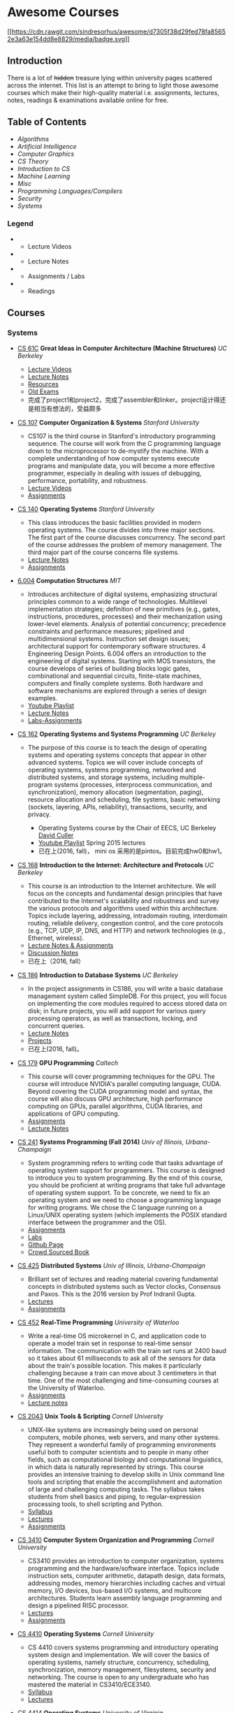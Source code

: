 * Awesome Courses
[[https://github.com/sindresorhus/awesome][[[https://cdn.rawgit.com/sindresorhus/awesome/d7305f38d29fed78fa85652e3a63e154dd8e8829/media/badge.svg]]]]
  :PROPERTIES:
  :CUSTOM_ID: awesome-courses-awesome
  :END:

** Introduction
   :PROPERTIES:
   :CUSTOM_ID: introduction
   :END:

There is a lot of +hidden+ treasure lying within university pages
scattered across the internet. This list is an attempt to bring to light
those awesome courses which make their high-quality material i.e.
assignments, lectures, notes, readings & examinations available online
for free.

** Table of Contents
   :PROPERTIES:
   :CUSTOM_ID: table-of-contents
   :END:

-  [[algorithms][Algorithms]]
-  [[artificial-intelligence][Artificial Intelligence]]
-  [[computer-graphics][Computer Graphics]]
-  [[cs-theory][CS Theory]]
-  [[introduction-to-cs][Introduction to CS]]
-  [[machine-learning][Machine Learning]]
-  [[misc][Misc]]
-  [[programming-languages--compilers][Programming Languages/Compilers]]
-  [[security][Security]]
-  [[systems][Systems]]

*** Legend
    :PROPERTIES:
    :CUSTOM_ID: legend
    :END:

-  @@html:<img src="https://assets-cdn.github.com/images/icons/emoji/unicode/1f4f9.png" width="20" height="20" alt="Lecture Videos" title="Lecture Videos" />@@
   - Lecture Videos
-  @@html:<img src="https://assets-cdn.github.com/images/icons/emoji/unicode/1f4dd.png" width="20" height="20" alt="Lecture Notes" title="Lecture Notes" />@@
   - Lecture Notes
-  @@html:<img src="https://assets-cdn.github.com/images/icons/emoji/unicode/1f4bb.png" width="20" height="20" alt="Assignments" title="Assignments" />@@
   - Assignments / Labs
-  @@html:<img src="https://assets-cdn.github.com/images/icons/emoji/unicode/1f4da.png" width="20" height="20" alt="Readings" title="Readings" />@@
   - Readings

** Courses
   :PROPERTIES:
   :CUSTOM_ID: courses
   :END:

*** Systems
    :PROPERTIES:
    :CUSTOM_ID: systems
    :END:

-  [[http://www-inst.eecs.berkeley.edu/~cs61c/sp17/][CS 61C]] *Great
   Ideas in Computer Architecture (Machine Structures)* /UC Berkeley/
   @@html:<img src="https://assets-cdn.github.com/images/icons/emoji/unicode/1f4f9.png" width="20" height="20" alt="Lecture Videos" title="Lecture Videos" />@@@@html:<img src="https://assets-cdn.github.com/images/icons/emoji/unicode/1f4dd.png" width="20" height="20" alt="Lecture Notes" title="Lecture Notes" />@@
   @@html:<img src="https://assets-cdn.github.com/images/icons/emoji/unicode/1f4bb.png" width="20" height="20" alt="Assignments" title="Assignments" />@@
   @@html:<img src="https://assets-cdn.github.com/images/icons/emoji/unicode/1f4da.png" width="20" height="20" alt="Readings" title="Readings" />@@

   -  [[https://www.youtube.com/playlist?list=PL-XXv-cvA_iCl2-D-FS5mk0jFF6cYSJs_][Lecture Videos]]
   -  [[http://www-inst.eecs.berkeley.edu/~cs61c/sp17/#Calendar][Lecture Notes]]
   -  [[http://www-inst.eecs.berkeley.edu/~cs61c/sp17/#Resources][Resources]]
   -  [[https://hkn.eecs.berkeley.edu/exams/course/CS/61C][Old Exams]]
   -  完成了project1和project2，完成了assembler和linker。project设计得还是相当有想法的，受益颇多

-  [[https://courseware.stanford.edu/pg/courses/lectures/371747][CS
   107]] *Computer Organization & Systems* /Stanford University/
   @@html:<img src="https://assets-cdn.github.com/images/icons/emoji/unicode/1f4f9.png" width="20" height="20" alt="Lecture Videos" title="Lecture Videos" />@@
   @@html:<img src="https://assets-cdn.github.com/images/icons/emoji/unicode/1f4bb.png" width="20" height="20" alt="Assignments" title="Assignments" />@@

   -  CS107 is the third course in Stanford's introductory programming
      sequence. The course will work from the C programming language
      down to the microprocessor to de-mystify the machine. With a
      complete understanding of how computer systems execute programs
      and manipulate data, you will become a more effective programmer,
      especially in dealing with issues of debugging, performance,
      portability, and robustness.
   -  [[https://www.youtube.com/playlist?list=PL08D9FA018A965057&spfreload=10][Lecture
      Videos]]
   -  [[http://web.stanford.edu/class/cs107/assignments.html][Assignments]]

-  [[http://web.stanford.edu/~ouster/cgi-bin/cs140-spring14/lectures.php][CS
   140]] *Operating Systems* /Stanford University/
   @@html:<img src="https://assets-cdn.github.com/images/icons/emoji/unicode/1f4bb.png" width="20" height="20" alt="Assignments" title="Assignments" />@@
   @@html:<img src="https://assets-cdn.github.com/images/icons/emoji/unicode/1f4dd.png" width="20" height="20" alt="Lecture Notes" title="Lecture Notes" />@@

   -  This class introduces the basic facilities provided in modern
      operating systems. The course divides into three major sections.
      The first part of the course discusses concurrency. The second
      part of the course addresses the problem of memory management. The
      third major part of the course concerns file systems.
   -  [[http://web.stanford.edu/~ouster/cgi-bin/cs140-spring14/lectures.php][Lecture
      Notes]]
   -  [[http://web.stanford.edu/~ouster/cgi-bin/cs140-spring14/projects.php][Assignments]]

-  [[https://6004.mit.edu/][6.004]] *Computation Structures* /MIT/
   @@html:<img src="https://assets-cdn.github.com/images/icons/emoji/unicode/1f4bb.png" width="20" height="20" alt="Assignments" title="Assignments" />@@
   @@html:<img src="https://assets-cdn.github.com/images/icons/emoji/unicode/1f4dd.png" width="20" height="20" alt="Lecture Notes" title="Lecture Notes" />@@
   @@html:<img src="https://assets-cdn.github.com/images/icons/emoji/unicode/1f4f9.png" width="20" height="20" alt="Lecture Videos" title="Lecture Videos" />@@

   -  Introduces architecture of digital systems, emphasizing structural
      principles common to a wide range of technologies. Multilevel
      implementation strategies; definition of new primitives (e.g.,
      gates, instructions, procedures, processes) and their
      mechanization using lower-level elements. Analysis of potential
      concurrency; precedence constraints and performance measures;
      pipelined and multidimensional systems. Instruction set design
      issues; architectural support for contemporary software
      structures. 4 Engineering Design Points. 6.004 offers an
      introduction to the engineering of digital systems. Starting with
      MOS transistors, the course develops of series of building blocks
      logic gates, combinational and sequential circuits, finite-state
      machines, computers and finally complete systems. Both hardware
      and software mechanisms are explored through a series of design
      examples.
   -  [[https://www.youtube.com/watch?v=9DWlqtsNGV0&index=1&list=PLmP5iIyVnKPQ-cO_EENdUgEdlRf0u5LYa][Youtube
      Playlist]]
   -  [[http://computationstructures.org/notes/tradeoffs/notes.html][Lecture
      Notes]]
   -  [[http://computationstructures.org/exercises/cmos/lab.html][Labs-Assignments]]

-  [[http://cs162.eecs.berkeley.edu/][CS 162]] *Operating Systems and
   Systems Programming* /UC Berkeley/
   @@html:<img src="https://assets-cdn.github.com/images/icons/emoji/unicode/1f4f9.png" width="20" height="20" alt="Lecture Videos" title="Lecture Videos" />@@
   @@html:<img src="https://assets-cdn.github.com/images/icons/emoji/unicode/1f4dd.png" width="20" height="20" alt="Lecture Notes" title="Lecture Notes" />@@
   @@html:<img src="https://assets-cdn.github.com/images/icons/emoji/unicode/1f4bb.png" width="20" height="20" alt="Assignments" title="Assignments" />@@
   @@html:<img src="https://assets-cdn.github.com/images/icons/emoji/unicode/1f4da.png" width="20" height="20" alt="Readings" title="Readings" />@@

   -  The purpose of this course is to teach the design of operating
      systems and operating systems concepts that appear in other
      advanced systems. Topics we will cover include concepts of
      operating systems, systems programming, networked and distributed
      systems, and storage systems, including multiple-program systems
      (processes, interprocess communication, and synchronization),
      memory allocation (segmentation, paging), resource allocation and
      scheduling, file systems, basic networking (sockets, layering,
      APIs, reliability), transactions, security, and privacy.

      -  Operating Systems course by the Chair of EECS, UC Berkeley
         [[http://www.cs.berkeley.edu/~culler/][David Culler]]
      -  [[https://www.youtube.com/playlist?list=PL-XXv-cvA_iBDyz-ba4yDskqMDY6A1w_c][Youtube
         Playlist]] Spring 2015 lectures
      -  已在上(2016, fall)， mini os 采用的是pintos。目前完成hw0和hw1。

-  [[https://inst.eecs.berkeley.edu/~cs168/fa14/][CS 168]] *Introduction
   to the Internet: Architecture and Protocols* /UC Berkeley/
   @@html:<img src="https://assets-cdn.github.com/images/icons/emoji/unicode/1f4dd.png" width="20" height="20" alt="Lecture Notes" title="Lecture Notes" />@@
   @@html:<img src="https://assets-cdn.github.com/images/icons/emoji/unicode/1f4bb.png" width="20" height="20" alt="Assignments" title="Assignments" />@@

   -  This course is an introduction to the Internet architecture. We
      will focus on the concepts and fundamental design principles that
      have contributed to the Internet's scalability and robustness and
      survey the various protocols and algorithms used within this
      architecture. Topics include layering, addressing, intradomain
      routing, interdomain routing, reliable delivery, congestion
      control, and the core protocols (e.g., TCP, UDP, IP, DNS, and
      HTTP) and network technologies (e.g., Ethernet, wireless).
   -  [[https://inst.eecs.berkeley.edu/~cs168/fa14/class.html][Lecture
      Notes & Assignments]]
   -  [[https://inst.eecs.berkeley.edu/~cs168/fa14/][Discussion Notes]]
   -  已在上（2016, fall）

-  [[https://sites.google.com/site/cs186spring2015/][CS 186]]
   *Introduction to Database Systems* /UC Berkeley/
   @@html:<img src="https://assets-cdn.github.com/images/icons/emoji/unicode/1f4bb.png" width="20" height="20" alt="Assignments" title="Assignments" />@@
   @@html:<img src="https://assets-cdn.github.com/images/icons/emoji/unicode/1f4da.png" width="20" height="20" alt="Readings" title="Readings" />@@
   @@html:<img src="https://assets-cdn.github.com/images/icons/emoji/unicode/1f4dd.png" width="20" height="20" alt="Lecture Notes" title="Lecture Notes" />@@

   -  In the project assignments in CS186, you will write a basic
      database management system called SimpleDB. For this project, you
      will focus on implementing the core modules required to access
      stored data on disk; in future projects, you will add support for
      various query processing operators, as well as transactions,
      locking, and concurrent queries.
   -  [[https://sites.google.com/site/cs186fall2013/section-notes][Lecture
      Notes]]
   -  [[https://sites.google.com/site/cs186fall2013/homeworks][Projects]]
   -  已在上(2016, fall)。

-  [[http://courses.cms.caltech.edu/cs179/][CS 179]] *GPU Programming*
   /Caltech/
   @@html:<img src="https://assets-cdn.github.com/images/icons/emoji/unicode/1f4bb.png" width="20" height="20" alt="Assignments" title="Assignments" />@@
   @@html:<img src="https://assets-cdn.github.com/images/icons/emoji/unicode/1f4dd.png" width="20" height="20" alt="Lecture Notes" title="Lecture Notes" />@@

   -  This course will cover programming techniques for the GPU. The
      course will introduce NVIDIA's parallel computing language, CUDA.
      Beyond covering the CUDA programming model and syntax, the course
      will also discuss GPU architecture, high performance computing on
      GPUs, parallel algorithms, CUDA libraries, and applications of GPU
      computing.
   -  [[http://courses.cms.caltech.edu/cs179/][Assignments]]
   -  [[http://courses.cms.caltech.edu/cs179/][Lecture Notes]]

-  [[https://courses.engr.illinois.edu/cs241/fa2014/index.html][CS 241]]
   *Systems Programming (Fall 2014)* /Univ of Illinois,
   Urbana-Champaign/
   @@html:<img src="https://assets-cdn.github.com/images/icons/emoji/unicode/1f4bb.png" width="20" height="20" alt="Assignments" title="Assignments" />@@
   @@html:<img src="https://assets-cdn.github.com/images/icons/emoji/unicode/1f4dd.png" width="20" height="20" alt="Lecture Notes" title="Lecture Notes" />@@

   -  System programming refers to writing code that tasks advantage of
      operating system support for programmers. This course is designed
      to introduce you to system programming. By the end of this course,
      you should be proficient at writing programs that take full
      advantage of operating system support. To be concrete, we need to
      fix an operating system and we need to choose a programming
      language for writing programs. We chose the C language running on
      a Linux/UNIX operating system (which implements the POSIX standard
      interface between the programmer and the OS).
   -  [[https://courses.engr.illinois.edu/cs241/sp2016/mps.html][Assignments]]
   -  [[https://courses.engr.illinois.edu/cs241/sp2016/labs.html][Labs]]
   -  [[http://angrave.github.io/sys/#][Github Page]]
   -  [[https://github.com/angrave/SystemProgramming/wiki][Crowd Sourced
      Book]]

-  [[https://courses.engr.illinois.edu/cs425/fa2016/index.html][CS 425]]
   *Distributed Systems* /Univ of Illinois, Urbana-Champaign/
   @@html:<img src="https://assets-cdn.github.com/images/icons/emoji/unicode/1f4bb.png" width="20" height="20" alt="Assignments" title="Assignments" />@@
   @@html:<img src="https://assets-cdn.github.com/images/icons/emoji/unicode/1f4da.png" width="20" height="20" alt="Readings" title="Readings" />@@

   -  Brilliant set of lectures and reading material covering
      fundamental concepts in distributed systems such as Vector clocks,
      Consensus and Paxos. This is the 2016 version by Prof Indranil
      Gupta.
   -  [[https://courses.engr.illinois.edu/cs425/fa2016/lectures.html][Lectures]]
   -  [[https://courses.engr.illinois.edu/cs425/fa2016/assignments.html][Assignments]]

-  [[http://www.cgl.uwaterloo.ca/~wmcowan/teaching/cs452/s12/][CS 452]]
   *Real-Time Programming* /University of Waterloo/
   @@html:<img src="https://assets-cdn.github.com/images/icons/emoji/unicode/1f4bb.png" width="20" height="20" alt="Assignments" title="Assignments" />@@
   @@html:<img src="https://assets-cdn.github.com/images/icons/emoji/unicode/1f4dd.png" width="20" height="20" alt="Lecture Notes" title="Lecture Notes" />@@

   -  Write a real-time OS microkernel in C, and application code to
      operate a model train set in response to real-time sensor
      information. The communication with the train set runs at 2400
      baud so it takes about 61 milliseconds to ask all of the sensors
      for data about the train's possible location. This makes it
      particularly challenging because a train can move about 3
      centimeters in that time. One of the most challenging and
      time-consuming courses at the University of Waterloo.
   -  [[http://www.cgl.uwaterloo.ca/~wmcowan/teaching/cs452/s12/assignments/index.html][Assignments]]
   -  [[http://www.cgl.uwaterloo.ca/~wmcowan/teaching/cs452/s12/notes/index.html][Lecture
      notes]]

-  [[http://www.cs.cornell.edu/courses/CS2043/2014sp/][CS 2043]] *Unix
   Tools & Scripting* /Cornell University/
   @@html:<img src="https://assets-cdn.github.com/images/icons/emoji/unicode/1f4bb.png" width="20" height="20" alt="Assignments" title="Assignments" />@@
   @@html:<img src="https://assets-cdn.github.com/images/icons/emoji/unicode/1f4dd.png" width="20" height="20" alt="Lecture Notes" title="Lecture Notes" />@@@@html:<img src="https://assets-cdn.github.com/images/icons/emoji/unicode/1f4da.png" width="20" height="20" alt="Readings" title="Readings" />@@

   -  UNIX-like systems are increasingly being used on personal
      computers, mobile phones, web servers, and many other systems.
      They represent a wonderful family of programming environments
      useful both to computer scientists and to people in many other
      fields, such as computational biology and computational
      linguistics, in which data is naturally represented by strings.
      This course provides an intensive training to develop skills in
      Unix command line tools and scripting that enable the
      accomplishment and automation of large and challenging computing
      tasks. The syllabus takes students from shell basics and piping,
      to regular-expression processing tools, to shell scripting and
      Python.
   -  [[http://www.cs.cornell.edu/courses/CS2043/2014sp/][Syllabus]]
   -  [[http://www.cs.cornell.edu/courses/CS2043/2014sp/][Lectures]]
   -  [[http://www.cs.cornell.edu/courses/CS2043/2014sp/][Assignments]]

-  [[http://www.cs.cornell.edu/courses/cs3410/2016fa/][CS 3410]]
   *Computer System Organization and Programming* /Cornell University/
   @@html:<img src="https://assets-cdn.github.com/images/icons/emoji/unicode/1f4bb.png" width="20" height="20" alt="Assignments" title="Assignments" />@@
   @@html:<img src="https://assets-cdn.github.com/images/icons/emoji/unicode/1f4dd.png" width="20" height="20" alt="Lecture Notes" title="Lecture Notes" />@@@@html:<img src="https://assets-cdn.github.com/images/icons/emoji/unicode/1f4da.png" width="20" height="20" alt="Readings" title="Readings" />@@

   -  CS3410 provides an introduction to computer organization, systems
      programming and the hardware/software interface. Topics include
      instruction sets, computer arithmetic, datapath design, data
      formats, addressing modes, memory hierarchies including caches and
      virtual memory, I/O devices, bus-based I/O systems, and multicore
      architectures. Students learn assembly language programming and
      design a pipelined RISC processor.
   -  [[http://www.cs.cornell.edu/courses/CS3410/2014sp/schedule.html][Lectures]]
   -  [[http://www.cs.cornell.edu/courses/CS3410/2014sp/schedule.html][Assignments]]

-  [[http://www.cs.cornell.edu/courses/CS4410/2014fa/][CS 4410]]
   *Operating Systems* /Cornell University/
   @@html:<img src="https://assets-cdn.github.com/images/icons/emoji/unicode/1f4dd.png" width="20" height="20" alt="Lecture Notes" title="Lecture Notes" />@@@@html:<img src="https://assets-cdn.github.com/images/icons/emoji/unicode/1f4da.png" width="20" height="20" alt="Readings" title="Readings" />@@

   -  CS 4410 covers systems programming and introductory operating
      system design and implementation. We will cover the basics of
      operating systems, namely structure, concurrency, scheduling,
      synchronization, memory management, filesystems, security and
      networking. The course is open to any undergraduate who has
      mastered the material in CS3410/ECE3140.
   -  [[http://www.cs.cornell.edu/courses/CS4410/2014fa/slides/01-intro.pptx][Syllabus]]
   -  [[http://www.cs.cornell.edu/courses/CS4410/2014fa/lectures.php][Lectures]]

-  [[http://rust-class.org/index.html][CS 4414]] *Operating Systems*
   /University of Virginia/
   @@html:<img src="https://assets-cdn.github.com/images/icons/emoji/unicode/1f4f9.png" width="20" height="20" alt="Lecture Videos" title="Lecture Videos" />@@
   @@html:<img src="https://assets-cdn.github.com/images/icons/emoji/unicode/1f4bb.png" width="20" height="20" alt="Assignments" title="Assignments" />@@

   -  A course (that) covers topics including: Analysis process
      communication and synchronization; resource management; virtual
      memory management algorithms; file systems; and networking and
      distributed systems. The primary goal of this course is to improve
      your ability to build scalable, robust and secure computing
      systems. It focuses on doing that by understanding what underlies
      the core abstractions of modern computer systems.
   -  [[http://rust-class.org/pages/syllabus.html][Syllabus]]
   -  [[http://rust-class.org/pages/classes.html][Lectures]]

-  [[http://www.cs.cornell.edu/Courses/CS5412/2014sp/][CS 5412]] *Cloud
   Computing* /Cornell University/
   @@html:<img src="https://assets-cdn.github.com/images/icons/emoji/unicode/1f4dd.png" width="20" height="20" alt="Lecture Notes" title="Lecture Notes" />@@
   @@html:<img src="https://assets-cdn.github.com/images/icons/emoji/unicode/1f4da.png" width="20" height="20" alt="Readings" title="Readings" />@@

   -  Taught by one of the stalwarts of this field, Prof Ken Birman,
      this course has a fantastic set of slides that one can go through.
      The Prof's
      [[http://www.amazon.com/Guide-Reliable-Distributed-Systems-High-Assurance/dp/1447124154][book]]
      is also a gem and recommended as a must read in Google's tutorial
      on
      [[http://www.hpcs.cs.tsukuba.ac.jp/~tatebe/lecture/h23/dsys/dsd-tutorial.html][Distributed
      System Design]]
   -  [[http://www.cs.cornell.edu/Courses/CS5412/2014sp/Syllabus.htm][Slides]]

-  [[http://comp.uark.edu/~wingning/csce3613/csce3613.html][CSCE 3613]]
   *Operating Systems* /University of Arkansas (Fayetteville)/
   @@html:<img src="https://assets-cdn.github.com/images/icons/emoji/unicode/1f4bb.png" width="20" height="20" alt="Assignments" title="Assignments" />@@
   @@html:<img src="https://assets-cdn.github.com/images/icons/emoji/unicode/1f4dd.png" width="20" height="20" alt="Lecture Notes" title="Lecture Notes" />@@@@html:<img src="https://assets-cdn.github.com/images/icons/emoji/unicode/1f4da.png" width="20" height="20" alt="Readings" title="Readings" />@@
   - An introduction to operating systems including topics in system
   structures, process management, storage management, files,
   distributed systems, and case studies.

   -  [[http://comp.uark.edu/~wingning/csce3613/CSCE3613.pdf][Syllabus]]
   -  [[http://comp.uark.edu/~wingning/csce3613/Homework3613.html][Assignments]]
   -  [[http://comp.uark.edu/~wingning/csce3613/CourseNote3613.html][Lecture
      Notes]]
   -  [[http://comp.uark.edu/~wingning/csce3613/Link3613.html][Readings]]

-  [[http://www.cs.nyu.edu/~mwalfish/classes/15sp/index.html][CSCI-UA.0202:
   Operating Systems (Undergrad)]] *Operating Systems* /NYU/
   @@html:<img src="https://assets-cdn.github.com/images/icons/emoji/unicode/1f4bb.png" width="20" height="20" alt="Assignments" title="Assignments" />@@
   @@html:<img src="https://assets-cdn.github.com/images/icons/emoji/unicode/1f4dd.png" width="20" height="20" alt="Lecture Notes" title="Lecture Notes" />@@
   @@html:<img src="https://assets-cdn.github.com/images/icons/emoji/unicode/1f4da.png" width="20" height="20" alt="Readings" title="Readings" />@@

   -  NYU's operating system course. It's a fundamental course focusing
      basic ideas of operating systems, including memory management,
      process shceduling, file system, ect. It also includes some
      recomended reading materials. What's more, there are a series of
      hands-on lab materials, helping you easily understand OS.
   -  [[http://www.cs.nyu.edu/~mwalfish/classes/15sp/labs.html][Assignments]]
   -  [[http://www.cs.nyu.edu/~mwalfish/classes/15sp/syllabus.html][Lectures]]
   -  [[http://www.cs.nyu.edu/~mwalfish/classes/15sp/exams.html][Old
      Exams]]

-  [[http://compsci.hunter.cuny.edu/~sweiss/course_materials/csci360/csci360_f14.php][CSCI
   360]] *Computer Architecture 3* /CUNY Hunter College/
   @@html:<img src="https://assets-cdn.github.com/images/icons/emoji/unicode/1f4bb.png" width="20" height="20" alt="Assignments" title="Assignments" />@@
   @@html:<img src="https://assets-cdn.github.com/images/icons/emoji/unicode/1f4dd.png" width="20" height="20" alt="Lecture Notes" title="Lecture Notes" />@@

   -  A course that covers cache design, buses, memory hierarchies,
      processor-peripheral interfaces, and multiprocessors, including
      GPUs.

-  [[http://compsci.hunter.cuny.edu/~sweiss/course_materials/csci493.66/csci493.66_spr12.php][CSCI
   493.66]] *UNIX System Programming (formerly UNIX Tools)* /CUNY Hunter
   College/
   @@html:<img src="https://assets-cdn.github.com/images/icons/emoji/unicode/1f4bb.png" width="20" height="20" alt="Assignments" title="Assignments" />@@
   @@html:<img src="https://assets-cdn.github.com/images/icons/emoji/unicode/1f4dd.png" width="20" height="20" alt="Lecture Notes" title="Lecture Notes" />@@

   -  A course that is mostly about writing programs against the UNIX
      API, covering all of the basic parts of the kernel interface and
      libraries, including files, processes, terminal control, signals,
      and threading.

-  [[http://compsci.hunter.cuny.edu/~sweiss/course_materials/csci493.65/csci493.65_spr14.php][CSCI
   493.75]] *Parallel Computing* /CUNY Hunter College/
   @@html:<img src="https://assets-cdn.github.com/images/icons/emoji/unicode/1f4bb.png" width="20" height="20" alt="Assignments" title="Assignments" />@@
   @@html:<img src="https://assets-cdn.github.com/images/icons/emoji/unicode/1f4dd.png" width="20" height="20" alt="Lecture Notes" title="Lecture Notes" />@@

   -  The course is an introduction to parallel algorithms and parallel
      programming in C and C++, using the Message Passing Interface
      (MPI) and the OpenMP application programming interface. It also
      includes a brief introduction to parallel architectures and
      interconnection networks. It is both theoretical and practical,
      including material on design methodology, performance analysis,
      and mathematical concepts, as well as details on programming using
      MPI and OpenMP.

-  [[https://www.ops-class.org/][Hack the Kernel]] *Introduction to
   Operating Systems* /SUNY University at Buffalo, NY/
   @@html:<img src="https://assets-cdn.github.com/images/icons/emoji/unicode/1f4f9.png" width="20" height="20" alt="Lecture Videos" title="Lecture Videos" />@@
   @@html:<img src="https://assets-cdn.github.com/images/icons/emoji/unicode/1f4bb.png" width="20" height="20" alt="Assignments" title="Assignments" />@@
   @@html:<img src="https://assets-cdn.github.com/images/icons/emoji/unicode/1f4dd.png" width="20" height="20" alt="Lecture Notes" title="Lecture Notes" />@@

   -  This course is an introduction to operating system design and
      implementation. We study operating systems because they are
      examples of mature and elegant solutions to a difficult design
      problem: how to safely and efficiently share system resources and
      provide abstractions useful to applications.
   -  For the processor, memory, and disks, we discuss how the operating
      system allocates each resource and explore the design and
      implementation of related abstractions. We also establish
      techniques for testing and improving system performance and
      introduce the idea of hardware virtualization. Programming
      assignments provide hands-on experience with implementing core
      operating system components in a realistic development
      environment. Course by
      [[https://blue.cse.buffalo.edu/people/gwa/][Dr.Geoffrey Challen]]
   -  [[https://www.ops-class.org/courses/buffalo/CSE421_Spring2016/][Syllabus]]
   -  [[https://www.ops-class.org/slides/][Slides]]
   -  [[https://www.youtube.com/playlist?list=PLE6LEE8y2Jp-kbEcVR2W3vfx0Pdca0BD3][Video
      lectures]]
   -  [[https://www.ops-class.org/asst/0/][Assignments]]
   -  [[https://www.ops-class.org/exams/][Old Exams]]

-  [[http://patricklam.ca/p4p/][ECE 459]] *Programming for Performance*
   /University of Waterloo/
   @@html:<img src="https://assets-cdn.github.com/images/icons/emoji/unicode/1f4dd.png" width="20" height="20" alt="Lecture Notes" title="Lecture Notes" />@@
   @@html:<img src="https://assets-cdn.github.com/images/icons/emoji/unicode/1f4bb.png" width="20" height="20" alt="Assignments" title="Assignments" />@@

   -  Learn techniques for profiling, rearchitecting, and implementing
      software systems that can handle industrial-sized inputs, and to
      design and build critical software infrastructure. Learn
      performance optimization through parallelization, multithreading,
      async I/O, vectorization and GPU programming, and distributed
      computing.
   -  [[https://github.com/patricklam/p4p-2015/tree/master/lectures][Lecture
      slides]]

-  [[http://verifiablerobotics.com/courses/mae6740.html][MAE 6740]]
   *Hybrid Systems* /Cornell University/
   @@html:<img src="https://assets-cdn.github.com/images/icons/emoji/unicode/1f4dd.png" width="20" height="20" alt="Lecture Notes" title="Lecture Notes" />@@@@html:<img src="https://assets-cdn.github.com/images/icons/emoji/unicode/1f4da.png" width="20" height="20" alt="Readings" title="Readings" />@@

   -  This course will discuss the modeling of hybrid systems, the
      analysis and simulation of their behavior, different control
      methodologies as well as verification techniques. To complement
      the theoretical aspect, several state of the art tools will be
      introduced. New and emerging topics in hybrid systems research
      will be presented as well. As the field of hybrid systems is a
      truly interdisciplinary one, drawing researchers from dynamical
      systems, control theory, computer aided verification, automata
      theory and other fields, one of the goals of this course is to
      teach students the language that will allow them to bridge the gap
      between these traditionally disjoint disciplines.
   -  [[http://verifiablerobotics.com/courses/mae6740.html][Lectures]]
   -  [[http://verifiablerobotics.com/courses/mae6740.html][Readings]]

-  [[http://dcg.ethz.ch/lectures/podc_allstars/][PODC]] *Principles of
   Distributed Computing* /ETH-Zurich/
   @@html:<img src="https://assets-cdn.github.com/images/icons/emoji/unicode/1f4bb.png" width="20" height="20" alt="Assignments" title="Assignments" />@@
   @@html:<img src="https://assets-cdn.github.com/images/icons/emoji/unicode/1f4da.png" width="20" height="20" alt="Readings" title="Readings" />@@
   @@html:<img src="https://assets-cdn.github.com/images/icons/emoji/unicode/1f4dd.png" width="20" height="20" alt="Lecture Notes" title="Lecture Notes" />@@

   -  Explore essential algorithmic ideas and lower bound techniques,
      basically the "pearls" of distributed computing in an easy-to-read
      set of lecture notes, combined with complete exercises and
      solutions.
   -  [[http://dcg.ethz.ch/lectures/podc_allstars/lecture/podc.pdf][Book]]
   -  [[http://dcg.ethz.ch/lectures/podc_allstars/][Assignments and
      Solutions]]

-  [[http://homes.cs.washington.edu/~djg/teachingMaterials/spac/][SPAC]]
   *Parallelism and Concurrency* /Univ of Washington/
   @@html:<img src="https://assets-cdn.github.com/images/icons/emoji/unicode/1f4da.png" width="20" height="20" alt="Readings" title="Readings" />@@

   -  Technically not a course nevertheless an awesome collection of
      materials used by Prof Dan Grossman to teach parallelism and
      concurrency concepts to sophomores at UWash

-  [[http://css.csail.mit.edu/6.824/2014/index.html][6.824]]
   *Distributed Systems* /MIT/
   @@html:<img src="https://assets-cdn.github.com/images/icons/emoji/unicode/1f4bb.png" width="20" height="20" alt="Assignments" title="Assignments" />@@
   @@html:<img src="https://assets-cdn.github.com/images/icons/emoji/unicode/1f4dd.png" width="20" height="20" alt="Lecture Notes" title="Lecture Notes" />@@

   -  MIT's graduate-level DS course with a focus on fault tolerance,
      replication, and consistency, all taught via awesome lab
      assignments in Golang!
   -  [[http://css.csail.mit.edu/6.824/2014/labs/][Assignments]] - Just
      do =git clone git://g.csail.mit.edu/6.824-golabs-2014 6.824=
   -  [[http://css.csail.mit.edu/6.824/2014/schedule.html][Readings]]

-  [[http://pdos.csail.mit.edu/6.828/2014/][6.828]] *Operating Systems*
   /MIT/
   @@html:<img src="https://assets-cdn.github.com/images/icons/emoji/unicode/1f4bb.png" width="20" height="20" alt="Assignments" title="Assignments" />@@
   @@html:<img src="https://assets-cdn.github.com/images/icons/emoji/unicode/1f4dd.png" width="20" height="20" alt="Lecture Notes" title="Lecture Notes" />@@

   -  MIT's operating systems course focusing on the fundamentals of OS
      design including booting, memory management, environments, file
      systems, multitasking, and more. In a series of lab assignments,
      you will build JOS, an OS exokernel written in C.
   -  [[http://pdos.csail.mit.edu/6.828/2014/labguide.html][Assignments]]
   -  [[http://pdos.csail.mit.edu/6.828/2014/schedule.html][Lectures]]
   -  [[http://pdos.csail.mit.edu/6.828/2011/schedule.html][Videos]]
      Note: These are student recorded cam videos of the 2011 course.
      The videos explain a lot of concepts required for the labs and
      assignments.

-  [[http://courses.cs.washington.edu/courses/csep552/16wi/][CSEP 552]]
   *Distributed Systems* /University of Washington/
   @@html:<img src="https://assets-cdn.github.com/images/icons/emoji/unicode/1f4f9.png" width="20" height="20" alt="Lecture Videos" title="Lecture Videos" />@@
   @@html:<img src="https://assets-cdn.github.com/images/icons/emoji/unicode/1f4bb.png" width="20" height="20" alt="Assignments" title="Assignments" />@@
   @@html:<img src="https://assets-cdn.github.com/images/icons/emoji/unicode/1f4dd.png" width="20" height="20" alt="Lecture Notes" title="Lecture Notes" />@@

   -  CSEP552 is a graduate course on distributed systems. Distributed
      systems have become central to many aspects of how computers are
      used, from web applications to e-commerce to content distribution.
      This course will cover abstractions and implementation techniques
      for the construction of distributed systems, including client
      server computing, the web, cloud computing, peer-to-peer systems,
      and distributed storage systems. Topics will include remote
      procedure call, maintaining consistency of distributed state,
      fault tolerance, high availability, and other topics. As we
      believe the best way to learn the material is to build it, there
      will be a series of hands-on programming projects.
   -  [[http://courses.cs.washington.edu/courses/csep552/13sp/video/][Lectures]]
      of a previous session are available to watch.

-  [[http://www.cs.cmu.edu/~213/][15-213]] *Introduction to Computer
   Systems (ICS)* /Carnegie-Mellon University/
   @@html:<img src="https://assets-cdn.github.com/images/icons/emoji/unicode/1f4f9.png" width="20" height="20" alt="Lecture Videos" title="Lecture Videos" />@@
   @@html:<img src="https://assets-cdn.github.com/images/icons/emoji/unicode/1f4bb.png" width="20" height="20" alt="Assignments" title="Assignments" />@@
   @@html:<img src="https://assets-cdn.github.com/images/icons/emoji/unicode/1f4dd.png" width="20" height="20" alt="Lecture Notes" title="Lecture Notes" />@@

   -  The ICS course provides a programmer's view of how computer
      systems execute programs, store information, and communicate. It
      enables students to become more effective programmers, especially
      in dealing with issues of performance, portability and robustness.
      It also serves as a foundation for courses on compilers, networks,
      operating systems, and computer architecture, where a deeper
      understanding of systems-level issues is required. Topics covered
      include: machine-level code and its generation by optimizing
      compilers, performance evaluation and optimization, computer
      arithmetic, memory organization and management, networking
      technology and protocols, and supporting concurrent computation.
   -  This is the must-have course for everyone in CMU who wants to
      learn some computer science no matter what major are you in.
      Because it's CMU (The course number is as same as the zip code of
      CMU)!
   -  [[http://www.cs.cmu.edu/~213/schedule.html][Lecture Notes]]
   -  [[https://scs.hosted.panopto.com/Panopto/Pages/Sessions/List.aspx#folderID=%22b96d90ae-9871-4fae-91e2-b1627b43e25e%22][Videos]]
   -  [[http://csapp.cs.cmu.edu/public/labs.html][Assignments]]

-  [[http://15418.courses.cs.cmu.edu/spring2015/][15-418]] *Parallel
   Computer Architecture and Programming* /Carnegie-Mellon University/
   @@html:<img src="https://assets-cdn.github.com/images/icons/emoji/unicode/1f4f9.png" width="20" height="20" alt="Lecture Videos" title="Lecture Videos" />@@
   @@html:<img src="https://assets-cdn.github.com/images/icons/emoji/unicode/1f4bb.png" width="20" height="20" alt="Assignments" title="Assignments" />@@
   @@html:<img src="https://assets-cdn.github.com/images/icons/emoji/unicode/1f4dd.png" width="20" height="20" alt="Lecture Notes" title="Lecture Notes" />@@
   @@html:<img src="https://assets-cdn.github.com/images/icons/emoji/unicode/1f4da.png" width="20" height="20" alt="Readings" title="Readings" />@@

   -  The goal of this course is to provide a deep understanding of the
      fundamental principles and engineering trade-offs involved in
      designing modern parallel computing systems as well as to teach
      parallel programming techniques necessary to effectively utilize
      these machines. Because writing good parallel programs requires an
      understanding of key machine performance characteristics, this
      course will cover both parallel hardware and software design.
   -  [[http://15418.courses.cs.cmu.edu/spring2015/exercises][Assignments]]
   -  [[http://15418.courses.cs.cmu.edu/spring2015/reading][Lecture
      Notes]]
   -  [[https://scs.hosted.panopto.com/Panopto/Pages/Sessions/List.aspx#folderID=%22a5862643-2416-49ef-b46b-13465d1b6df0%22][Lecture
      Videos]]
   -  [[http://15418.courses.cs.cmu.edu/spring2015/reading][Readings]]

-  [[http://www.cs.cmu.edu/~dga/15-440/F12/index.html][15-440]]
   *Distributed Systems* /Carnegie-Mellon University/
   @@html:<img src="https://assets-cdn.github.com/images/icons/emoji/unicode/1f4bb.png" width="20" height="20" alt="Assignments" title="Assignments" />@@
   @@html:<img src="https://assets-cdn.github.com/images/icons/emoji/unicode/1f4dd.png" width="20" height="20" alt="Lecture Notes" title="Lecture Notes" />@@

   -  Introduction to distributed systems with a focus on teaching
      concepts via projects implemented in the Go programming language.
   -  [[http://www.cs.cmu.edu/~dga/15-440/F12/assignments.html][Assignments]]

-  [[http://15721.courses.cs.cmu.edu/spring2016/][15-721]] *Database
   Systems* /Carnegie-Mellon University/
   @@html:<img src="https://assets-cdn.github.com/images/icons/emoji/unicode/1f4f9.png" width="20" height="20" alt="Lecture Videos" title="Lecture Videos" />@@
   @@html:<img src="https://assets-cdn.github.com/images/icons/emoji/unicode/1f4bb.png" width="20" height="20" alt="Assignments" title="Assignments" />@@
   @@html:<img src="https://assets-cdn.github.com/images/icons/emoji/unicode/1f4da.png" width="20" height="20" alt="Readings" title="Readings" />@@

   -  This course is a comprehensive study of the internals of modern
      database management systems. It will cover the core concepts and
      fundamentals of the components that are used in both
      high-performance transaction processing systems (OLTP) and
      large-scale analytical systems (OLAP). The class will stress both
      efficiency and correctness of the implementation of these ideas.
      All class projects will be in the context of a real in-memory,
      multi-core database system. The course is appropriate for graduate
      students in software systems and for advanced undergraduates with
      strong systems programming skills.
   -  [[http://15721.courses.cs.cmu.edu/spring2016/syllabus.html][Assignments]]
   -  [[https://www.youtube.com/playlist?list=PLSE8ODhjZXjbisIGOepfnlbfxeH7TW-8O][Lecture
      Videos]]
   -  [[http://15721.courses.cs.cmu.edu/spring2016/schedule.html][Readings]]

-  [[http://www.andrew.cmu.edu/course/15-749/][15-749]] *Engineering
   Distributed Systems* /Carnegie-Mellon University/
   @@html:<img src="https://assets-cdn.github.com/images/icons/emoji/unicode/1f4da.png" width="20" height="20" alt="Readings" title="Readings" />@@

   -  A project focused course on Distributed Systems with an awesome
      list of readings
   -  [[http://www.andrew.cmu.edu/course/15-749/READINGS/][Readings]]

-  [[http://www.ece.cmu.edu/~ece447/s14/doku.php?id=start][18-447]]
   *Introduction to Computer Architecture* /CMU/
   @@html:<img src="https://assets-cdn.github.com/images/icons/emoji/unicode/1f4f9.png" width="20" height="20" alt="Lecture Videos" title="Lecture Videos" />@@
   @@html:<img src="https://assets-cdn.github.com/images/icons/emoji/unicode/1f4bb.png" width="20" height="20" alt="Assignments" title="Assignments" />@@
   @@html:<img src="https://assets-cdn.github.com/images/icons/emoji/unicode/1f4da.png" width="20" height="20" alt="Readings" title="Readings" />@@

   -  Very comprehensive material on Computer Architecture - definitely
      more than just "introduction". Online material is very
      user-friendly, even the recitation videos available online. This
      is the Spring'14 version by Prof.
      [[http://users.ece.cmu.edu/~omutlu/][Onur Mutlu]]
   -  [[http://www.ece.cmu.edu/~ece447/s14/doku.php?id=schedule][Lectures
      and Recitation]]
   -  [[http://www.ece.cmu.edu/~ece447/s14/doku.php?id=homeworks][Homeworks]]
      7 HWs with answer set as well
   -  [Readings]
      (http://www.ece.cmu.edu/~ece447/s14/doku.php?id=readings)

-  [[http://www.distributed-systems.net/index.php?id=distributed-systems-principles-and-paradigms][VU:Distributed
   Systems]] *Distributed Systems: Principles and Paradigms (Fall 2012)*
   /Vrije Universiteit, Amsterdam/
   @@html:<img src="https://assets-cdn.github.com/images/icons/emoji/unicode/1f4f9.png" width="20" height="20" alt="Lecture Videos" title="Lecture Videos" />@@
   @@html:<img src="https://assets-cdn.github.com/images/icons/emoji/unicode/1f4bb.png" width="20" height="20" alt="Assignments" title="Assignments" />@@
   @@html:<img src="https://assets-cdn.github.com/images/icons/emoji/unicode/1f4dd.png" width="20" height="20" alt="Lecture Notes" title="Lecture Notes" />@@

   -  Distributed systems often appear to be highly complex and
      intertwined networked systems. Touching one component often
      affects many others in surprising ways. In this course, we aim at
      explaining the basics of distributed systems by systematically
      taking different perspectives, and subsequently bringing these
      perspectives together by looking at often-applied organizations of
      distributed systems. This course closely follows the timeless
      classic @@html:<b>@@Distributed Systems: Principles and
      Paradigms@@html:</b>@@ by some of the pioneers in the field of
      Distributes systems-Andrew S. Tanenbaum and Maarten van Steen
   -  [[http://www.distributed-systems.net/courses/ds/ds-slides/][Slides]]
   -  [[http://www.distributed-systems.net/courses/ds/ds-screencasts/][Video
      lectures]]
   -  [[http://www.distributed-systems.net/courses/ds/ds-exams/][Exams]]

-  [[https://www.ops-class.org/courses/buffalo/CSE421_Spring2016/][CSE
   421/521 Spring 2016:ops-class.org]] *Introduction to Operating
   Systems* /SUNY University at Buffalo, NY/
   @@html:<img src="https://assets-cdn.github.com/images/icons/emoji/unicode/1f4f9.png" width="20" height="20" alt="Lecture Videos" title="Lecture Videos" />@@
   @@html:<img src="https://assets-cdn.github.com/images/icons/emoji/unicode/1f4bb.png" width="20" height="20" alt="Assignments" title="Assignments" />@@
   @@html:<img src="https://assets-cdn.github.com/images/icons/emoji/unicode/1f4dd.png" width="20" height="20" alt="Lecture Notes" title="Lecture Notes" />@@

   -  This course is an introduction to operating system design and
      implementation. We study operating systems because they are
      examples of mature and elegant solutions to a difficult design
      problem: how to safely and efficiently share system resources and
      provide abstractions useful to applications.
   -  For the processor, memory, and disks, we discuss how the operating
      system allocates each resource and explore the design and
      implementation of related abstractions. We also establish
      techniques for testing and improving system performance and
      introduce the idea of hardware virtualization. Programming
      assignments provide hands-on experience with implementing core
      operating system components in a realistic development
      environment. Course by
      [[https://blue.cse.buffalo.edu/people/gwa/][Dr.Geoffrey Challen]]

   -  [[https://www.ops-class.org/courses/buffalo/CSE421_Spring2016/][Syllabus]]
   -  [[https://www.ops-class.org/slides/][Slides]]
   -  [[https://www.youtube.com/playlist?list=PLE6LEE8y2Jp-kbEcVR2W3vfx0Pdca0BD3][Video
      lectures]]
   -  [[https://www.ops-class.org/asst/0/][Assignments]]
   -  [[https://www.ops-class.org/exams/][Old Exams]]

-  [[http://www.cs.nyu.edu/~mwalfish/classes/15sp/index.html][CSCI-UA.0202:
   Operating Systems (Undergrad)]] *Operating Systems* /NYU/
   @@html:<img src="https://assets-cdn.github.com/images/icons/emoji/unicode/1f4bb.png" width="20" height="20" alt="Assignments" title="Assignments" />@@
   @@html:<img src="https://assets-cdn.github.com/images/icons/emoji/unicode/1f4dd.png" width="20" height="20" alt="Lecture Notes" title="Lecture Notes" />@@
   @@html:<img src="https://assets-cdn.github.com/images/icons/emoji/unicode/1f4da.png" width="20" height="20" alt="Readings" title="Readings" />@@
   - NYU's operating system course. It's a fundamental course focusing
   basic ideas of operating systems, including memory management,
   process shceduling, file system, ect. It also includes some
   recomended reading materials. What's more, there are a series of
   hands-on lab materials, helping you easily understand OS.

   -  [[http://www.cs.nyu.edu/~mwalfish/classes/15sp/labs.html][Assignments]]
   -  [[http://www.cs.nyu.edu/~mwalfish/classes/15sp/syllabus.html][Lectures]]
   -  [[http://www.cs.nyu.edu/~mwalfish/classes/15sp/exams.html][Old
      Exams]]

--------------

*** Programming Languages / Compilers
    :PROPERTIES:
    :CUSTOM_ID: programming-languages-compilers
    :END:

-  [[https://www.cs.swarthmore.edu/~jpolitz/cs75/s16/index.html][CS 75]]
   *Principles of Compiler Design* /Swathmore College/
   @@html:<img src="https://assets-cdn.github.com/images/icons/emoji/unicode/1f4f9.png" width="20" height="20" alt="Lecture Videos" title="Lecture Videos" />@@
   @@html:<img src="https://assets-cdn.github.com/images/icons/emoji/unicode/1f4bb.png" width="20" height="20" alt="Assignments" title="Assignments" />@@
   @@html:<img src="https://assets-cdn.github.com/images/icons/emoji/unicode/1f4dd.png" width="20" height="20" alt="Lecture Notes" title="Lecture Notes" />@@

   -  Modelled after the influential paper on
      [[http://scheme2006.cs.uchicago.edu/11-ghuloum.pdf][incremental
      approach to compiler design]], this course teaches how to build a
      compiler in OCaml
   -  [[https://github.com/compilers-course-materials][Course on
      Github]]
   -  [[https://github.com/compilers-course-materials/cs75-s16-lectures][Notes]]

-  [[https://www.cs.swarthmore.edu/~jpolitz/cs91/s15/index.html][CS 91]]
   *Introduction to Programming Languages* /Swathmore College/
   @@html:<img src="https://assets-cdn.github.com/images/icons/emoji/unicode/1f4dd.png" width="20" height="20" alt="Lecture Notes" title="Lecture Notes" />@@
   @@html:<img src="https://assets-cdn.github.com/images/icons/emoji/unicode/1f4bb.png" width="20" height="20" alt="Assignments" title="Assignments" />@@

   -  Uses the [[https://www.pyret.org/][Pyret]] programming language &
      [[http://papl.cs.brown.edu/2014/][PAPL]] book to understand the
      fundamentals of programming languages.
   -  [[https://www.cs.swarthmore.edu/~jpolitz/cs91/s15/s_labs.html][Labs]]

-  [[http://www.seas.upenn.edu/~cis194/][CIS 194]] *Introduction to
   Haskell* /Penn Engineering/
   @@html:<img src="https://assets-cdn.github.com/images/icons/emoji/unicode/1f4bb.png" width="20" height="20" alt="Assignments" title="Assignments" />@@
   @@html:<img src="https://assets-cdn.github.com/images/icons/emoji/unicode/1f4dd.png" width="20" height="20" alt="Lecture Notes" title="Lecture Notes" />@@

   -  Explore the joys of functional programming, using Haskell as a
      vehicle. The aim of the course will be to allow you to use Haskell
      to easily and conveniently write practical programs.
   -  [[http://www.seas.upenn.edu/~cis194/spring13/index.html][Previous]]
      semester also available, with more exercises
   -  [[http://www.seas.upenn.edu/~cis194/lectures.html][Assignments &
      Lectures]]
   -  可以轻松扫过

-  [[http://cis198-2016s.github.io/][CIS 198]] *Rust Programming*
   /UPenn/
   @@html:<img src="https://assets-cdn.github.com/images/icons/emoji/unicode/1f4dd.png" width="20" height="20" alt="Lecture Notes" title="Lecture Notes" />@@
   @@html:<img src="https://assets-cdn.github.com/images/icons/emoji/unicode/1f4bb.png" width="20" height="20" alt="Assignments" title="Assignments" />@@

   -  This course covers what makes Rust so unique and applies it to
      practical systems programming problems. Topics covered include
      traits and generics; memory safety (move semantics, borrowing, and
      lifetimes); Rust's rich macro system; closures; and concurrency.
   -  [[https://github.com/cis198-2016s/homework][Assignments]]
   -  没必要了

-  [[http://mooc.cs.helsinki.fi/clojure][Clojure]] *Functional
   Programming with Clojure* /University of Helsinki/
   @@html:<img src="https://assets-cdn.github.com/images/icons/emoji/unicode/1f4bb.png" width="20" height="20" alt="Assignments" title="Assignments" />@@

   -  The course is an introduction to functional programming with a
      dynamically typed language Clojure. We start with an introduction
      to Clojure; its syntax and development environment. Clojure has a
      good selection of data structures and we cover most of them. We
      also go through the basics of recursion and higher-order
      functions. The course material is in English.
   -  [[http://iloveponies.github.io/120-hour-epic-sax-marathon/index.html][Github
      Page]]
   -  没必要了

-  [[http://www.cs.umd.edu/class/spring2015/cmsc430/][CMSC430]]
   *Introduction to Compilers* /Univ of Maryland/
   @@html:<img src="https://assets-cdn.github.com/images/icons/emoji/unicode/1f4bb.png" width="20" height="20" alt="Assignments" title="Assignments" />@@
   @@html:<img src="https://assets-cdn.github.com/images/icons/emoji/unicode/1f4dd.png" width="20" height="20" alt="Lecture Notes" title="Lecture Notes" />@@

   -  The goal of CMSC 430 is to arm students with the ability to
      design, implement, and extend a programming language. Throughout
      the course, students will design and implement several related
      languages, and will explore parsing, syntax querying, dataflow
      analysis, compilation to bytecode, type systems, and language
      interoperation.
   -  [[http://www.cs.umd.edu/class/spring2015/cmsc430/Schedule.html][Lecture
      Notes]]
   -  [[http://www.cs.umd.edu/class/spring2015/cmsc430/Projects.html][Assignments]]

-  [[http://www.cs.princeton.edu/~dpw/courses/cos326-12/info.php][COS
   326]] *Functional Programming* /Princeton University/
   @@html:<img src="https://assets-cdn.github.com/images/icons/emoji/unicode/1f4bb.png" width="20" height="20" alt="Assignments" title="Assignments" />@@
   @@html:<img src="https://assets-cdn.github.com/images/icons/emoji/unicode/1f4dd.png" width="20" height="20" alt="Lecture Notes" title="Lecture Notes" />@@

   -  Covers functional programming concepts like closures, tail-call
      recursion & parallelism using the OCaml programming language
   -  [[http://www.cs.princeton.edu/~dpw/courses/cos326-12/lectures.php][Lectures]]
   -  [[http://www.cs.princeton.edu/~dpw/courses/cos326-12/assignments.php][Assignments]]

-  [[https://web.stanford.edu/class/cs143/][CS 143]] *Compiler
   construction* /Stanford University/
   @@html:<img src="https://assets-cdn.github.com/images/icons/emoji/unicode/1f4dd.png" width="20" height="20" alt="Lecture Notes" title="Lecture Notes" />@@@@html:<img src="https://assets-cdn.github.com/images/icons/emoji/unicode/1f4bb.png" width="20" height="20" alt="Assignments" title="Assignments" />@@

   -  CS143 is a Stanford's course in the practical and theoretical
      aspects of compiler construction.
   -  [[https://web.stanford.edu/class/cs143/][Home]]
   -  [[https://web.stanford.edu/class/cs143/syllabus.html][Syllabus]]
   -  [[https://web.stanford.edu/class/cs143/][Lectures]]
   -  [[https://web.stanford.edu/class/cs143/][Assignments]]
   -  [[http://www.keithschwarz.com/cs143/WWW/sum2011/][CS143 - 2011]]

-  [[https://sites.google.com/a/bodik.org/cs164/home][CS 164]] *Hack
   your language!* /UC Berkeley/
   @@html:<img src="https://assets-cdn.github.com/images/icons/emoji/unicode/1f4f9.png" width="20" height="20" alt="Lecture Videos" title="Lecture Videos" />@@
   @@html:<img src="https://assets-cdn.github.com/images/icons/emoji/unicode/1f4bb.png" width="20" height="20" alt="Assignments" title="Assignments" />@@
   @@html:<img src="https://assets-cdn.github.com/images/icons/emoji/unicode/1f4dd.png" width="20" height="20" alt="Lecture Notes" title="Lecture Notes" />@@

   -  Introduction to programming languages by designing and
      implementing domain-specific languages.
   -  [[https://www.youtube.com/playlist?list=PL3A16CFC42CA6EF4F][Lecture
      Videos]]
   -  [[https://bitbucket.org/cs164_overlord/][Code for Assignments]]
   -  这个一定要上

-  [[http://cs.brown.edu/courses/cs173/2014/][CS 173]] *Programming
   Languages* /Brown University/
   @@html:<img src="https://assets-cdn.github.com/images/icons/emoji/unicode/1f4f9.png" width="20" height="20" alt="Lecture Videos" title="Lecture Videos" />@@
   @@html:<img src="https://assets-cdn.github.com/images/icons/emoji/unicode/1f4bb.png" width="20" height="20" alt="Assignments" title="Assignments" />@@

   -  Course by Prof. Krishnamurthi (author of
      [[http://htdp.org/2003-09-26/Book/][HtDP]]) and numerous other
      [[http://cs.brown.edu/courses/cs173/2012/book/][awesome]]
      [[http://papl.cs.brown.edu/2014/index.html][books]] on programming
      languages. Uses a custom designed [[http://www.pyret.org/][Pyret]]
      programming language to teach the concepts. There was an
      [[http://cs.brown.edu/courses/cs173/2012/OnLine/][online class]]
      hosted in 2012, which includes all lecture videos for you to
      enjoy.
   -  [[http://cs.brown.edu/courses/cs173/2012/Videos/][Videos]]
   -  [[http://cs.brown.edu/courses/cs173/2014/assignments.html][Assignments]]
   -  这个还不错

-  [[http://www.scs.stanford.edu/14sp-cs240h/][CS 240h]] *Functional
   Systems in Haskell* /Stanford University/
   @@html:<img src="https://assets-cdn.github.com/images/icons/emoji/unicode/1f4bb.png" width="20" height="20" alt="Assignments" title="Assignments" />@@
   @@html:<img src="https://assets-cdn.github.com/images/icons/emoji/unicode/1f4dd.png" width="20" height="20" alt="Lecture Notes" title="Lecture Notes" />@@

   -  Building software systems in Haskell
   -  [[http://www.scs.stanford.edu/14sp-cs240h/slides/][Lecture
      Slides]]
   -  3 Assignments:
      [[http://www.scs.stanford.edu/14sp-cs240h/labs/lab1.html][Lab1]],
      [[http://www.scs.stanford.edu/14sp-cs240h/labs/lab2.html][Lab2]],
      [[http://www.scs.stanford.edu/14sp-cs240h/labs/lab3.html][Lab3]]
   -  这个要上的

-  [[https://courses.engr.illinois.edu/cs421/fa2014/][CS 421]]
   *Programming Languages and Compilers* /Univ of Illinois,
   Urbana-Champaign/
   @@html:<img src="https://assets-cdn.github.com/images/icons/emoji/unicode/1f4f9.png" width="20" height="20" alt="Lecture Videos" title="Lecture Videos" />@@
   @@html:<img src="https://assets-cdn.github.com/images/icons/emoji/unicode/1f4bb.png" width="20" height="20" alt="Assignments" title="Assignments" />@@
   @@html:<img src="https://assets-cdn.github.com/images/icons/emoji/unicode/1f4dd.png" width="20" height="20" alt="Lecture Notes" title="Lecture Notes" />@@
   Course that uses OCaml to teach functional programming and
   programming language design.

   -  [[https://courses.engr.illinois.edu/cs421/fa2014/lectures/index.html][Lectures]]
   -  [[http://recordings.engineering.illinois.edu/ess/portal/section/631edaeb-2a33-4537-b7c8-0c1cba783a4f][Videos]]
   -  [[https://courses.engr.illinois.edu/cs421/fa2014/mps/index.html][Assignments]]
   -  [[https://courses.engr.illinois.edu/cs421/fa2014/exams/index.html][Exams]]

-  [[https://www.classes.cs.uchicago.edu/archive/2015/winter/22300-1/][CS223]]
   *Purely Functional Data Structures In Elm* /University of Chicago/
   @@html:<img src="https://assets-cdn.github.com/images/icons/emoji/unicode/1f4bb.png" width="20" height="20" alt="Assignments" title="Assignments" />@@
   @@html:<img src="https://assets-cdn.github.com/images/icons/emoji/unicode/1f4dd.png" width="20" height="20" alt="Lecture Notes" title="Lecture Notes" />@@

   -  This course teaches functional reactive programming and purely
      functional data structures based on Chris Okazaki's book and using
      the Elm programming language.
   -  [[https://www.classes.cs.uchicago.edu/archive/2015/winter/22300-1/Schedule.html][Lectures]]
   -  [[https://www.classes.cs.uchicago.edu/archive/2015/winter/22300-1/Schedule.html][Assignments]]
   -  要上，而且可以优先上

-  [[http://www.cs.cornell.edu/Courses/cs3110/2014fa/course_info.php][CS
   3110]] *Data Structures and Functional Programming* /Cornell
   University/
   @@html:<img src="https://assets-cdn.github.com/images/icons/emoji/unicode/1f4bb.png" width="20" height="20" alt="Assignments" title="Assignments" />@@
   @@html:<img src="https://assets-cdn.github.com/images/icons/emoji/unicode/1f4dd.png" width="20" height="20" alt="Lecture Notes" title="Lecture Notes" />@@

   -  Another course that uses OCaml to teach alternative programming
      paradigms, especially functional and concurrent programming.
   -  [[http://www.cs.cornell.edu/Courses/cs3110/2014fa/lecture_notes.php][Lecture
      Slides]]
   -  [[http://www.cs.cornell.edu/Courses/cs3110/2014fa/][Assignments]]
   -  语言不通， 不上

-  [[http://www.cs.cornell.edu/courses/CS4120/2013fa/][CS 4120]]
   *Introduction to Compilers* /Cornell University/
   @@html:<img src="https://assets-cdn.github.com/images/icons/emoji/unicode/1f4bb.png" width="20" height="20" alt="Assignments" title="Assignments" />@@
   @@html:<img src="https://assets-cdn.github.com/images/icons/emoji/unicode/1f4dd.png" width="20" height="20" alt="Lecture Notes" title="Lecture Notes" />@@@@html:<img src="https://assets-cdn.github.com/images/icons/emoji/unicode/1f4da.png" width="20" height="20" alt="Readings" title="Readings" />@@

   -  An introduction to the specification and implementation of modern
      compilers. Topics covered include lexical scanning, parsing, type
      checking, code generation and translation, an introduction to
      optimization, and compile-time and run-time support for modern
      programming languages. As part of the course, students build a
      working compiler for an object-oriented language.
   -  [[http://www.cs.cornell.edu/courses/CS4120/2013fa/overview.html][Syllabus]]
   -  [[http://www.cs.cornell.edu/courses/CS4120/2013fa/schedule.html][Lectures]]
   -  [[http://www.cs.cornell.edu/courses/CS4120/2013fa/homework.html][Assignments]]

-  [[https://pl.barzilay.org/][CS 4400]] *Programming Languages*
   /Northeastern University/
   @@html:<img src="https://assets-cdn.github.com/images/icons/emoji/unicode/1f4bb.png" width="20" height="20" alt="Assignments" title="Assignments" />@@
   @@html:<img src="https://assets-cdn.github.com/images/icons/emoji/unicode/1f4dd.png" width="20" height="20" alt="Lecture Notes" title="Lecture Notes" />@@
   @@html:<img src="https://assets-cdn.github.com/images/icons/emoji/unicode/1f4da.png" width="20" height="20" alt="Readings" title="Readings" />@@

   -  This is a course on the study, design, and implementation of
      programming languages.
   -  The course works at two simultaneous levels: first, we will use a
      programming language that can demonstrate a wide variety of
      programming paradigms. Second, using this language, we will learn
      about the mechanics behind programming languages by implementing
      our own language(s). The two level approach usually means that we
      will often see how to use a certain feature, and continue by
      implementing it.
   -  [[https://pl.barzilay.org/syllabus.html][Syllabus]]
   -  [[https://pl.barzilay.org/resources.html][Lecture
      Notes/Resources]]
   -  [[https://pl.barzilay.org/homeworks.html][Homework]]

-  [[http://www.cs.virginia.edu/~weimer/4610/][CS 4610]] *Programming
   Languages and Compilers* /University of Virginia/
   @@html:<img src="https://assets-cdn.github.com/images/icons/emoji/unicode/1f4bb.png" width="20" height="20" alt="Assignments" title="Assignments" />@@
   @@html:<img src="https://assets-cdn.github.com/images/icons/emoji/unicode/1f4dd.png" width="20" height="20" alt="Lecture Notes" title="Lecture Notes" />@@

   -  Course that uses OCaml to teach functional programming and
      programming language design. Each assignment is a part of an
      interpreter and compiler for an object-oriented language similar
      to Java, and you are required to use a different language for each
      assignment (i.e., choose 4 from Python, JS, OCaml, Haskell, Ruby).
   -  [[http://www.cs.virginia.edu/~weimer/4610/lectures.html][Lecture
      Notes]]
   -  [[http://www.cs.virginia.edu/~weimer/4610/pa.html][Assignments]]

-  [[http://www.cs.cornell.edu/courses/CS5114/2013sp/index.php][CS
   5114]] *Network Programming Languages* /Cornell University/
   @@html:<img src="https://assets-cdn.github.com/images/icons/emoji/unicode/1f4dd.png" width="20" height="20" alt="Lecture Notes" title="Lecture Notes" />@@@@html:<img src="https://assets-cdn.github.com/images/icons/emoji/unicode/1f4da.png" width="20" height="20" alt="Readings" title="Readings" />@@

   -  An introduction to the specification and implementation of modern
      compilers. Topics covered include lexical scanning, parsing, type
      checking, code generation and translation, an introduction to
      optimization, and compile-time and run-time support for modern
      programming languages. As part of the course, students build a
      working compiler for an object-oriented language.
   -  [[http://www.cs.cornell.edu/courses/CS5114/2013sp/syllabus.php][Syllabus]]
   -  [[http://www.cs.cornell.edu/courses/CS5114/2013sp/syllabus.php][Lectures]]
   -  这个可以有，内容比较高阶

-  [[http://www.cs.cornell.edu/courses/CS5142/2013fa/][CS 5142]]
   *Scripting Languages* /Cornell University/
   @@html:<img src="https://assets-cdn.github.com/images/icons/emoji/unicode/1f4dd.png" width="20" height="20" alt="Lecture Notes" title="Lecture Notes" />@@@@html:<img src="https://assets-cdn.github.com/images/icons/emoji/unicode/1f4bb.png" width="20" height="20" alt="Assignments" title="Assignments" />@@

   -  Perl, PHP, JavaScript, VisualBasic -- they are often-requested
      skills for employment, but most of us do not have the time to find
      out what they are all about. In this course, you learn how to use
      scripting languages for rapid prototyping, web programming, data
      processing, and application extension. Besides covering
      traditional programming languages concepts as they apply to
      scripting (e.g., dynamic typing and scoping), this course looks at
      new concepts rarely found in traditional languages (e.g., string
      interpolation, hashes, and polylingual code). Through a series of
      small projects, you use different languages to achieve programming
      tasks that highlight the strengths and weaknesses of scripting. As
      a side effect, you practice teaching yourself new languages.
   -  [[http://www.cs.cornell.edu/courses/CS5142/2013fa/][Syllabus]]
   -  [[http://www.cs.cornell.edu/courses/CS5142/2013fa/#schedule][Lectures]]
   -  [[http://www.cs.cornell.edu/courses/CS5142/2013fa/#schedule][Assignments]]
   -  貌似是比较脚本语言的优点和不足的，可以有

-  [[http://matt.might.net/teaching/compilers/spring-2015/][CS 5470]]
   *Compilers* /University of Utah/
   @@html:<img src="https://assets-cdn.github.com/images/icons/emoji/unicode/1f4bb.png" width="20" height="20" alt="Assignments" title="Assignments" />@@
   @@html:<img src="https://assets-cdn.github.com/images/icons/emoji/unicode/1f4dd.png" width="20" height="20" alt="Lecture Notes" title="Lecture Notes" />@@
   @@html:<img src="https://assets-cdn.github.com/images/icons/emoji/unicode/1f4da.png" width="20" height="20" alt="Readings" title="Readings" />@@

   -  If you're a fan of Prof Matt's writing on his
      [[http://matt.might.net/articles/][fantastic blog]] you ought to
      give this a shot. The course covers the design and implementation
      of compilers, and it explores related topics such as interpreters,
      virtual machines and runtime systems. Aside from the Prof's witty
      take on
      [[http://matt.might.net/teaching/compilers/spring-2015/#collaboration][cheating]]
      the page has tons of interesting links on programming languages,
      parsing and compilers.
   -  [[https://www.dropbox.com/sh/zanwtoflw4pcfu8/5pdT6axS3y][Lecture
      Notes]]
   -  [[http://matt.might.net/teaching/compilers/spring-2015/#projects][Projects]]

-  [[http://www.cs.cornell.edu/courses/CS6118/2012fa/][CS 6118]] *Types
   and Semantics* /Cornell University/
   @@html:<img src="https://assets-cdn.github.com/images/icons/emoji/unicode/1f4dd.png" width="20" height="20" alt="Lecture Notes" title="Lecture Notes" />@@@@html:<img src="https://assets-cdn.github.com/images/icons/emoji/unicode/1f4da.png" width="20" height="20" alt="Readings" title="Readings" />@@

   -  Types and Semantics is about designing and understand programming
      languages, whether they be domain specific or general purpose. The
      goal of this class is to provide a variety of tools for designing
      custom (programming) languages for whatever task is at hand. Part
      of that will be a variety of insights on how languages work along
      with experiences from working with academics and industry on
      creating new languages such as Ceylon and Kotlin. The class
      focuses on types and semantics and the interplay between them.
      This means category theory and constructive type theory (e.g. Coq
      and richer variations) are ancillary topics of the class. The
      class also covers unconventional semantic domains such as
      classical linear type theory in order to both break students from
      convential thinking and to provide powerful targets capable of
      formalizing thinks like networking protocols, resource-sensitive
      computation, and concurrency constructs. The class project is to
      design and formalize a (programming) language for a purpose of the
      student's choosing, and assignments are designed to ensure
      students have had a chance to practice applying the techniques
      learned in class before culminating these skills in the class
      project.
   -  [[http://www.cs.cornell.edu/courses/CS6118/2012fa/][Syllabus]]
   -  [[http://www.cs.cornell.edu/courses/CS6118/2012fa/][Lectures]]

-  [[http://pgbovine.net/cpython-internals.htm][CSC 253]] *CPython
   internals: A ten-hour codewalk through the Python interpreter source
   code* /University of Rochester/
   @@html:<img src="https://assets-cdn.github.com/images/icons/emoji/unicode/1f4f9.png" width="20" height="20" alt="Lecture Videos" title="Lecture Videos" />@@@@html:<img src="https://assets-cdn.github.com/images/icons/emoji/unicode/1f4da.png" width="20" height="20" alt="Readings" title="Readings" />@@
-  Nine lectures walking through the internals of CPython, the canonical
   Python interpreter implemented in C. They were from the /Dynamic
   Languages and Software Development/ course taught in Fall 2014 at the
   University of Rochester.
-  [[http://courses.cs.washington.edu/courses/cse341/16sp/][CSE 341]]
   *Programming Languages* /University of Washington/
   @@html:<img src="https://assets-cdn.github.com/images/icons/emoji/unicode/1f4f9.png" width="20" height="20" alt="Lecture Videos" title="Lecture Videos" />@@
   @@html:<img src="https://assets-cdn.github.com/images/icons/emoji/unicode/1f4bb.png" width="20" height="20" alt="Assignments" title="Assignments" />@@
   @@html:<img src="https://assets-cdn.github.com/images/icons/emoji/unicode/1f4dd.png" width="20" height="20" alt="Lecture Notes" title="Lecture Notes" />@@

   -  Covers non-imperative paradigms and languages such as Ruby,
      Racket, and ML and the fundamentals of programming languages.
   -  [[https://courses.cs.washington.edu/courses/cse341/14sp/#lecture][Lectures]]
   -  [[https://courses.cs.washington.edu/courses/cse341/14sp/#homework][Assignments
      and Tests]]
   -  上了一大半，可以接着上

-  [[http://courses.cs.washington.edu/courses/csep501/09au/lectures/video.html][CSE
   P 501]] *Compiler Construction* /University of Washington/
   @@html:<img src="https://assets-cdn.github.com/images/icons/emoji/unicode/1f4f9.png" width="20" height="20" alt="Lecture Videos" title="Lecture Videos" />@@
   @@html:<img src="https://assets-cdn.github.com/images/icons/emoji/unicode/1f4bb.png" width="20" height="20" alt="Assignments" title="Assignments" />@@

   -  Teaches understanding of how a modern compiler is structured and
      the major algorithms that are used to translate code from
      high-level to machine language. The best way to do this is to
      actually build a working compiler, so there will be a significant
      project to implement one that translates programs written in a
      core subset of Java into executable x86 assembly language. The
      compilers themselves will use scanner and parser generator tools
      and the default implementation language is Java.
   -  [[http://courses.cs.washington.edu/courses/csep501/09au/lectures/video.html][Lectures]]
   -  [[http://courses.cs.washington.edu/courses/csep501/09au/homework/index.html][Assignments,
      Tests, and Solutions]]

-  [[http://cs.wheaton.edu/~tvandrun/dmfp/][DMFP]] *Discrete Mathematics
   and Functional Programming* /Wheaton College/
   @@html:<img src="https://assets-cdn.github.com/images/icons/emoji/unicode/1f4f9.png" width="20" height="20" alt="Lecture Videos" title="Lecture Videos" />@@
   @@html:<img src="https://assets-cdn.github.com/images/icons/emoji/unicode/1f4bb.png" width="20" height="20" alt="Assignments" title="Assignments" />@@
-  A course that teaches discrete maths concepts with functional
   programming
-  [[http://cs.wheaton.edu/~tvandrun/dmfp/][Lecture Videos]]
-  [[http://cs.wheaton.edu/~tvandrun/dmfp/source.html][Assignments]]
-  这个可以优先上，难度不高
-  [[http://pgbovine.net/cpython-internals.htm][CSC 253]] *CPython
   internals: A ten-hour codewalk through the Python interpreter source
   code* /University of Rochester/
   @@html:<img src="https://assets-cdn.github.com/images/icons/emoji/unicode/1f4f9.png" width="20" height="20" alt="Lecture Videos" title="Lecture Videos" />@@@@html:<img src="https://assets-cdn.github.com/images/icons/emoji/unicode/1f4da.png" width="20" height="20" alt="Readings" title="Readings" />@@
-  Nine lectures walking through the internals of CPython, the canonical
   Python interpreter implemented in C. They were from the /Dynamic
   Languages and Software Development/ course taught in Fall 2014 at the
   University of Rochester.
-  一天的课程，配合python源码分析
-  [[http://www.itu.dk/people/sestoft/itu/PCPP/E2015/][PCPP]] *Practical
   Concurrent and Parallel Programming* /IT University of Copenhagen/
   @@html:<img src="https://assets-cdn.github.com/images/icons/emoji/unicode/1f4dd.png" width="20" height="20" alt="Lecture Notes" title="Lecture Notes" />@@@@html:<img src="https://assets-cdn.github.com/images/icons/emoji/unicode/1f4bb.png" width="20" height="20" alt="Assignments" title="Assignments" />@@@@html:<img src="https://assets-cdn.github.com/images/icons/emoji/unicode/1f4da.png" width="20" height="20" alt="Readings" title="Readings" />@@
-  In this MSc course you learn how to write correct and efficient
   concurrent and parallel software, primarily using Java, on standard
   shared-memory multicore hardware.
-  The course covers basic mechanisms such as threads, locks and shared
   memory as well as more advanced mechanisms such as parallel streams
   for bulk data, transactional memory, message passing, and lock-free
   data structures with compare-and-swap.
-  It covers concepts such as atomicity, safety, liveness and deadlock.
-  It covers how to measure and understand performance and scalability
   of parallel programs.
-  It covers tools and methods to find bugs in concurrent programs.
-  这个可以有，而且应该优先上，配合多线程编程的艺术那本书
-  [[https://web.stanford.edu/class/cs143/][CS 143]] *Compiler
   construction* /Stanford University/
   @@html:<img src="https://assets-cdn.github.com/images/icons/emoji/unicode/1f4dd.png" width="20" height="20" alt="Lecture Notes" title="Lecture Notes" />@@@@html:<img src="https://assets-cdn.github.com/images/icons/emoji/unicode/1f4bb.png" width="20" height="20" alt="Assignments" title="Assignments" />@@

   -  CS143 is a Stanford's course in the practical and theoretical
      aspects of compiler construction.
   -  [[https://web.stanford.edu/class/cs143/][Home]]
   -  [[https://web.stanford.edu/class/cs143/schedule.html][Syllabus]]
   -  [[https://web.stanford.edu/class/cs143/][Lectures]]
   -  [[https://web.stanford.edu/class/cs143/][Assignments]]
   -  [[http://www.keithschwarz.com/cs143/WWW/sum2011/][CS143 - 2011]]

-  [[https://groups.csail.mit.edu/mac/users/gjs/6.945/index.html][6.945]]
   *Adventures in Advanced Symbolic Programming* /MIT/
   @@html:<img src="https://assets-cdn.github.com/images/icons/emoji/unicode/1f4dd.png" width="20" height="20" alt="Lecture Notes" title="Lecture Notes" />@@@@html:<img src="https://assets-cdn.github.com/images/icons/emoji/unicode/1f4bb.png" width="20" height="20" alt="Assignments" title="Assignments" />@@@@html:<img src="https://assets-cdn.github.com/images/icons/emoji/unicode/1f4da.png" width="20" height="20" alt="Readings" title="Readings" />@@

   -  Taught by Gerald Sussman of SICP fame, this class deals with
      concepts and techniques for the design an implementation of large
      software systems that can be adapted to uses not anticipated by
      the designer. Applications include compilers, computer-algebra
      systems, deductive systems, and some artificial intelligence
      applications.
   -  [[https://groups.csail.mit.edu/mac/users/gjs/6.945/assignments.html][Assignments]]:
      Extensive programming assignments, using MIT/GNU Scheme. Students
      should have significant programming experience in Scheme, Common
      Lisp, Haskell, CAML or other "functional" language.
   -  [[https://groups.csail.mit.edu/mac/users/gjs/6.945/readings/][Readings]]

-  [[http://www.eli.sdsu.edu/courses/fall15/cs696/index.html][CS 696]]
   *Functional Design and Programming* /San Diego State University/
   @@html:<img src="https://assets-cdn.github.com/images/icons/emoji/unicode/1f4dd.png" width="20" height="20" alt="Lecture Notes" title="Lecture Notes" />@@@@html:<img src="https://assets-cdn.github.com/images/icons/emoji/unicode/1f4bb.png" width="20" height="20" alt="Assignments" title="Assignments" />@@@@html:<img src="https://assets-cdn.github.com/images/icons/emoji/unicode/1f4da.png" width="20" height="20" alt="Readings" title="Readings" />@@

   -  Covers functional programming basis using Clojure.
   -  Topics include testing, functional programming, immutable
      collections and concurrency.
   -  Also includes assignments covering Clojurescript,
      [[file:Reagent%20Github][Reagent]] etc.

-  [[https://www.cl.cam.ac.uk/teaching/1516/L28/][L28]] *Advanced
   Functional Programming* /University of Cambridge/
   @@html:<img src="https://assets-cdn.github.com/images/icons/emoji/unicode/1f4dd.png" width="20" height="20" alt="Lecture Notes" title="Lecture Notes" />@@@@html:<img src="https://assets-cdn.github.com/images/icons/emoji/unicode/1f4bb.png" width="20" height="20" alt="Assignments" title="Assignments" />@@@@html:<img src="https://assets-cdn.github.com/images/icons/emoji/unicode/1f4da.png" width="20" height="20" alt="Readings" title="Readings" />@@

   -  This module aims to teach students how to use the features of
      modern typed functional programming languages (e.g. OCaml,
      Haskell) to design and implement libraries and DSLs. It aims to
      demonstrate how such techniques can improve both correctness and
      efficiency. Students wishing to take the module should have some
      experience of a typed functional programming language and an
      understanding of type inference.
   -  This particular session was taught by a prominent OCaml
      programmer, open Source contributor & author of real world OCaml -
      Dr Anil Madhavapeddy.

--------------

*** Algorithms
    :PROPERTIES:
    :CUSTOM_ID: algorithms
    :END:

-  [[http://datastructur.es/sp16/][CS 61B]] *Data Structures* /UC
   Berkeley/
   @@html:<img src="https://assets-cdn.github.com/images/icons/emoji/unicode/1f4f9.png" width="20" height="20" alt="Lecture Videos" title="Lecture Videos" />@@
   @@html:<img src="https://assets-cdn.github.com/images/icons/emoji/unicode/1f4bb.png" width="20" height="20" alt="Assignments" title="Assignments" />@@
   @@html:<img src="https://assets-cdn.github.com/images/icons/emoji/unicode/1f4dd.png" width="20" height="20" alt="Lecture Notes" title="Lecture Notes" />@@
   @@html:<img src="https://assets-cdn.github.com/images/icons/emoji/unicode/1f4da.png" width="20" height="20" alt="Readings" title="Readings" />@@

   -  In this course, you will study advanced programming techniques
      including data structures, encapsulation, abstract data types,
      interfaces, and algorithms for sorting and searching, and you will
      get a taste of “software engineering”---the design and
      implementation of large programs.
   -  [[http://datastructur.es/sp16/][Full Lecture Materials]] Lecture
      of Spring 2016. This website contains full matrials including
      video links, labs, homeworks, projects. Very good for
      self-learner. Also a good start for Java. And it includes some
      other usefull resources for Java Documentation, Data Structure
      Resources, Git/GitHub and Java Development Resources.
      [[http://datastructur.es/sp16/resources.html][Resources]]
   -  [[http://www.cs.berkeley.edu/~jrs/61b/lab/index.html][Labs]] The
      link to labs and projects is included in the website.
   -  [[http://www.youtube.com/watch?v=frxF7Vs96YU&list=PLMM0a7ZGnITrgfhOxMNP7bpP4hhhKNY9s][Lecture
      Videos on Youtube]] The link to videos is included in the website.

-  [[http://web.stanford.edu/class/cs97si/][CS 97SI]] *Introduction to
   Competitive Programming* /Stanford University/
   @@html:<img src="https://assets-cdn.github.com/images/icons/emoji/unicode/1f4bb.png" width="20" height="20" alt="Assignments" title="Assignments" />@@
   @@html:<img src="https://assets-cdn.github.com/images/icons/emoji/unicode/1f4dd.png" width="20" height="20" alt="Lecture Notes" title="Lecture Notes" />@@

   -  Fantastic repository of theory and practice problems across
      various topics for students who are interested to participate in
      ACM-ICPC.
   -  [[http://stanford.edu/~liszt90/acm/notebook.html][Lectures and
      Assignments]]

-  [[http://people.seas.harvard.edu/~minilek/cs224/fall14/index.html][CS
   224]] *Advanced Algorithms* /Harvard University/
   @@html:<img src="https://assets-cdn.github.com/images/icons/emoji/unicode/1f4f9.png" width="20" height="20" alt="Lecture Videos" title="Lecture Videos" />@@
   @@html:<img src="https://assets-cdn.github.com/images/icons/emoji/unicode/1f4bb.png" width="20" height="20" alt="Assignments" title="Assignments" />@@
   @@html:<img src="https://assets-cdn.github.com/images/icons/emoji/unicode/1f4dd.png" width="20" height="20" alt="Lecture Notes" title="Lecture Notes" />@@

   -  CS 224 is an advanced course in algorithm design, and topics we
      will cover include the word RAM model, data structures,
      amortization, online algorithms, linear programming, semidefinite
      programming, approximation algorithms, hashing, randomized
      algorithms, fast exponential time algorithms, graph algorithms,
      and computational geometry.
   -  [[http://people.seas.harvard.edu/~minilek/cs224/fall14/lec.html][Lecture
      Videos]]
      ([[https://www.youtube.com/playlist?list=PL2SOU6wwxB0uP4rJgf5ayhHWgw7akUWSf][Youtube]])
   -  [[http://people.seas.harvard.edu/~minilek/cs224/fall14/hmwk.html][Assignments]]

-  [[http://theory.stanford.edu/~tim/w16/w16.html][CS 261]] *A Second
   Course in Algorithms* /Stanford University/
   @@html:<img src="https://assets-cdn.github.com/images/icons/emoji/unicode/1f4f9.png" width="20" height="20" alt="Lecture Videos" title="Lecture Videos" />@@
   @@html:<img src="https://assets-cdn.github.com/images/icons/emoji/unicode/1f4bb.png" width="20" height="20" alt="Assignments" title="Assignments" />@@
   @@html:<img src="https://assets-cdn.github.com/images/icons/emoji/unicode/1f4dd.png" width="20" height="20" alt="Lecture Notes" title="Lecture Notes" />@@

   -  Algorithms for network optimization: max-flow, min-cost flow,
      matching, assignment, and min-cut problems. Introduction to linear
      programming. Use of LP duality for design and analysis of
      algorithms. Approximation algorithms for NP-complete problems such
      as Steiner Trees, Traveling Salesman, and scheduling problems.
      Randomized algorithms. Introduction to online algorithms.
   -  [[http://theory.stanford.edu/~tim/w16/w16.html][Lecture Notes,
      Videos & Assignments]]
      ([[https://www.youtube.com/playlist?list=PLEGCF-WLh2RJh2yDxlJJjnKswWdoO8gAc][Youtube]])

-  [[http://web.engr.illinois.edu/~jeffe/teaching/algorithms/][CS
   473/573]] *Fundamental Algorithms* /Univ of Illinois,
   Urbana-Champaign/
   @@html:<img src="https://assets-cdn.github.com/images/icons/emoji/unicode/1f4bb.png" width="20" height="20" alt="Assignments" title="Assignments" />@@
   @@html:<img src="https://assets-cdn.github.com/images/icons/emoji/unicode/1f4dd.png" width="20" height="20" alt="Lecture Notes" title="Lecture Notes" />@@

   -  Algorithms class covering recursion, randomization, amortization,
      graph algorithms, network flows and hardness. The lecture notes by
      Prof. Erikson are comprehensive enough to be a book by themselves.
      Highly recommended!
   -  [[http://web.engr.illinois.edu/~jeffe/teaching/algorithms/all-algorithms.pdf][Lecture
      Notes]]
   -  [[http://web.engr.illinois.edu/~jeffe/teaching/algorithms/all-hwex.pdf][Labs
      and Exams]]

-  [[https://github.com/aaronbloomfield/pdr][CS 2150]] *Program & Data
   Representation* /University of Virginia/
   @@html:<img src="https://assets-cdn.github.com/images/icons/emoji/unicode/1f4bb.png" width="20" height="20" alt="Assignments" title="Assignments" />@@
   @@html:<img src="https://assets-cdn.github.com/images/icons/emoji/unicode/1f4dd.png" width="20" height="20" alt="Lecture Notes" title="Lecture Notes" />@@

   -  This data structures course introduces C++, linked-lists, stacks,
      queues, trees, numerical representation, hash tables, priority
      queues, heaps, huffman coding, graphs, and x86 assembly.
   -  [[http://aaronbloomfield.github.io/pdr/slides/][Lectures]]
   -  [[http://aaronbloomfield.github.io/pdr/labs/][Assignments]]

-  [[http://www.cs.cornell.edu/courses/CS4820/2014sp/][CS 4820]]
   *Introduction to Analysis of Algorithms* /Cornell University/
   @@html:<img src="https://assets-cdn.github.com/images/icons/emoji/unicode/1f4bb.png" width="20" height="20" alt="Assignments" title="Assignments" />@@
   @@html:<img src="https://assets-cdn.github.com/images/icons/emoji/unicode/1f4dd.png" width="20" height="20" alt="Lecture Notes" title="Lecture Notes" />@@
   @@html:<img src="https://assets-cdn.github.com/images/icons/emoji/unicode/1f4da.png" width="20" height="20" alt="Readings" title="Readings" />@@

   -  This course develops techniques used in the design and analysis of
      algorithms, with an emphasis on problems arising in computing
      applications. Example applications are drawn from systems and
      networks, artificial intelligence, computer vision, data mining,
      and computational biology. This course covers four major algorithm
      design techniques (greedy algorithms, divide and conquer, dynamic
      programming, and network flow), computability theory focusing on
      undecidability, computational complexity focusing on
      NP-completeness, and algorithmic techniques for intractable
      problems, including identification of structured special cases,
      approximation algorithms, and local search heuristics.
   -  [[http://www.cs.cornell.edu/courses/CS4820/2014sp/lectures/][Lectures]]
   -  [[http://www.cs.cornell.edu/courses/CS4820/2014sp/homework/][Assignments]]
   -  [[http://www.cs.cornell.edu/courses/CS4820/2014sp/syllabus/][Syllabus]]

-  [[http://www-scf.usc.edu/~csci104/20142/lectures/][CSCI 104]] *Data
   Structures and Object Oriented Design*
   @@html:<img src="https://assets-cdn.github.com/images/icons/emoji/unicode/1f4bb.png" width="20" height="20" alt="Assignments" title="Assignments" />@@
   @@html:<img src="https://assets-cdn.github.com/images/icons/emoji/unicode/1f4dd.png" width="20" height="20" alt="Lecture Notes" title="Lecture Notes" />@@
   /University of Southern California (USC)/

   -  [[http://www-scf.usc.edu/~csci104/20142/lectures][Lectures]]
   -  [[http://www-scf.usc.edu/~csci104/20142/labs][Labs]]
   -  [[http://www-scf.usc.edu/~csci104/20142/assignments/][Assignments]]
   -  [[http://www-scf.usc.edu/~csci104/20142/resources.html][Additional
      Resources]]

-  [[http://compsci.hunter.cuny.edu/~sweiss/courses/csci135.php][CSCI
   135]] *Software Design and Analysis I*
   @@html:<img src="https://assets-cdn.github.com/images/icons/emoji/unicode/1f4bb.png" width="20" height="20" alt="Assignments" title="Assignments" />@@
   @@html:<img src="https://assets-cdn.github.com/images/icons/emoji/unicode/1f4dd.png" width="20" height="20" alt="Lecture Notes" title="Lecture Notes" />@@
   /CUNY Hunter College/

   -  It is currently an intensive introduction to program development
      and problem solving. Its emphasis is on the process of designing,
      implementing, and evaluating small-scale programs. It is not
      supposed to be a C++ programming course, although much of the
      course is spent on the details of C++. C++ is an extremely large
      and complex programming language with many features that interact
      in unexpected ways. One does not need to know even half of the
      language to use it well.
   -  [[http://compsci.hunter.cuny.edu/~sweiss/course_materials/csci135/csci135_36_fall12.php][Lectures
      and Assignments]]

-  [[http://compsci.hunter.cuny.edu/~sweiss/courses/csci235.php][CSCI
   235]] *Software Design and Analysis II* /CUNY Hunter College/
   @@html:<img src="https://assets-cdn.github.com/images/icons/emoji/unicode/1f4bb.png" width="20" height="20" alt="Assignments" title="Assignments" />@@
   @@html:<img src="https://assets-cdn.github.com/images/icons/emoji/unicode/1f4dd.png" width="20" height="20" alt="Lecture Notes" title="Lecture Notes" />@@

   -  Introduces algorithms for a few common problems such as sorting.
      Practically speaking, it furthers the students' programming skills
      with topics such as recursion, pointers, and exception handling,
      and provides a chance to improve software engineering skills and
      to give the students practical experience for more productive
      programming.
   -  [[http://compsci.hunter.cuny.edu/~sweiss/course_materials/csci235/csci235_f14.php][Lectures
      and Assignments]]

-  [[http://compsci.hunter.cuny.edu/~sweiss/courses/csci335.php][CSCI
   335]] *Software Design and Analysis III*
   @@html:<img src="https://assets-cdn.github.com/images/icons/emoji/unicode/1f4bb.png" width="20" height="20" alt="Assignments" title="Assignments" />@@
   @@html:<img src="https://assets-cdn.github.com/images/icons/emoji/unicode/1f4dd.png" width="20" height="20" alt="Lecture Notes" title="Lecture Notes" />@@
   /CUNY Hunter College/

   -  This includes the introduction of hashes, heaps, various forms of
      trees, and graphs. It also revisits recursion and the sorting
      problem from a higher perspective than was presented in the
      prequels. On top of this, it is intended to introduce methods of
      algorithmic analysis.
   -  [[http://compsci.hunter.cuny.edu/~sweiss/course_materials/csci335/csci335_s14.php][Lectures
      and Assignments]]

-  [[http://www3.cs.stonybrook.edu/~skiena/373/][CSE 373]] *Analysis of
   Algorithms* /Stony Brook University/
   @@html:<img src="https://assets-cdn.github.com/images/icons/emoji/unicode/1f4f9.png" width="20" height="20" alt="Lecture Videos" title="Lecture Videos" />@@
   @@html:<img src="https://assets-cdn.github.com/images/icons/emoji/unicode/1f4bb.png" width="20" height="20" alt="Assignments" title="Assignments" />@@
   @@html:<img src="https://assets-cdn.github.com/images/icons/emoji/unicode/1f4dd.png" width="20" height="20" alt="Lecture Notes" title="Lecture Notes" />@@
   @@html:<img src="https://assets-cdn.github.com/images/icons/emoji/unicode/1f4da.png" width="20" height="20" alt="Readings" title="Readings" />@@

   -  Prof Steven Skiena's no stranger to any student when it comes to
      algorithms. His seminal [[http://www.algorist.com/][book]] has
      been touted by many to be best for
      [[http://steve-yegge.blogspot.com/2008/03/get-that-job-at-google.html][getting
      that job in Google]]. In addition, he's also well-known for
      tutoring students in competitive
      [[http://www.programming-challenges.com/pg.php?page=index][programming
      competitions]]. If you're looking to brush up your knowledge on
      Algorithms, you can't go wrong with this course.
   -  [[http://www.cs.sunysb.edu/~algorith/video-lectures/][Lecture
      Videos]]

-  [[http://courses.cs.washington.edu/courses/cse331/15sp/][CSE 331]]
   *Software Design and Implementation* /University of Washington/
   @@html:<img src="https://assets-cdn.github.com/images/icons/emoji/unicode/1f4bb.png" width="20" height="20" alt="Assignments" title="Assignments" />@@
   @@html:<img src="https://assets-cdn.github.com/images/icons/emoji/unicode/1f4dd.png" width="20" height="20" alt="Lecture Notes" title="Lecture Notes" />@@

   -  Explores concepts and techniques for design and construction of
      reliable and maintainable software systems in modern high-level
      languages; program structure and design; program-correctness
      approaches, including testing.
   -  [[http://courses.cs.washington.edu/courses/cse331/15sp/#all][Lectures,
      Assignments, and Exams]]

-  [[http://web.stanford.edu/class/cs97si/][CS 97SI]] *Introduction to
   Competitive Programming* /Stanford University/
   @@html:<img src="https://assets-cdn.github.com/images/icons/emoji/unicode/1f4bb.png" width="20" height="20" alt="Assignments" title="Assignments" />@@
   @@html:<img src="https://assets-cdn.github.com/images/icons/emoji/unicode/1f4dd.png" width="20" height="20" alt="Lecture Notes" title="Lecture Notes" />@@

   -  Fantastic repository of theory and practice problems across
      various topics for students who are interested to participate in
      ACM-ICPC.
   -  [[http://stanford.edu/~liszt90/acm/notebook.html][Lectures and
      Assignments]]

-  [[http://web.cs.ucdavis.edu/~gusfield/cs122f10/][ECS 122A]]
   *Algorithm Design and Analysis* /UC Davis/
   @@html:<img src="https://assets-cdn.github.com/images/icons/emoji/unicode/1f4f9.png" width="20" height="20" alt="Lecture Videos" title="Lecture Videos" />@@
   @@html:<img src="https://assets-cdn.github.com/images/icons/emoji/unicode/1f4bb.png" width="20" height="20" alt="Assignments" title="Assignments" />@@
   @@html:<img src="https://assets-cdn.github.com/images/icons/emoji/unicode/1f4dd.png" width="20" height="20" alt="Lecture Notes" title="Lecture Notes" />@@

   -  Taught by [[http://web.cs.ucdavis.edu/~gusfield/][Dan Gusfield]]
      in 2010, this course is an undergraduate introduction to algorithm
      design and analysis. It features traditional topics, such as Big
      Oh notation, as well as an importance on implementing specific
      algorithms. Also featured are sorting (in linear time), graph
      algorithms, depth-first search, string matching, dynamic
      programming, NP-completeness, approximation, and randomization.
   -  [[http://web.cs.ucdavis.edu/~gusfield/cs122f10/syll122.pdf][Syllabus]]
   -  [[http://web.cs.ucdavis.edu/~gusfield/cs122f10/videolist.html][Lecture
      Videos]]
   -  [[http://web.cs.ucdavis.edu/~gusfield/cs122f10/][Assignments]]

-  [[http://web.cs.ucdavis.edu/~gusfield/cs222w11/][ECS 222A]] *Graduate
   Level Algorithm Design and Analysis* /UC Davis/
   @@html:<img src="https://assets-cdn.github.com/images/icons/emoji/unicode/1f4f9.png" width="20" height="20" alt="Lecture Videos" title="Lecture Videos" />@@
   @@html:<img src="https://assets-cdn.github.com/images/icons/emoji/unicode/1f4bb.png" width="20" height="20" alt="Assignments" title="Assignments" />@@
   @@html:<img src="https://assets-cdn.github.com/images/icons/emoji/unicode/1f4dd.png" width="20" height="20" alt="Lecture Notes" title="Lecture Notes" />@@

   -  This is the graduate level complement to the ECS 122A
      undergraduate algorithms course by
      [[http://web.cs.ucdavis.edu/~gusfield/][Dan Gusfield]] in 2011. It
      assumes an undergrad course has already been taken in algorithms,
      and, while going over some undergraduate algorithms topics,
      focuses more on increasingly complex and advanced algorithms.
   -  [[http://web.cs.ucdavis.edu/~gusfield/cs222f07/videolist.html][Lecture
      Videos]]
   -  [[http://web.cs.ucdavis.edu/~gusfield/cs222w11/syll11.pdf][Syllabus]]
   -  [[http://web.cs.ucdavis.edu/~gusfield/cs222w11/][Assignments]]
   -  这个优先吧，研究生水平的算法设计和分析，算是高阶课了

-  [[http://courses.csail.mit.edu/iap/interview/index.php][6.INT]]
   *Hacking a Google Interview* /MIT/
   @@html:<img src="https://assets-cdn.github.com/images/icons/emoji/unicode/1f4da.png" width="20" height="20" alt="Readings" title="Readings" />@@

   -  This course taught in the MIT Independent Activities Period in
      2009 goes over common solution to common interview questions for
      software engineer interviews at highly selective companies like
      Apple, Google, and Facebook. They cover time complexity, hash
      tables, binary search trees, and other common algorithm topics you
      should have already covered in a different course, but goes more
      in depth on things you wouldn't otherwise learn in class- like
      bitwise logic and problem solving tricks.
   -  [[http://courses.csail.mit.edu/iap/interview/materials.php][Handouts]]
   -  [[http://courses.csail.mit.edu/iap/interview/calendar.php][Topics
      Covered]]
   -  如何面试，可以有

-  [[http://courses.csail.mit.edu/6.851/spring14/index.html][6.851]]
   *Advanced Data Structures* /MIT/
   @@html:<img src="https://assets-cdn.github.com/images/icons/emoji/unicode/1f4f9.png" width="20" height="20" alt="Lecture Videos" title="Lecture Videos" />@@
   @@html:<img src="https://assets-cdn.github.com/images/icons/emoji/unicode/1f4bb.png" width="20" height="20" alt="Assignments" title="Assignments" />@@
   @@html:<img src="https://assets-cdn.github.com/images/icons/emoji/unicode/1f4dd.png" width="20" height="20" alt="Lecture Notes" title="Lecture Notes" />@@

   -  This is an advanced DS course, you must be done with the
      [[http://courses.csail.mit.edu/6.854/current/][Advanced
      Algorithms]] course before attempting this one.
   -  [[http://courses.csail.mit.edu/6.851/spring14/lectures/][Lectures]]
      Contains videos from sp2012 version, but there isn't much
      difference.
   -  [[http://courses.csail.mit.edu/6.851/spring14/hmwk.html][Assignments]]
      contains the calendar as well.
   -  高阶数据结构课，要求先上完高级算法课，屌屌屌

-  [[http://courses.csail.mit.edu/6.854/current/][6.854/18.415J]]
   *Advanced Algorithms* /MIT/
   @@html:<img src="https://assets-cdn.github.com/images/icons/emoji/unicode/1f4f9.png" width="20" height="20" alt="Lecture Videos" title="Lecture Videos" />@@
   @@html:<img src="https://assets-cdn.github.com/images/icons/emoji/unicode/1f4bb.png" width="20" height="20" alt="Assignments" title="Assignments" />@@
   @@html:<img src="https://assets-cdn.github.com/images/icons/emoji/unicode/1f4dd.png" width="20" height="20" alt="Lecture Notes" title="Lecture Notes" />@@

   -  Advanced course in algorithms by Dr. David Karger covering topics
      such as amortization, randomization, fingerprinting, word-level
      parallelism, bit scaling, dynamic programming, network flow,
      linear programming, fixed-parameter algorithms, and approximation
      algorithms.
   -  *Register* on
      [[http://nb.mit.edu/subscribe?key=D3a8CYpoO2VcR1ZcfaxmR5KbyjCGXd3INNXvL3mxEakYJ7qGJw][NB]]
      to access the [[http://nb.mit.edu/][problem set and lectures]].

-  [[http://www.cs.cmu.edu/afs/cs/academic/class/15451-f10/www/][15-451/651]]
   *Algorithms* /Carnegie Mellon University/
   @@html:<img src="https://assets-cdn.github.com/images/icons/emoji/unicode/1f4dd.png" width="20" height="20" alt="Lecture Notes" title="Lecture Notes" />@@

   -  The required algorithms class that go in depth into all basic
      algorithms and the proofs behind them. This is one of the heavier
      algorithms curriculums on this page. Taught by Avrim Blum and
      [[http://en.wikipedia.org/wiki/Manuel_Blum][Manuel Blum]] who has
      a Turing Award due to his contributions to algorithms. Course link
      includes a very comprehensive set of reference notes by Avrim
      Blum.
   -  高阶算法课，上上上

-  [[http://ocw.mit.edu/courses/electrical-engineering-and-computer-science/6-046j-design-and-analysis-of-algorithms-spring-2015/index.htm][6.006]]
   *Introduction to Algorithms* /MIT/
   @@html:<img src="https://assets-cdn.github.com/images/icons/emoji/unicode/1f4f9.png" width="20" height="20" alt="Lecture Videos" title="Lecture Videos" />@@@@html:<img src="https://assets-cdn.github.com/images/icons/emoji/unicode/1f4bb.png" width="20" height="20" alt="Assignments" title="Assignments" />@@
   @@html:<img src="https://assets-cdn.github.com/images/icons/emoji/unicode/1f4da.png" width="20" height="20" alt="Readings" title="Readings" />@@

   -  This course provides an introduction to mathematical modeling of
      computational problems. It covers the common algorithms,
      algorithmic paradigms, and data structures used to solve these
      problems. The course emphasizes the relationship between
      algorithms and programming, and introduces basic performance
      measures and analysis techniques for these problems. This course
      provides an introduction to mathematical modeling of computational
      problems. It covers the common algorithms, algorithmic paradigms,
      and data structures used to solve these problems. The course
      emphasizes the relationship between algorithms and programming,
      and introduces basic performance measures and analysis techniques
      for these problems.
   -  [[http://ocw.mit.edu/courses/electrical-engineering-and-computer-science/6-006-introduction-to-algorithms-fall-2011/lecture-videos/][Lecture
      Videos]]
   -  [[http://ocw.mit.edu/courses/electrical-engineering-and-computer-science/6-006-introduction-to-algorithms-fall-2011/assignments/][Assignments]]
   -  [[http://ocw.mit.edu/courses/electrical-engineering-and-computer-science/6-006-introduction-to-algorithms-fall-2011/readings/][Readings]]
   -  [[http://ocw.mit.edu/courses/electrical-engineering-and-computer-science/6-006-introduction-to-algorithms-fall-2011/download-course-materials/][Resources]]
   -  [[http://ocw.mit.edu/courses/electrical-engineering-and-computer-science/6-006-introduction-to-algorithms-fall-2011/exams/][Old
      Exams]]

-  [[http://ocw.mit.edu/courses/electrical-engineering-and-computer-science/6-046j-design-and-analysis-of-algorithms-spring-2015/index.htm][6.046J/18.410J]]
   *Design and Analysis of Algorithms* /MIT/
   @@html:<img src="https://assets-cdn.github.com/images/icons/emoji/unicode/1f4f9.png" width="20" height="20" alt="Lecture Videos" title="Lecture Videos" />@@@@html:<img src="https://assets-cdn.github.com/images/icons/emoji/unicode/1f4dd.png" width="20" height="20" alt="Lecture Notes" title="Lecture Notes" />@@
   @@html:<img src="https://assets-cdn.github.com/images/icons/emoji/unicode/1f4bb.png" width="20" height="20" alt="Assignments" title="Assignments" />@@
   @@html:<img src="https://assets-cdn.github.com/images/icons/emoji/unicode/1f4da.png" width="20" height="20" alt="Readings" title="Readings" />@@

   -  This is an intermediate algorithms course with an emphasis on
      teaching techniques for the design and analysis of efficient
      algorithms, emphasizing methods of application. Topics include
      divide-and-conquer, randomization, dynamic programming, greedy
      algorithms, incremental improvement, complexity, and cryptography.
      This course assumes that students know how to analyze simple
      algorithms and data structures from having taken
      [[http://ocw.mit.edu/courses/electrical-engineering-and-computer-science/6-006-introduction-to-algorithms-fall-2011/][6.006]].
      It introduces students to the design of computer algorithms, as
      well as analysis of sophisticated algorithms.
   -  [[http://ocw.mit.edu/courses/electrical-engineering-and-computer-science/6-046j-design-and-analysis-of-algorithms-spring-2015/lecture-videos/][Lecture
      Videos]]
   -  [[http://ocw.mit.edu/courses/electrical-engineering-and-computer-science/6-046j-design-and-analysis-of-algorithms-spring-2015/lecture-notes/][Lecture
      Notes]]
   -  [[http://ocw.mit.edu/courses/electrical-engineering-and-computer-science/6-046j-design-and-analysis-of-algorithms-spring-2015/assignments/][Assignments]]
   -  [[http://ocw.mit.edu/courses/electrical-engineering-and-computer-science/6-046j-design-and-analysis-of-algorithms-spring-2015/download-course-materials/][Resources]]
   -  [[http://ocw.mit.edu/courses/electrical-engineering-and-computer-science/6-046j-design-and-analysis-of-algorithms-spring-2015/exams/][Old
      Exams]]

-  [[http://courses.csail.mit.edu/6.851/spring14/index.html][6.851]]
   *Advanced Data Structures* /MIT/
   @@html:<img src="https://assets-cdn.github.com/images/icons/emoji/unicode/1f4f9.png" width="20" height="20" alt="Lecture Videos" title="Lecture Videos" />@@
   @@html:<img src="https://assets-cdn.github.com/images/icons/emoji/unicode/1f4bb.png" width="20" height="20" alt="Assignments" title="Assignments" />@@
   @@html:<img src="https://assets-cdn.github.com/images/icons/emoji/unicode/1f4dd.png" width="20" height="20" alt="Lecture Notes" title="Lecture Notes" />@@

   -  This is an advanced DS course, you must be done with the
      [[http://courses.csail.mit.edu/6.854/current/][Advanced
      Algorithms]] course before attempting this one.
   -  [[http://courses.csail.mit.edu/6.851/spring14/lectures/][Lectures]]
      Contains videos from sp2012 version, but there isn't much
      difference.
   -  [[http://courses.csail.mit.edu/6.851/spring14/hmwk.html][Assignments]]
      contains the calendar as well.

-  [[http://courses.csail.mit.edu/6.854/current/][6.854/18.415J]]
   *Advanced Algorithms* /MIT/
   @@html:<img src="https://assets-cdn.github.com/images/icons/emoji/unicode/1f4f9.png" width="20" height="20" alt="Lecture Videos" title="Lecture Videos" />@@
   @@html:<img src="https://assets-cdn.github.com/images/icons/emoji/unicode/1f4bb.png" width="20" height="20" alt="Assignments" title="Assignments" />@@
   @@html:<img src="https://assets-cdn.github.com/images/icons/emoji/unicode/1f4dd.png" width="20" height="20" alt="Lecture Notes" title="Lecture Notes" />@@

   -  Advanced course in algorithms by Dr. David Karger covering topics
      such as amortization, randomization, fingerprinting, word-level
      parallelism, bit scaling, dynamic programming, network flow,
      linear programming, fixed-parameter algorithms, and approximation
      algorithms.
   -  *Register* on
      [[http://nb.mit.edu/subscribe?key=D3a8CYpoO2VcR1ZcfaxmR5KbyjCGXd3INNXvL3mxEakYJ7qGJw][NB]]
      to access the [[http://nb.mit.edu/][problem set and lectures]].

-  [[http://ocw.mit.edu/courses/electrical-engineering-and-computer-science/6-854j-advanced-algorithms-fall-2005/index.htm][6.854J/18.415J]]
   *Advanced Algorithms* /MIT/
   @@html:<img src="https://assets-cdn.github.com/images/icons/emoji/unicode/1f4dd.png" width="20" height="20" alt="Lecture Notes" title="Lecture Notes" />@@@@html:<img src="https://assets-cdn.github.com/images/icons/emoji/unicode/1f4bb.png" width="20" height="20" alt="Assignments" title="Assignments" />@@
   @@html:<img src="https://assets-cdn.github.com/images/icons/emoji/unicode/1f4da.png" width="20" height="20" alt="Readings" title="Readings" />@@

   -  This course is a first-year graduate course in algorithms.
      Emphasis is placed on fundamental algorithms and advanced methods
      of algorithmic design, analysis, and implementation. Techniques to
      be covered include amortization, randomization, fingerprinting,
      word-level parallelism, bit scaling, dynamic programming, network
      flow, linear programming, fixed-parameter algorithms, and
      approximation algorithms. Domains include string algorithms,
      network optimization, parallel algorithms, computational geometry,
      online algorithms, external memory, cache, and streaming
      algorithms, and data structures. The need for efficient algorithms
      arises in nearly every area of computer science. But the type of
      problem to be solved, the notion of what algorithms are
      "efficient,'' and even the model of computation can vary widely
      from area to area. In this second class in algorithms, we will
      survey many of the techniques that apply broadly in the design of
      efficient algorithms, and study their application in a wide range
      of application domains and computational models. The goal is for
      the class to be broad rather than deep. Our plan is to touch upon
      the following areas. This is a tentative list of topics that might
      be covered in the class; we will select material adaptively based
      on the background, interests, and rate of progress of the
      students.
   -  [[https://www.youtube.com/playlist?list=PL6ogFv-ieghdoGKGg2Bik3Gl1glBTEu8c][Lecture
      Videos - Spring 2016]]
   -  [[http://ocw.mit.edu/courses/electrical-engineering-and-computer-science/6-854j-advanced-algorithms-fall-2005/lecture-notes/][Lecture
      Notes]]
   -  [[http://ocw.mit.edu/courses/electrical-engineering-and-computer-science/6-854j-advanced-algorithms-fall-2005/assignments/][Assignments]]
   -  [[http://ocw.mit.edu/courses/electrical-engineering-and-computer-science/6-854j-advanced-algorithms-fall-2005/readings/][Readings]]
   -  [[http://ocw.mit.edu/courses/electrical-engineering-and-computer-science/6-854j-advanced-algorithms-fall-2005/download-course-materials/][Resources]]

-  [[http://www.cs.cmu.edu/afs/cs/academic/class/15451-f10/www/][15-451/651]]
   *Algorithms* /Carnegie Mellon University/
   @@html:<img src="https://assets-cdn.github.com/images/icons/emoji/unicode/1f4dd.png" width="20" height="20" alt="Lecture Notes" title="Lecture Notes" />@@

   -  The required algorithms class that go in depth into all basic
      algorithms and the proofs behind them. This is one of the heavier
      algorithms curriculums on this page. Taught by Avrim Blum and
      [[http://en.wikipedia.org/wiki/Manuel_Blum][Manuel Blum]] who has
      a Turing Award due to his contributions to algorithms. Course link
      includes a very comprehensive set of reference notes by Avrim
      Blum.

-  [[http://www.cs.virginia.edu/~shelat/16s-4102/][16s-4102]]
   *Algorithms* /University of Virginia/
   @@html:<img src="https://assets-cdn.github.com/images/icons/emoji/unicode/1f4f9.png" width="20" height="20" alt="Lecture Videos" title="Lecture Videos" />@@
   @@html:<img src="https://assets-cdn.github.com/images/icons/emoji/unicode/1f4bb.png" width="20" height="20" alt="Assignments" title="Assignments" />@@

   -  [[http://www.cs.virginia.edu/~shelat/16s-4102/][Lecture Videos &
      Homeworks]]
      ([[https://www.youtube.com/channel/UCxXYk53cSZof2bR_Ax0uJYQ/videos][Youtube]])

--------------

*** CS Theory
    :PROPERTIES:
    :CUSTOM_ID: cs-theory
    :END:

-  [[http://www.seas.upenn.edu/~cis500/cis500-f14/index.html][CIS 500]]
   *Software Foundations* /University of Pennsylvania/
   @@html:<img src="https://assets-cdn.github.com/images/icons/emoji/unicode/1f4bb.png" width="20" height="20" alt="Assignments" title="Assignments" />@@
   @@html:<img src="https://assets-cdn.github.com/images/icons/emoji/unicode/1f4dd.png" width="20" height="20" alt="Lecture Notes" title="Lecture Notes" />@@

   -  An introduction to formal verification of software using the Coq
      proof assistant. Topics include basic concepts of logic,
      computer-assisted theorem proving, functional programming,
      operational semantics, Hoare logic, and static type systems.
   -  [[http://www.seas.upenn.edu/~cis500/cis500-f14/index.html#schedule][Lectures
      and Assignments]]
   -  [[http://www.cis.upenn.edu/~bcpierce/sf/current/index.html][Textbook]]

-  [[http://web.stanford.edu/class/cs103/][CS 103]] *Mathematical
   Foundations of Computing* /Stanford University/
   @@html:<img src="https://assets-cdn.github.com/images/icons/emoji/unicode/1f4bb.png" width="20" height="20" alt="Assignments" title="Assignments" />@@
   @@html:<img src="https://assets-cdn.github.com/images/icons/emoji/unicode/1f4dd.png" width="20" height="20" alt="Lecture Notes" title="Lecture Notes" />@@

   -  CS103 is a first course in discrete math, computability theory,
      and complexity theory. In this course, we'll probe the limits of
      computer power, explore why some problems are harder to solve than
      others, and see how to reason with mathematical certainty.
   -  Links to all lectures notes and assignments are directly on the
      course page

-  [[https://courses.engr.illinois.edu/cs173/fa2014/A-lecture/index.html][CS
   173]] *Discrete Structures* /Univ of Illinois Urbana-Champaign/
   @@html:<img src="https://assets-cdn.github.com/images/icons/emoji/unicode/1f4bb.png" width="20" height="20" alt="Assignments" title="Assignments" />@@
   @@html:<img src="https://assets-cdn.github.com/images/icons/emoji/unicode/1f4dd.png" width="20" height="20" alt="Lecture Notes" title="Lecture Notes" />@@
   @@html:<img src="https://assets-cdn.github.com/images/icons/emoji/unicode/1f4da.png" width="20" height="20" alt="Readings" title="Readings" />@@

   -  This course is an introduction to the theoretical side of computer
      science. In it, you will learn how to construct proofs, read and
      write literate formal mathematics, get a quick introduction to key
      theory topics and become familiar with a range of standard
      mathematics concepts commonly used in computer science.
   -  [[http://web.engr.illinois.edu/~mfleck/building-blocks/][Textbook]]
      Written by the professor. Includes Instructor's Guide.
   -  [[https://courses.engr.illinois.edu/cs173/fa2014/A-lecture/Homework/index.html][Assignments]]
   -  [[https://courses.engr.illinois.edu/cs173/fa2014/A-lecture/Exams/index.html][Exams]]

-  [[http://www.cs.berkeley.edu/~sanjamg/classes/cs276-fall14/][CS 276]]
   *Foundations of Cryptography* /UC Berkeley/
   @@html:<img src="https://assets-cdn.github.com/images/icons/emoji/unicode/1f4dd.png" width="20" height="20" alt="Lecture Notes" title="Lecture Notes" />@@

   -  This course discusses the complexity-theory foundations of modern
      cryptography, and looks at recent results in the field such as
      Fully Homomorphic Encryption, Indistinguishability Obfuscation,
      MPC and so on.

-  [[http://www.cs.berkeley.edu/~luca/cs278-08/][CS 278]] *Complexity
   Theory* /UC Berkeley/
   @@html:<img src="https://assets-cdn.github.com/images/icons/emoji/unicode/1f4dd.png" width="20" height="20" alt="Lecture Notes" title="Lecture Notes" />@@

   -  A graduate level course on complexity theory that introduces P vs
      NP, the power of randomness, average-case complexity, hardness of
      approximation, and so on.

-  [[https://courses.engr.illinois.edu/cs498374/fa2014/][CS 374]]
   *Algorithms & Models of Computation (Fall 2014)* /University of
   Illinois Urbana-Champaign/
   @@html:<img src="https://assets-cdn.github.com/images/icons/emoji/unicode/1f4f9.png" width="20" height="20" alt="Lecture Videos" title="Lecture Videos" />@@
   @@html:<img src="https://assets-cdn.github.com/images/icons/emoji/unicode/1f4bb.png" width="20" height="20" alt="Assignments" title="Assignments" />@@
   @@html:<img src="https://assets-cdn.github.com/images/icons/emoji/unicode/1f4dd.png" width="20" height="20" alt="Lecture Notes" title="Lecture Notes" />@@

   -  CS 498 section 374 (unofficially "CS 374") covers fundamental
      tools and techniques from theoretical computer science, including
      design and analysis of algorithms, formal languages and automata,
      computability, and complexity. Specific topics include regular and
      context-free languages, finite-state automata, recursive
      algorithms (including divide and conquer, backtracking, dynamic
      programming, and greedy algorithms), fundamental graph algorithms
      (including depth- and breadth-first search, topological sorting,
      minimum spanning trees, and shortest paths), undecidability, and
      NP-completeness. The course also has a strong focus on clear
      technical communication.
   -  [[https://courses.engr.illinois.edu/cs498374/fa2014/work.html][Assignments/Exams]]
   -  [[https://courses.engr.illinois.edu/cs498374/fa2014/lectures.html][Lecture
      Notes/Labs]]
   -  [[http://recordings.engineering.illinois.edu/ess/portal/section/115f3def-7371-4e98-b72f-6efe53771b2a][Lecture
      videos]]

-  [[http://www.cs.cornell.edu/courses/CS3110/2014fa/][CS 3110]] *Data
   Structures and Functional Programming* /Cornell University/
   @@html:<img src="https://assets-cdn.github.com/images/icons/emoji/unicode/1f4bb.png" width="20" height="20" alt="Assignments" title="Assignments" />@@
   @@html:<img src="https://assets-cdn.github.com/images/icons/emoji/unicode/1f4dd.png" width="20" height="20" alt="Lecture Notes" title="Lecture Notes" />@@@@html:<img src="https://assets-cdn.github.com/images/icons/emoji/unicode/1f4da.png" width="20" height="20" alt="Readings" title="Readings" />@@

   -  CS 3110 (formerly CS 312) is the third programming course in the
      Computer Science curriculum, following CS 1110/1112 and CS 2110.
      The goal of the course is to help students become excellent
      programmers and software designers who can design and implement
      software that is elegant, efficient, and correct, and whose code
      can be maintained and reused.
   -  [[http://www.cs.cornell.edu/courses/CS3110/2014fa/course_info.php][Syllabus]]
   -  [[http://www.cs.cornell.edu/courses/CS3110/2014fa/lecture_notes.php][Lectures]]
   -  [[http://www.cs.cornell.edu/courses/CS3110/2014fa/index.php][Assignments]]

-  [[http://www.cs.cornell.edu/~bindel/class/cs3220-s12/][CS 3220]]
   *Introduction to Scientific Computing* /Cornell University/
   @@html:<img src="https://assets-cdn.github.com/images/icons/emoji/unicode/1f4bb.png" width="20" height="20" alt="Assignments" title="Assignments" />@@
   @@html:<img src="https://assets-cdn.github.com/images/icons/emoji/unicode/1f4dd.png" width="20" height="20" alt="Lecture Notes" title="Lecture Notes" />@@@@html:<img src="https://assets-cdn.github.com/images/icons/emoji/unicode/1f4da.png" width="20" height="20" alt="Readings" title="Readings" />@@

   -  In this one-semester survey course, we introduce numerical methods
      for solving linear and nonlinear equations, interpolating data,
      computing integrals, and solving differential equations, and we
      describe how to use these tools wisely (we hope!) when solving
      scientific problems.
   -  [[http://www.cs.cornell.edu/~bindel/class/cs3220-s12/syllabus.html][Syllabus]]
   -  [[http://www.cs.cornell.edu/~bindel/class/cs3220-s12/lectures.html][Lectures]]
   -  [[http://www.cs.cornell.edu/~bindel/class/cs3220-s12/assignments.html][Assignments]]

-  [[http://www.cs.cornell.edu/courses/CS4300/2013fa/][CS 4300]]
   *Information Retrieval* /Cornell University/
   @@html:<img src="https://assets-cdn.github.com/images/icons/emoji/unicode/1f4bb.png" width="20" height="20" alt="Assignments" title="Assignments" />@@
   @@html:<img src="https://assets-cdn.github.com/images/icons/emoji/unicode/1f4dd.png" width="20" height="20" alt="Lecture Notes" title="Lecture Notes" />@@@@html:<img src="https://assets-cdn.github.com/images/icons/emoji/unicode/1f4da.png" width="20" height="20" alt="Readings" title="Readings" />@@

   -  Studies the methods used to search for and discover information in
      large-scale systems. The emphasis is on information retrieval
      applied to textual materials, but there is some discussion of
      other formats.The course includes techniques for searching,
      browsing, and filtering information and the use of classification
      systems and thesauruses. The techniques are illustrated with
      examples from web searching and digital libraries.
   -  [[http://www.cs.cornell.edu/courses/CS4300/2013fa/lectures/introduction.pdf][Syllabus]]
   -  [[http://www.cs.cornell.edu/courses/CS4300/2013fa/lectures.htm][Lectures]]
   -  [[http://www.cs.cornell.edu/courses/CS4300/2013fa/lectures.htm][Assignments]]

-  [[http://www.cs.cornell.edu/~dsteurer/toc13/][CS 4810]] *Introduction
   to Theory of Computing* /Cornell University/
   @@html:<img src="https://assets-cdn.github.com/images/icons/emoji/unicode/1f4bb.png" width="20" height="20" alt="Assignments" title="Assignments" />@@
   @@html:<img src="https://assets-cdn.github.com/images/icons/emoji/unicode/1f4dd.png" width="20" height="20" alt="Lecture Notes" title="Lecture Notes" />@@
   @@html:<img src="https://assets-cdn.github.com/images/icons/emoji/unicode/1f4da.png" width="20" height="20" alt="Readings" title="Readings" />@@

   -  This undergraduate course provides a broad introduction to the
      mathematical foundations of computer science. We will examine
      basic computational models, especially Turing machines. The goal
      is to understand what problems can or cannot be solved in these
      models.
   -  [[http://www.cs.cornell.edu/~dsteurer/toc13/syllabus/][Syllabus]]
   -  [[http://www.cs.cornell.edu/~dsteurer/toc13/lectures/][Lectures]]
   -  [[http://www.cs.cornell.edu/~dsteurer/toc13/homework/][Assignments]]

-  [[http://www.cs.cornell.edu/~dsteurer/complexity12/][CS 6810]]
   *Theory of Computing* /Cornell University/
   @@html:<img src="https://assets-cdn.github.com/images/icons/emoji/unicode/1f4bb.png" width="20" height="20" alt="Assignments" title="Assignments" />@@
   @@html:<img src="https://assets-cdn.github.com/images/icons/emoji/unicode/1f4dd.png" width="20" height="20" alt="Lecture Notes" title="Lecture Notes" />@@
   @@html:<img src="https://assets-cdn.github.com/images/icons/emoji/unicode/1f4da.png" width="20" height="20" alt="Readings" title="Readings" />@@

   -  This graduate course gives a broad introduction to complexity
      theory, including classical results and recent developments.
      Complexity theory aims to understand the power of efficient
      computation (when computational resources like time and space are
      limited). Many compelling conceptual questions arise in this
      context. Most of these questions are (surprisingly?) difficult and
      far from being resolved. Nevertheless, a lot of progress has been
      made toward understanding them (and also why they are difficult).
      We will learn about these advances in this course. A theme will be
      combinatorial constructions with random-like properties, e.g.,
      expander graphs and error-correcting codes. Some examples:

      -  Is finding a solution inherently more difficult than verifying
         it?
      -  Do more computational resources mean more computing power?
      -  Is it easier to find approximate solutions than exact ones?
      -  Are randomized algorithms more powerful than deterministic
         ones?
      -  Is it easier to solve problems in the average case than in the
         worst case?
      -  Are quantum computers more powerful than classical ones?

   -  [[http://www.cs.cornell.edu/~dsteurer/complexity12/][Syllabus]]
   -  [[http://www.cs.cornell.edu/~dsteurer/complexity12/#lectures][Lectures]]
   -  [[http://www.cs.cornell.edu/~dsteurer/complexity12/#homework][Assignments]]

-  [[http://www.csce.uark.edu/~sgauch/3193/S11/index.html][CSCE 3193]]
   *Programming Paradigms* /University of Arkansas (Fayetteville)/
   @@html:<img src="https://assets-cdn.github.com/images/icons/emoji/unicode/1f4bb.png" width="20" height="20" alt="Assignments" title="Assignments" />@@
   @@html:<img src="https://assets-cdn.github.com/images/icons/emoji/unicode/1f4dd.png" width="20" height="20" alt="Lecture Notes" title="Lecture Notes" />@@

   -  Programming in different paradigms with emphasis on object
      oriented programming, network programming and functional
      programming. Survey of programming languages, event driven
      programming, concurrency, software validation.
   -  [[http://www.csce.uark.edu/~sgauch/3193/S11/syllabus.html][Syllabus]]
   -  [[http://www.csce.uark.edu/~sgauch/3193/S11/notes/index.html][Notes]]
   -  [[http://www.csce.uark.edu/~sgauch/3193/S11/hw/index.html][Assignments]]
   -  [[http://www.csce.uark.edu/~sgauch/3193/S11/exams/index.html][Practice
      Exams]]

-  [[http://www.cs.cornell.edu/~bindel/class/cs3220-s12/][CS 3220]]
   *Introduction to Scientific Computing* /Cornell University/
   @@html:<img src="https://assets-cdn.github.com/images/icons/emoji/unicode/1f4bb.png" width="20" height="20" alt="Assignments" title="Assignments" />@@
   @@html:<img src="https://assets-cdn.github.com/images/icons/emoji/unicode/1f4dd.png" width="20" height="20" alt="Lecture Notes" title="Lecture Notes" />@@@@html:<img src="https://assets-cdn.github.com/images/icons/emoji/unicode/1f4da.png" width="20" height="20" alt="Readings" title="Readings" />@@

   -  In this one-semester survey course, we introduce numerical methods
      for solving linear and nonlinear equations, interpolating data,
      computing integrals, and solving differential equations, and we
      describe how to use these tools wisely (we hope!) when solving
      scientific problems.
   -  [[http://www.cs.cornell.edu/~bindel/class/cs3220-s12/syllabus.html][Syllabus]]
   -  [[http://www.cs.cornell.edu/~bindel/class/cs3220-s12/lectures.html][Lectures]]
   -  [[http://www.cs.cornell.edu/~bindel/class/cs3220-s12/assignments.html][Assignments]]

-  [[http://www.cs.cornell.edu/courses/CS4300/2013fa/][CS 4300]]
   *Information Retrieval* /Cornell University/
   @@html:<img src="https://assets-cdn.github.com/images/icons/emoji/unicode/1f4bb.png" width="20" height="20" alt="Assignments" title="Assignments" />@@
   @@html:<img src="https://assets-cdn.github.com/images/icons/emoji/unicode/1f4dd.png" width="20" height="20" alt="Lecture Notes" title="Lecture Notes" />@@@@html:<img src="https://assets-cdn.github.com/images/icons/emoji/unicode/1f4da.png" width="20" height="20" alt="Readings" title="Readings" />@@

   -  Studies the methods used to search for and discover information in
      large-scale systems. The emphasis is on information retrieval
      applied to textual materials, but there is some discussion of
      other formats.The course includes techniques for searching,
      browsing, and filtering information and the use of classification
      systems and thesauruses. The techniques are illustrated with
      examples from web searching and digital libraries.
   -  [[http://www.cs.cornell.edu/courses/CS4300/2013fa/lectures/introduction.pdf][Syllabus]]
   -  [[http://www.cs.cornell.edu/courses/CS4300/2013fa/lectures.htm][Lectures]]
   -  [[http://www.cs.cornell.edu/courses/CS4300/2013fa/lectures.htm][Assignments]]

-  [[https://stellar.mit.edu/S/course/6/sp15/6.045/index.html][6.045]]
   *Great Ideas in Theoretical Computer Science* /MIT/
   @@html:<img src="https://assets-cdn.github.com/images/icons/emoji/unicode/1f4dd.png" width="20" height="20" alt="Lecture Notes" title="Lecture Notes" />@@
   @@html:<img src="https://assets-cdn.github.com/images/icons/emoji/unicode/1f4f9.png" width="20" height="20" alt="Lecture Videos" title="Lecture Videos" />@@
   @@html:<img src="https://assets-cdn.github.com/images/icons/emoji/unicode/1f4da.png" width="20" height="20" alt="Readings" title="Readings" />@@

   -  This course provides a challenging introduction to some of the
      central ideas of theoretical computer science. Beginning in
      antiquity, the course will progress through finite automata,
      circuits and decision trees, Turing machines and computability,
      efficient algorithms and reducibility, the P versus NP problem,
      NP-completeness, the power of randomness, cryptography and one-way
      functions, computational learning theory, and quantum computing.
      It examines the classes of problems that can and cannot be solved
      by various kinds of machines. It tries to explain the key
      differences between computational models that affect their power.
   -  [[https://stellar.mit.edu/S/course/6/sp15/6.045/courseMaterial/topics/topic1/syllabus/syllabus2015/syllabus2015.pdf][Syllabus]]
   -  [[https://stellar.mit.edu/S/course/6/sp15/6.045/materials.html][Lecture
      Notes]]
   -  [[http://stellar.mit.edu/S/course/6/sp15/6.045/special/videos/index.html][Lecture
      Videos]]

--------------

*** Introduction to CS
    :PROPERTIES:
    :CUSTOM_ID: introduction-to-cs
    :END:

-  [[https://inst.eecs.berkeley.edu/~cs10/fa14/][CS 10]] *The Beauty and
   Joy of Computing* /UC Berkeley/
   @@html:<img src="https://assets-cdn.github.com/images/icons/emoji/unicode/1f4f9.png" width="20" height="20" alt="Lecture Videos" title="Lecture Videos" />@@
   @@html:<img src="https://assets-cdn.github.com/images/icons/emoji/unicode/1f4bb.png" width="20" height="20" alt="Assignments" title="Assignments" />@@
   @@html:<img src="https://assets-cdn.github.com/images/icons/emoji/unicode/1f4dd.png" width="20" height="20" alt="Lecture Notes" title="Lecture Notes" />@@

   -  CS10 is UCB's introductory computer science class, taught using
      the beginners' drag-and-drop language. Students learn about
      history, social implications, great principles, and future of
      computing. They also learn the joy of programming a computer using
      a friendly, graphical language, and will complete a substantial
      team programming project related to their interests.
   -  [[http://snap.berkeley.edu][Snap/!/]] (based on Scratch by MIT).
   -  [[http://bjc.berkeley.edu][Curriculum]]

-  [[https://cs50.harvard.edu/][CS 50]] *Introduction to Computer
   Science* /Harvard University/
   @@html:<img src="https://assets-cdn.github.com/images/icons/emoji/unicode/1f4f9.png" width="20" height="20" alt="Lecture Videos" title="Lecture Videos" />@@
   @@html:<img src="https://assets-cdn.github.com/images/icons/emoji/unicode/1f4bb.png" width="20" height="20" alt="Assignments" title="Assignments" />@@
   @@html:<img src="https://assets-cdn.github.com/images/icons/emoji/unicode/1f4dd.png" width="20" height="20" alt="Lecture Notes" title="Lecture Notes" />@@

   -  CS50x is Harvard College's introduction to the intellectual
      enterprises of computer science and the art of programming for
      majors and non-majors alike, with or without prior programming
      experience. An entry-level course taught by David J. Malan.
   -  [[https://cs50.harvard.edu/lectures][Lectures]]
   -  [[https://cs50.harvard.edu/psets][Problem Sets]]
   -  The course can also be taken from
      [[https://www.edx.org/course/introduction-computer-science-harvardx-cs50x][edX]].

-  [[http://cs61a.org/][CS 61A]] *Structure and Interpretation of
   Computer Programs [Python]* /UC Berkeley/
   @@html:<img src="https://assets-cdn.github.com/images/icons/emoji/unicode/1f4f9.png" width="20" height="20" alt="Lecture Videos" title="Lecture Videos" />@@
   @@html:<img src="https://assets-cdn.github.com/images/icons/emoji/unicode/1f4bb.png" width="20" height="20" alt="Assignments" title="Assignments" />@@
   @@html:<img src="https://assets-cdn.github.com/images/icons/emoji/unicode/1f4dd.png" width="20" height="20" alt="Lecture Notes" title="Lecture Notes" />@@

   -  In CS 61A, we are interested in teaching you about programming,
      not about how to use one particular programming language. We
      consider a series of techniques for controlling program
      complexity, such as functional programming, data abstraction, and
      object-oriented programming. Mastery of a particular programming
      language is a very useful side effect of studying these general
      techniques. However, our hope is that once you have learned the
      essence of programming, you will find that picking up a new
      programming language is but a few days' work.
   -  [[http://cs61a.org/by_type.html][Lecture Resources by Type]]
   -  [[http://cs61a.org/by_topic.html][Lecture Resources by Topic]]
   -  [[http://cs61a.org/articles/resources.html][Additional Resources]]
   -  [[http://cs61a.org/problems/][Practice Problems]]
   -  [[http://cs61a.org/extra.html][Extra Lectures]]

-  [[http://berkeley-cs61as.github.io/][CS 61AS]] *Structure &
   Interpretation of Computer Programs [Racket]* /UC Berkeley/
   @@html:<img src="https://assets-cdn.github.com/images/icons/emoji/unicode/1f4f9.png" width="20" height="20" alt="Lecture Videos" title="Lecture Videos" />@@
   @@html:<img src="https://assets-cdn.github.com/images/icons/emoji/unicode/1f4bb.png" width="20" height="20" alt="Assignments" title="Assignments" />@@
   @@html:<img src="https://assets-cdn.github.com/images/icons/emoji/unicode/1f4dd.png" width="20" height="20" alt="Lecture Notes" title="Lecture Notes" />@@

   -  A self-paced version of the CS61 Course but in Racket / Scheme.
      61AS is a great introductory course that will ease you into all
      the amazing concepts that future CS courses will cover, so
      remember to keep an open mind, have fun, and always respect the
      data abstraction
   -  [[https://www.youtube.com/course?category=University%2FEngineering%2FComputer%2520Science%2FProgramming%2520Languages&list=EC6D76F0C99A731667][Lecture
      Videos]]
   -  [[http://berkeley-cs61as.github.io/textbook.html][Assignments and
      Notes]]

-  [[http://online.stanford.edu/course/computer-science-101-self-paced][CS
   101]] *Computer Science 101* /Stanford University/
   @@html:<img src="https://assets-cdn.github.com/images/icons/emoji/unicode/1f4f9.png" width="20" height="20" alt="Lecture Videos" title="Lecture Videos" />@@
   @@html:<img src="https://assets-cdn.github.com/images/icons/emoji/unicode/1f4bb.png" width="20" height="20" alt="Assignments" title="Assignments" />@@
   @@html:<img src="https://assets-cdn.github.com/images/icons/emoji/unicode/1f4dd.png" width="20" height="20" alt="Lecture Notes" title="Lecture Notes" />@@

   -  CS101 teaches the essential ideas of Computer Science for a
      zero-prior-experience audience. Participants play and experiment
      with short bits of "computer code" to bring to life to the power
      and limitations of computers.
   -  Lectures videos will available for free after registration.

-  [[https://see.stanford.edu/Course/CS106A][CS 106A]] *Programming
   Methodology* /Stanford University/
   @@html:<img src="https://assets-cdn.github.com/images/icons/emoji/unicode/1f4f9.png" width="20" height="20" alt="Lecture Videos" title="Lecture Videos" />@@
   @@html:<img src="https://assets-cdn.github.com/images/icons/emoji/unicode/1f4bb.png" width="20" height="20" alt="Assignments" title="Assignments" />@@
   @@html:<img src="https://assets-cdn.github.com/images/icons/emoji/unicode/1f4dd.png" width="20" height="20" alt="Lecture Notes" title="Lecture Notes" />@@

   -  This course is the largest of the introductory programming courses
      and is one of the largest courses at Stanford. Topics focus on the
      introduction to the engineering of computer applications
      emphasizing modern software engineering principles:
      object-oriented design, decomposition, encapsulation, abstraction,
      and testing. Programming Methodology teaches the widely-used Java
      programming language along with good software engineering
      principles.
   -  [[http://see.stanford.edu/see/lecturelist.aspx?coll=824a47e1-135f-4508-a5aa-866adcae1111][Lecture
      Videos]]
   -  [[http://see.stanford.edu/see/materials/icspmcs106a/assignments.aspx][Assignments]]
   -  [[http://see.stanford.edu/materials/icspmcs106a/ProgrammingMethodologyAllMaterials.zip][All
      materials in a zip file]]

-  [[https://see.stanford.edu/Course/CS106B][CS 106B]] *Programming
   Abstractions* /Stanford University/
   @@html:<img src="https://assets-cdn.github.com/images/icons/emoji/unicode/1f4f9.png" width="20" height="20" alt="Lecture Videos" title="Lecture Videos" />@@
   @@html:<img src="https://assets-cdn.github.com/images/icons/emoji/unicode/1f4bb.png" width="20" height="20" alt="Assignments" title="Assignments" />@@
   @@html:<img src="https://assets-cdn.github.com/images/icons/emoji/unicode/1f4dd.png" width="20" height="20" alt="Lecture Notes" title="Lecture Notes" />@@

   -  This course is the natural successor to Programming Methodology
      and covers such advanced programming topics as recursion,
      algorithmic analysis, and data abstraction using the C++
      programming language, which is similar to both C and Java.
   -  [[http://see.stanford.edu/see/lecturelist.aspx?coll=11f4f422-5670-4b4c-889c-008262e09e4e][Lectures]]
   -  [[http://see.stanford.edu/see/materials/icspacs106b/assignments.aspx][Assignments]]
   -  [[http://see.stanford.edu/materials/icspacs106b/ProgrammingAbstractionsAllMaterials.zip][All
      materials in a zip file]]

-  [[https://see.stanford.edu/Course/CS107][CS 107]] *Programming
   Paradigms* /Stanford University/
   @@html:<img src="https://assets-cdn.github.com/images/icons/emoji/unicode/1f4f9.png" width="20" height="20" alt="Lecture Videos" title="Lecture Videos" />@@
   @@html:<img src="https://assets-cdn.github.com/images/icons/emoji/unicode/1f4bb.png" width="20" height="20" alt="Assignments" title="Assignments" />@@
   @@html:<img src="https://assets-cdn.github.com/images/icons/emoji/unicode/1f4dd.png" width="20" height="20" alt="Lecture Notes" title="Lecture Notes" />@@

   -  Topics: Advanced memory management features of C and C++; the
      differences between imperative and object-oriented paradigms. The
      functional paradigm (using LISP) and concurrent programming (using
      C and C++)
   -  [[http://see.stanford.edu/see/lecturelist.aspx?coll=2d712634-2bf1-4b55-9a3a-ca9d470755ee][Lectures]]
   -  [[http://see.stanford.edu/see/materials/icsppcs107/assignments.aspx][Assignments]]

-  [CS 109] (http://otfried.org/courses/cs109/index.html) *Programming
   Practice Using Scala* /KAIST/
   @@html:<img src="https://assets-cdn.github.com/images/icons/emoji/unicode/1f4bb.png" width="20" height="20" alt="Assignments" title="Assignments" />@@
   @@html:<img src="https://assets-cdn.github.com/images/icons/emoji/unicode/1f4dd.png" width="20" height="20" alt="Lecture Notes" title="Lecture Notes" />@@

   -  This course introduces basic concepts of programming and computer
      science, such as dynamic and static typing, dynamic memory
      allocation, objects and methods, binary representation of numbers,
      using an editor and compiler from the command line, running
      programs with arguments from the command line, using libraries,
      and the use of basic data structures such as arrays, lists, sets,
      and maps. We will use Scala for this course.
   -  [Lectures] (http://otfried.org/courses/cs109/index.html)
   -  [Assignments] (http://otfried.org/courses/cs109/index.html)

-  [[http://www.cs.cornell.edu/courses/CS1109/2013su/][CS 1109]]
   *Fundamental Programming Concepts* /Cornell University/
   @@html:<img src="https://assets-cdn.github.com/images/icons/emoji/unicode/1f4bb.png" width="20" height="20" alt="Assignments" title="Assignments" />@@
   @@html:<img src="https://assets-cdn.github.com/images/icons/emoji/unicode/1f4dd.png" width="20" height="20" alt="Lecture Notes" title="Lecture Notes" />@@

   -  This course provides an introduction to programming and problem
      solving using a high-level programming language. It is designed to
      increase your knowledge level to comfortably continue to courses
      CS111x. Our focus will be on generic programming concepts:
      variables, expressions, control structures, loops, arrays,
      functions, pseudocode and algorithms. You will learn how to
      analyze problems and convert your ideas into solutions
      interpretable by computers. We will use MATLAB; because it
      provides a productive environment, and it is widely used by all
      engineering communities.
   -  [[http://www.cs.cornell.edu/courses/CS1109/2013su/syllabus.html][Syllabus]]
   -  [[http://www.cs.cornell.edu/courses/CS1109/2013su/calendar.html][Lectures]]
   -  [[http://www.cs.cornell.edu/courses/CS1109/2013su/calendar.html][Assignments]]

-  [[http://www.cs.cornell.edu/courses/CS1110/2014fa/][CS 1110]]
   *Introduction to Computing Using Python* /Cornell University/
   @@html:<img src="https://assets-cdn.github.com/images/icons/emoji/unicode/1f4bb.png" width="20" height="20" alt="Assignments" title="Assignments" />@@
   @@html:<img src="https://assets-cdn.github.com/images/icons/emoji/unicode/1f4dd.png" width="20" height="20" alt="Lecture Notes" title="Lecture Notes" />@@@@html:<img src="https://assets-cdn.github.com/images/icons/emoji/unicode/1f4da.png" width="20" height="20" alt="Readings" title="Readings" />@@

   -  Programming and problem solving using Python. Emphasizes
      principles of software development, style, and testing. Topics
      include procedures and functions, iteration, recursion, arrays and
      vectors, strings, an operational model of procedure and function
      calls, algorithms, exceptions, object-oriented programming, and
      GUIs (graphical user interfaces). Weekly labs provide guided
      practice on the computer, with staff present to help. Assignments
      use graphics and GUIs to help develop fluency and understanding.
   -  [[http://www.cs.cornell.edu/courses/CS1110/2014fa/about/grading.php][Syllabus]]
   -  [[http://www.cs.cornell.edu/courses/CS1110/2014fa/lectures/index.php][Lectures]]
   -  [[http://www.cs.cornell.edu/courses/CS1110/2014fa/assignments/index.php][Assignments]]

-  [[http://www.cs.cornell.edu/courses/CS1112/2014fa/][CS 1112]]
   *Introduction to Computing Using Matlab* /Cornell University/
   @@html:<img src="https://assets-cdn.github.com/images/icons/emoji/unicode/1f4bb.png" width="20" height="20" alt="Assignments" title="Assignments" />@@
   @@html:<img src="https://assets-cdn.github.com/images/icons/emoji/unicode/1f4dd.png" width="20" height="20" alt="Lecture Notes" title="Lecture Notes" />@@@@html:<img src="https://assets-cdn.github.com/images/icons/emoji/unicode/1f4da.png" width="20" height="20" alt="Readings" title="Readings" />@@

   -  Programming and problem solving using MATLAB. Emphasizes the
      systematic development of algorithms and programs. Topics include
      iteration, functions, arrays and vectors, strings, recursion,
      algorithms, object-oriented programming, and MATLAB graphics.
      Assignments are designed to build an appreciation for complexity,
      dimension, fuzzy data, inexact arithmetic, randomness, simulation,
      and the role of approximation. NO programming experience is
      necessary; some knowledge of Calculus is required.
   -  [[http://www.cs.cornell.edu/courses/CS1112/2014fa/syllabus.html][Syllabus]]
   -  [[http://www.cs.cornell.edu/courses/CS1112/2014fa/syllabus.html#schedule][Lectures]]
   -  [[http://www.cs.cornell.edu/courses/CS1112/2014fa/Exercises/exercises.html][Assignments]]
   -  [[http://www.cs.cornell.edu/courses/CS1112/2014fa/Projects/projects.html][Projects]]

-  [[http://www.cs.cornell.edu/courses/CS1115/2013fa/][CS 1115]]
   *Introduction to Computational Science and Engineering Using Matlab
   Graphical User Interfaces* /Cornell University/
   @@html:<img src="https://assets-cdn.github.com/images/icons/emoji/unicode/1f4bb.png" width="20" height="20" alt="Assignments" title="Assignments" />@@
   @@html:<img src="https://assets-cdn.github.com/images/icons/emoji/unicode/1f4dd.png" width="20" height="20" alt="Lecture Notes" title="Lecture Notes" />@@@@html:<img src="https://assets-cdn.github.com/images/icons/emoji/unicode/1f4da.png" width="20" height="20" alt="Readings" title="Readings" />@@

   -  Programming and problem solving using MATLAB. Emphasizes the
      systematic development of algorithms and programs. Topics include
      iteration, functions, arrays and vectors, strings, recursion,
      algorithms, object-oriented programming, and MATLAB graphics.
      Assignments are designed to build an appreciation for complexity,
      dimension, fuzzy data, inexact arithmetic, randomness, simulation,
      and the role of approximation. NO programming experience is
      necessary; some knowledge of Calculus is required.
   -  [[http://www.cs.cornell.edu/courses/CS1115/2013fa/syllabus.htm][Syllabus]]
   -  [[http://www.cs.cornell.edu/courses/CS1115/2013fa/lecture_slides.htm][Lectures]]
   -  [[http://www.cs.cornell.edu/courses/CS1115/2013fa/projects_and_exams.htm][Projects]]

-  [[http://www.cs.cornell.edu/courses/CS1130/2014sp/][CS 1130]]
   *Transition to OO Programming* /Cornell University/
   @@html:<img src="https://assets-cdn.github.com/images/icons/emoji/unicode/1f4bb.png" width="20" height="20" alt="Assignments" title="Assignments" />@@
   @@html:<img src="https://assets-cdn.github.com/images/icons/emoji/unicode/1f4dd.png" width="20" height="20" alt="Lecture Notes" title="Lecture Notes" />@@@@html:<img src="https://assets-cdn.github.com/images/icons/emoji/unicode/1f4da.png" width="20" height="20" alt="Readings" title="Readings" />@@

   -  Introduction to object-oriented concepts using Java. Assumes
      programming knowledge in a language like MATLAB, C, C++, or
      Fortran. Students who have learned Java but were not exposed
      heavily to OO programming are welcome.
   -  [[http://www.cs.cornell.edu/courses/CS1130/2014sp/about/overview.php][Syllabus]]
   -  [[http://www.cs.cornell.edu/courses/CS1130/2014sp/web-lectures/index.php][Lectures]]
   -  [[http://www.cs.cornell.edu/courses/CS1130/2014sp/assignments/index.php][Assignments]]

-  [[http://www.cs.cornell.edu/courses/CS1133/2013fa/][CS 1133]]
   *Transition to Python* /Cornell University/
   @@html:<img src="https://assets-cdn.github.com/images/icons/emoji/unicode/1f4bb.png" width="20" height="20" alt="Assignments" title="Assignments" />@@
   @@html:<img src="https://assets-cdn.github.com/images/icons/emoji/unicode/1f4dd.png" width="20" height="20" alt="Lecture Notes" title="Lecture Notes" />@@@@html:<img src="https://assets-cdn.github.com/images/icons/emoji/unicode/1f4da.png" width="20" height="20" alt="Readings" title="Readings" />@@

   -  Introduction to the Python programming language. Covers the basic
      programming constructs of Python, including assignment,
      conditionals, iteration, functions, object-oriented design,
      arrays, and vectorized computation. Assumes programming knowledge
      in a language like Java, Matlab, C, C++, or Fortran.
   -  [[http://www.cs.cornell.edu/courses/CS1133/2013fa/about/overview.php][Syllabus]]
   -  [[http://www.cs.cornell.edu/courses/CS1133/2013fa/lectures/index.php][Lectures]]
   -  [[http://www.cs.cornell.edu/courses/CS1133/2013fa/assignments/index.php][Assignments]]

-  [[http://www.eng.utah.edu/~cs1410-20/][CS 1410-2]] and
   [[http://www.eng.utah.edu/~cs2420-20/][CS2420-20]] *Computer Science
   I and II for Hackers* /University of Utah/
   @@html:<img src="https://assets-cdn.github.com/images/icons/emoji/unicode/1f4bb.png" width="20" height="20" alt="Assignments" title="Assignments" />@@
   @@html:<img src="https://assets-cdn.github.com/images/icons/emoji/unicode/1f4dd.png" width="20" height="20" alt="Lecture Notes" title="Lecture Notes" />@@
   @@html:<img src="https://assets-cdn.github.com/images/icons/emoji/unicode/1f4da.png" width="20" height="20" alt="Readings" title="Readings" />@@

   -  An intro course in the spirit of SICP designed by
      [[http://www.cs.utah.edu/~mflatt/][Professor Matthew Flatt]] (one
      of the lead designers of Racket and author of HtDP). Mostly Racket
      and C, and a bit of Java, with explanations on how high level
      functional programming concepts relate to the design of OOP
      programs. Do this one before SICP if SICP is a bit too much...
   -  [[http://www.eng.utah.edu/~cs1410-20/schedule.html][Lectures and
      Assignments 1]]
   -  [[http://www.eng.utah.edu/~cs2420-20/schedule.html][Lectures and
      Assignments 2]]
   -  [[http://htdp.org/2003-09-26/Book/curriculum.html][Textbook]]
   -  [[http://racket-lang.org/][Racket Language]]

-  [[http://www.cs.cornell.edu/courses/CS2110/2014fa/index.html][CS
   2110]] *Object-Oriented Programming and Data Structures* /Cornell
   University/
   @@html:<img src="https://assets-cdn.github.com/images/icons/emoji/unicode/1f4bb.png" width="20" height="20" alt="Assignments" title="Assignments" />@@
   @@html:<img src="https://assets-cdn.github.com/images/icons/emoji/unicode/1f4dd.png" width="20" height="20" alt="Lecture Notes" title="Lecture Notes" />@@@@html:<img src="https://assets-cdn.github.com/images/icons/emoji/unicode/1f4da.png" width="20" height="20" alt="Readings" title="Readings" />@@

   -  CS 2110 is an intermediate-level programming course and an
      introduction to computer science. Topics include program design
      and development, debugging and testing, object-oriented
      programming, proofs of correctness, complexity analysis,
      recursion, commonly used data structures, graph algorithms, and
      abstract data types. Java is the principal programming language.
      The course syllabus can easily be extracted by looking at the link
      to
      [[http://www.cs.cornell.edu/courses/CS2110/2014fa/lecturenotes.html][lectures]].
   -  [[http://www.cs.cornell.edu/courses/CS2110/2014fa/lecturenotes.html][Syllabus]]
   -  [[http://www.cs.cornell.edu/courses/CS2110/2014fa/lecturenotes.html][Lectures]]
   -  [[http://www.cs.cornell.edu/courses/CS2110/2014fa/assignments.html][Assignments]]

-  [[http://courses2.cit.cornell.edu/info4302_2012fa/][CS 4302]] *Web
   Information Systems* /Cornell University/
   @@html:<img src="https://assets-cdn.github.com/images/icons/emoji/unicode/1f4bb.png" width="20" height="20" alt="Assignments" title="Assignments"/>@@
   @@html:<img src="https://assets-cdn.github.com/images/icons/emoji/unicode/1f4dd.png" width="20" height="20" alt="Lecture Notes" title="Lecture Notes" />@@@@html:<img src="https://assets-cdn.github.com/images/icons/emoji/unicode/1f4da.png" width="20" height="20" alt="Readings" title="Readings" />@@

   -  This course will introduce you to technologies for building
      data-centric information systems on the World Wide Web, show the
      practical applications of such systems, and discuss their design
      and their social and policy context by examining cross-cutting
      issues such as citizen science, data journalism and open
      government. Course work involves lectures and readings as well as
      weekly homework assignments, and a semester-long project in which
      the students demonstrate their expertise in building data-centric
      Web information systems.
   -  [[http://courses2.cit.cornell.edu/info4302_2012fa/course_information.php][Syllabus]]
   -  [[http://courses2.cit.cornell.edu/info4302_2012fa/lectures.php][Lectures]]
   -  [[http://courses2.cit.cornell.edu/info4302_2012fa/homeworks.php][Assignments]]

-  [[http://www.csce.uark.edu/~sgauch/2004/S14/index.html][CSCE 2004]]
   *Programming Foundations I* /University of Arkansas (Fayetteville)/
   @@html:<img src="https://assets-cdn.github.com/images/icons/emoji/unicode/1f4bb.png" width="20" height="20" alt="Assignments" title="Assignments" />@@
   @@html:<img src="https://assets-cdn.github.com/images/icons/emoji/unicode/1f4dd.png" width="20" height="20" alt="Lecture Notes" title="Lecture Notes" />@@@@html:<img src="https://assets-cdn.github.com/images/icons/emoji/unicode/1f4da.png" width="20" height="20" alt="Readings" title="Readings" />@@

   -  Introductory course for students majoring in computer science or
      computer engineering. Software development process: problem
      specification, program design, implementation, testing and
      documentation. Programming topics: data representation,
      conditional and iterative statements, functions, arrays, strings,
      file I/O, and classes. Using C++ in a UNIX environment.
   -  [[http://www.csce.uark.edu/~sgauch/2004/S14/syllabus.html][Syllabus]]
   -  [[http://www.csce.uark.edu/~sgauch/2004/S14/notes/index.html][Notes]]
   -  [[http://www.csce.uark.edu/~sgauch/2004/S14/hw/index.html][Assignments]]
   -  [[http://www.csce.uark.edu/~sgauch/2004/S14/index.html][Practice
      Exams]]

-  [[http://cse1.net/lectures][CSCI E-1]] *Understanding Computers and
   the Internet* /Harvard University Extension College/
   @@html:<img src="https://assets-cdn.github.com/images/icons/emoji/unicode/1f4f9.png" width="20" height="20" alt="Lecture Videos" title="Lecture Videos" />@@@@html:<img src="https://assets-cdn.github.com/images/icons/emoji/unicode/1f4bb.png" width="20" height="20" alt="Assignments" title="Assignments" />@@
   @@html:<img src="https://assets-cdn.github.com/images/icons/emoji/unicode/1f4dd.png" width="20" height="20" alt="Lecture Notes" title="Lecture Notes" />@@

   -  This course is all about understanding: understanding what's going
      on inside your computer when you flip on the switch, why tech
      support has you constantly rebooting your computer, how everything
      you do on the Internet can be watched by others, and how your
      computer can become infected with a worm just by being turned on.
      Designed for students who use computers and the Internet every day
      but don't fully understand how it all works, this course fills in
      the gaps. Through lectures on hardware, software, the Internet,
      multimedia, security, privacy, website development, programming,
      and more, this course "takes the hood off" of computers and the
      Internet so that students understand how it all works and why.
      Through discussions of current events, students are exposed also
      to the latest technologies.
   -  [[http://cse1.net/lectures][Lecture Videos]]
   -  [[http://cse1.net/syllabus][Syllabus]]
   -  [[http://cse1.net/recaps][Notes / Recaps]]
   -  [[http://cse1.net/psets][Assignments]]

-  [[http://www.cs.hmc.edu/csforall/][CS-for-all]] *CS for All* /Harvey
   Mudd College/
   @@html:<img src="https://assets-cdn.github.com/images/icons/emoji/unicode/1f4bb.png" width="20" height="20" alt="Assignments" title="Assignments" />@@
   @@html:<img src="https://assets-cdn.github.com/images/icons/emoji/unicode/1f4dd.png" width="20" height="20" alt="Lecture Notes" title="Lecture Notes" />@@
   @@html:<img src="https://assets-cdn.github.com/images/icons/emoji/unicode/1f4da.png" width="20" height="20" alt="Readings" title="Readings" />@@

   -  This book (and course) takes a unique approach to “Intro CS.” In a
      nutshell, our objective is to provide an introduction to computer
      science as an intellectually rich and vibrant field rather than
      focusing exclusively on computer programming. While programming is
      certainly an important and pervasive element of our approach, we
      emphasize concepts and problem-solving over syntax and programming
      language features.
   -  [[https://www.cs.hmc.edu/twiki/bin/view/ModularCS1][Lectures and
      Other resources]]

-  [[http://ocw.mit.edu/courses/electrical-engineering-and-computer-science/6-001-structure-and-interpretation-of-computer-programs-spring-2005/index.htm][6.001]]
   *Structure and Interpretation of Computer Programs* /MIT/
   @@html:<img src="https://assets-cdn.github.com/images/icons/emoji/unicode/1f4f9.png" width="20" height="20" alt="Lecture Videos" title="Lecture Videos" />@@
   @@html:<img src="https://assets-cdn.github.com/images/icons/emoji/unicode/1f4bb.png" width="20" height="20" alt="Assignments" title="Assignments" />@@
   @@html:<img src="https://assets-cdn.github.com/images/icons/emoji/unicode/1f4dd.png" width="20" height="20" alt="Lecture Notes" title="Lecture Notes" />@@

   -  Teaches big-picture computing concepts using the Scheme
      programming language. Students will implement programs in a
      variety of different programming paradigms (functional,
      object-oriented, logical). Heavy emphasis on function composition,
      code-as-data, control abstraction with continuations, and
      syntactic abstraction through macros. An excellent course if you
      are looking to build a mental framework on which to hang your
      programming knowledge.
   -  [[http://ocw.mit.edu/courses/electrical-engineering-and-computer-science/6-001-structure-and-interpretation-of-computer-programs-spring-2005/video-lectures][Lectures]]
   -  [[http://mitpress.mit.edu/sicp/full-text/book/book.html][Textbook]]
      ([[https://github.com/sarabander/sicp][epub]],
      [[https://github.com/sarabander/sicp-pdf][pdf]])
   -  [[http://www.neilvandyke.org/racket-sicp/][IDE]]

-  [[http://www.eng.utah.edu/~cs1410-20/][CS1410-2]] and
   [[http://www.eng.utah.edu/~cs2420-20/][CS2420-20]] *Computer Science
   I and II for Hackers* /University of Utah/
   @@html:<img src="https://assets-cdn.github.com/images/icons/emoji/unicode/1f4bb.png" width="20" height="20" alt="Assignments" title="Assignments" />@@
   @@html:<img src="https://assets-cdn.github.com/images/icons/emoji/unicode/1f4dd.png" width="20" height="20" alt="Lecture Notes" title="Lecture Notes" />@@
   @@html:<img src="https://assets-cdn.github.com/images/icons/emoji/unicode/1f4da.png" width="20" height="20" alt="Readings" title="Readings" />@@

   -  An intro course in the spirit of SICP designed by
      [[http://www.cs.utah.edu/~mflatt/][Professor Matthew Flatt]] (one
      of the lead designers of Racket and author of HtDP). Mostly Racket
      and C, and a bit of Java, with explanations on how high level
      functional programming concepts relate to the design of OOP
      programs. Do this one before SICP if SICP is a bit too much...
   -  [[http://www.eng.utah.edu/~cs1410-20/schedule.html][Lectures and
      Assignments 1]]
   -  [[http://www.eng.utah.edu/~cs2420-20/schedule.html][Lectures and
      Assignments 2]]
   -  [[http://htdp.org/2003-09-26/Book/curriculum.html][Textbook]]
   -  [[http://racket-lang.org/][Racket Language]]

-  [[http://www.cs.hmc.edu/csforall/][CS-for-all]] *CS for All* /Harvey
   Mudd College/
   @@html:<img src="https://assets-cdn.github.com/images/icons/emoji/unicode/1f4bb.png" width="20" height="20" alt="Assignments" title="Assignments" />@@
   @@html:<img src="https://assets-cdn.github.com/images/icons/emoji/unicode/1f4dd.png" width="20" height="20" alt="Lecture Notes" title="Lecture Notes" />@@
   @@html:<img src="https://assets-cdn.github.com/images/icons/emoji/unicode/1f4da.png" width="20" height="20" alt="Readings" title="Readings" />@@

   -  This book (and course) takes a unique approach to “Intro CS.” In a
      nutshell, our objective is to provide an introduction to computer
      science as an intellectually rich and vibrant field rather than
      focusing exclusively on computer programming. While programming is
      certainly an important and pervasive element of our approach, we
      emphasize concepts and problem-solving over syntax and programming
      language features.
   -  [[https://www.cs.hmc.edu/twiki/bin/view/ModularCS1][Lectures and
      Other resources]]

--------------

*** Machine Learning
    :PROPERTIES:
    :CUSTOM_ID: machine-learning
    :END:

-  [[https://github.com/oxford-cs-deepnlp-2017/][DEEPNLP]] *Deep
   Learning for Natural Language Processing* /University of Oxford/
   @@html:<img src="https://assets-cdn.github.com/images/icons/emoji/unicode/1f4bb.png" width="20" height="20" alt="Assignments" title="Assignments" />@@
   @@html:<img src="https://assets-cdn.github.com/images/icons/emoji/unicode/1f4dd.png" width="20" height="20" alt="Lecture Notes" title="Lecture Notes" />@@

   -  This is an applied course focussing on recent advances in
      analysing and generating speech and text using recurrent neural
      networks. We introduce the mathematical definitions of the
      relevant machine learning models and derive their associated
      optimisation algorithms. The course covers a range of applications
      of neural networks in NLP including analysing latent dimensions in
      text, transcribing speech to text, translating between languages,
      and answering questions. This course is organised by Phil Blunsom
      and delivered in partnership with the *DeepMind Natural Language
      Research Group*.
   -  [[https://github.com/oxford-cs-deepnlp-2017/lectures][Lectures]]
   -  Assignments are available on the organisation page titled as
      "practicals"

-  [[http://web.stanford.edu/class/cs20si/index.html][CS20si]]
   *Tensorflow for Deep Learning Research* /Stanford University/
   @@html:<img src="https://assets-cdn.github.com/images/icons/emoji/unicode/1f4bb.png" width="20" height="20" alt="Assignments" title="Assignments" />@@
   @@html:<img src="https://assets-cdn.github.com/images/icons/emoji/unicode/1f4dd.png" width="20" height="20" alt="Lecture Notes" title="Lecture Notes" />@@

   -  This course will cover the fundamentals and contemporary usage of
      the Tensorflow library for deep learning research. We aim to help
      students understand the graphical computational model of
      Tensorflow, explore the functions it has to offer, and learn how
      to build and structure models best suited for a deep learning
      project. Through the course, students will use Tensorflow to build
      models of different complexity, from simple linear/logistic
      regression to convolutional neural network and recurrent neural
      networks with LSTM to solve tasks such as word embeddings,
      translation, optical character recognition. Students will also
      learn best practices to structure a model and manage research
      experiments.
   -  [[https://github.com/chiphuyen/tf-stanford-tutorials][Assignments]]
      available on Github.

-  [[http://www.cs.columbia.edu/~jebara/4771/index.html][COMS 4771]]
   *Machine Learning* /Columbia University/
   @@html:<img src="https://assets-cdn.github.com/images/icons/emoji/unicode/1f4bb.png" width="20" height="20" alt="Assignments" title="Assignments" />@@
   @@html:<img src="https://assets-cdn.github.com/images/icons/emoji/unicode/1f4dd.png" width="20" height="20" alt="Lecture Notes" title="Lecture Notes" />@@

   -  Course taught by
      [[http://www.cs.columbia.edu/~jebara/resume.html][Tony Jebara]]
      introduces topics in Machine Learning for both generative and
      discriminative estimation. Material will include least squares
      methods, Gaussian distributions, linear classification, linear
      regression, maximum likelihood, exponential family distributions,
      Bayesian networks, Bayesian inference, mixture models, the EM
      algorithm, graphical models, hidden Markov models, support vector
      machines, and kernel methods.
   -  [[http://www.cs.columbia.edu/~jebara/4771/handouts.html][Lectures
      and Assignments]]

-  [[http://cs109.github.io/2015/][CS 109]] *Data Science* /Harvard
   University/
   @@html:<img src="https://assets-cdn.github.com/images/icons/emoji/unicode/1f4bb.png" width="20" height="20" alt="Assignments" title="Assignments" />@@
   @@html:<img src="https://assets-cdn.github.com/images/icons/emoji/unicode/1f4dd.png" width="20" height="20" alt="Lecture Notes" title="Lecture Notes" />@@
   @@html:<img src="https://assets-cdn.github.com/images/icons/emoji/unicode/1f4da.png" width="20" height="20" alt="Readings" title="Readings" />@@

   -  Learning from data in order to gain useful predictions and
      insights. This course introduces methods for five key facets of an
      investigation: data wrangling, cleaning, and sampling to get a
      suitable data set; data management to be able to access big data
      quickly and reliably; exploratory data analysis to generate
      hypotheses and intuition; prediction based on statistical methods
      such as regression and classification; and communication of
      results through visualization, stories, and interpretable
      summaries.
   -  [[http://cm.dce.harvard.edu/2015/01/14328/publicationListing.shtml][Lectures]]
   -  [[http://cs109.github.io/2014/pages/schedule.html][Slides]]
   -  [[http://cs109.github.io/2014/pages/homework.html][Labs and
      Assignments]]
   -  [[http://cs109.github.io/2014/][2014 Lectures]]
   -  [[http://cm.dce.harvard.edu/2014/01/14328/publicationListing.shtml][2013
      Lectures]] /(slightly better)/

-  [[https://work.caltech.edu/telecourse.html][CS 156]] *Learning from
   Data* /Caltech/
   @@html:<img src="https://assets-cdn.github.com/images/icons/emoji/unicode/1f4f9.png" width="20" height="20" alt="Lecture Videos" title="Lecture Videos" />@@
   @@html:<img src="https://assets-cdn.github.com/images/icons/emoji/unicode/1f4bb.png" width="20" height="20" alt="Assignments" title="Assignments" />@@
   @@html:<img src="https://assets-cdn.github.com/images/icons/emoji/unicode/1f4dd.png" width="20    " height="20" alt="Lecture Notes" title="Lecture Notes" />@@@@html:<img src="https://assets-cdn.github.com/images/icons/emoji/unicode/1f4da.png" width="20" height="20" alt="Readings" title="Readings" />@@

   -  This is an introductory course in machine learning (ML) that
      covers the basic theory, algorithms, and applications. ML is a key
      technology in Big Data, and in many financial, medical,
      commercial, and scientific applications. It enables computational
      systems to adaptively improve their performance with experience
      accumulated from the observed data. ML has become one of the
      hottest fields of study today, taken up by undergraduate and
      graduate students from 15 different majors at Caltech. This course
      balances theory and practice, and covers the mathematical as well
      as the heuristic aspects.\\
   -  [[https://work.caltech.edu/lectures.html][Lectures]]
   -  [[https://work.caltech.edu/homeworks.html][Homework]]
   -  [[https://work.caltech.edu/textbook.html][Textbook]]

-  [[http://cs224d.stanford.edu/][CS 224d]] *Deep Learning for Natural
   Language Processing* /Stanford University/
   @@html:<img src="https://assets-cdn.github.com/images/icons/emoji/unicode/1f4f9.png" width="20" height="20" alt="Lecture Videos" title="Lecture Videos" />@@
   @@html:<img src="https://assets-cdn.github.com/images/icons/emoji/unicode/1f4bb.png" width="20" height="20" alt="Assignments" title="Assignments" />@@
   @@html:<img src="https://assets-cdn.github.com/images/icons/emoji/unicode/1f4dd.png" width="20" height="20" alt="Lecture Notes" title="Lecture Notes" />@@

   -  Natural language processing (NLP) is one of the most important
      technologies of the information age. Understanding complex
      language utterances is also a crucial part of artificial
      intelligence. Applications of NLP are everywhere because people
      communicate most everything in language: web search,
      advertisement, emails, customer service, language translation,
      radiology reports, etc. There are a large variety of underlying
      tasks and machine learning models powering NLP applications.
      Recently, deep learning approaches have obtained very high
      performance across many different NLP tasks. These models can
      often be trained with a single end-to-end model and do not require
      traditional, task-specific feature engineering. In this spring
      quarter course students will learn to implement, train, debug,
      visualize and invent their own neural network models. The course
      provides a deep excursion into cutting-edge research in deep
      learning applied to NLP.
   -  [[http://cs224d.stanford.edu/syllabus.html][Syllabus]]
   -  [[http://cs224d.stanford.edu/syllabus.html][Lectures and
      Assignments]]

-  [[http://people.seas.harvard.edu/~minilek/cs229r/fall15/index.html][CS
   229r]] *Algorithms for Big Data* /Harvard University/
   @@html:<img src="https://assets-cdn.github.com/images/icons/emoji/unicode/1f4f9.png" width="20" height="20" alt="Lecture Videos" title="Lecture Videos" />@@
   @@html:<img src="https://assets-cdn.github.com/images/icons/emoji/unicode/1f4bb.png" width="20" height="20" alt="Assignments" title="Assignments" />@@
   @@html:<img src="https://assets-cdn.github.com/images/icons/emoji/unicode/1f4dd.png" width="20" height="20" alt="Lecture Notes" title="Lecture Notes" />@@

   -  Big data is data so large that it does not fit in the main memory
      of a single machine, and the need to process big data by efficient
      algorithms arises in Internet search, network traffic monitoring,
      machine learning, scientific computing, signal processing, and
      several other areas. This course will cover mathematically
      rigorous models for developing such algorithms, as well as some
      provable limitations of algorithms operating in those models.
   -  [[http://people.seas.harvard.edu/~minilek/cs229r/fall15/lec.html][Lectures]]
      ([[https://www.youtube.com/playlist?list=PL2SOU6wwxB0v1kQTpqpuu5kEJo2i-iUyf][Youtube]])
   -  [[http://people.seas.harvard.edu/~minilek/cs229r/fall15/hmwk.html][Assignments]]

-  [[http://cs231n.stanford.edu/][CS 231n]] *Convolutional Neural
   Networks for Visual Recognition* /Stanford University/
   @@html:<img src="https://assets-cdn.github.com/images/icons/emoji/unicode/1f4bb.png" width="20" height="20" alt="Assignments" title="Assignments" />@@
   @@html:<img src="https://assets-cdn.github.com/images/icons/emoji/unicode/1f4dd.png" width="20" height="20" alt="Lecture Notes" title="Lecture Notes" />@@
   @@html:<img src="https://assets-cdn.github.com/images/icons/emoji/unicode/1f4f9.png" width="20" height="20" alt="Lecture Videos" title="Lecture Videos" />@@

   -  Computer Vision has become ubiquitous in our society, with
      applications in search, image understanding, apps, mapping,
      medicine, drones, and self-driving cars. This course is a deep
      dive into details of the deep learning architectures with a focus
      on learning end-to-end models for these tasks, particularly image
      classification. During the 10-week course, students will learn to
      implement, train and debug their own neural networks and gain a
      detailed understanding of cutting-edge research in computer
      vision.
   -  [[http://cs231n.stanford.edu/syllabus.html][Lecture Notes]]
   -  [[https://www.youtube.com/watch?v=NfnWJUyUJYU&list=PLkt2uSq6rBVctENoVBg1TpCC7OQi31AlC][Lecture
      Videos]]
   -  [[http://cs231n.github.io/][Github Page]]

-  [[http://www.cs.berkeley.edu/~pabbeel/cs287-fa13/][CS 287]] *Advanced
   Robotics* /UC Berkeley/
   @@html:<img src="https://assets-cdn.github.com/images/icons/emoji/unicode/1f4bb.png" width="20" height="20" alt="Assignments" title="Assignments" />@@
   @@html:<img src="https://assets-cdn.github.com/images/icons/emoji/unicode/1f4dd.png" width="20" height="20" alt="Lecture Notes" title="Lecture Notes" />@@

   -  The course introduces the math and algorithms underneath
      state-of-the-art robotic systems. The majority of these techniques
      are heavily based on probabilistic reasoning and
      optimization---two areas with wide applicability in modern
      Artificial Intelligence. An intended side-effect of the course is
      to generally strengthen your expertise in these two areas.
   -  [[http://www.cs.berkeley.edu/~pabbeel/cs287-fa13/#syllabus][Lectures
      Notes]]
   -  [[http://www.cs.berkeley.edu/~pabbeel/cs287-fa13/#assignments][Assignments]]

-  [[http://www.nr.com/CS395T/][CS 395T]] *Statistical and Discrete
   Methods for Scientific Computing* /University of Texas/
   @@html:<img src="https://assets-cdn.github.com/images/icons/emoji/unicode/1f4f9.png" width="20" height="20" alt="Lecture Videos" title="Lecture Videos" />@@
   @@html:<img src="https://assets-cdn.github.com/images/icons/emoji/unicode/1f4dd.png" width="20" height="20" alt="Lecture Notes" title="Lecture Notes" />@@
   @@html:<img src="https://assets-cdn.github.com/images/icons/emoji/unicode/1f4bb.png" width="20" height="20" alt="Assignments" title="Assignments" />@@

   -  Practical course in applying modern statistical techniques to real
      data, particularly bioinformatic data and large data sets. The
      emphasis is on efficient computation and concise coding, mostly in
      MATLAB and C++. Topics covered include probability theory and
      Bayesian inference; univariate distributions; Central Limit
      Theorem; generation of random deviates; tail (p-value) tests;
      multiple hypothesis correction; empirical distributions; model
      fitting; error estimation; contingency tables; multivariate normal
      distributions; phylogenetic clustering; Gaussian mixture models;
      EM methods; maximum likelihood estimation; Markov Chain Monte
      Carlo; principal component analysis; dynamic programming; hidden
      Markov models; performance measures for classifiers; support
      vector machines; Wiener filtering; wavelets; multidimensional
      interpolation; information theory.
   -  [[http://granite.ices.utexas.edu/coursewiki/index.php/Main_Page][Lectures
      and Assignments]]

-  [[http://www.cs.cornell.edu/courses/CS4780/2014fa/][CS 4780]]
   *Machine Learning* /Cornell University/
   @@html:<img src="https://assets-cdn.github.com/images/icons/emoji/unicode/1f4dd.png" width="20" height="20" alt="Lecture Notes" title="Lecture Notes" />@@@@html:<img src="https://assets-cdn.github.com/images/icons/emoji/unicode/1f4da.png" width="20" height="20" alt="Readings" title="Readings" />@@

   -  This course will introduce you to technologies for building
      data-centric information systems on the World Wide Web, show the
      practical applications of such systems, and discuss their design
      and their social and policy context by examining cross-cutting
      issues such as citizen science, data journalism and open
      government. Course work involves lectures and readings as well as
      weekly homework assignments, and a semester-long project in which
      the students demonstrate their expertise in building data-centric
      Web information systems.
   -  [[http://www.cs.cornell.edu/courses/CS4780/2014fa/][Syllabus]]
   -  [[http://www.cs.cornell.edu/courses/CS4780/2014fa/][Lectures]]

-  [[http://www.cs.cornell.edu/courses/CS4786/2015sp/index.htm][CS
   4786]] *Machine Learning for Data Science* /Cornell University/
   @@html:<img src="https://assets-cdn.github.com/images/icons/emoji/unicode/1f4bb.png" width="20" height="20" alt="Assignments" title="Assignments"/>@@
   @@html:<img src="https://assets-cdn.github.com/images/icons/emoji/unicode/1f4dd.png" width="20" height="20" alt="Lecture Notes" title="Lecture Notes" />@@
   @@html:<img src="https://assets-cdn.github.com/images/icons/emoji/unicode/1f4da.png" width="20" height="20" alt="Readings" title="Readings" />@@

   -  An introductory course in machine learning, with a focus on data
      modeling and related methods and learning algorithms for data
      sciences. Tentative topic list:

      -  Dimensionality reduction, such as principal component analysis
         (PCA) and the singular value decomposition (SVD), canonical
         correlation analysis (CCA), independent component analysis
         (ICA), compressed sensing, random projection, the information
         bottleneck. (We expect to cover some, but probably not all, of
         these topics).
      -  Clustering, such as k-means, Gaussian mixture models, the
         expectation-maximization (EM) algorithm, link-based clustering.
         (We do not expect to cover hierarchical or spectral
         clustering.).
      -  Probabilistic-modeling topics such as graphical models,
         latent-variable models, inference (e.g., belief propagation),
         parameter learning.
      -  Regression will be covered if time permits.

   -  [[http://www.cs.cornell.edu/courses/CS4786/2015sp/assignments.htm][Assignments]]
   -  [[http://www.cs.cornell.edu/courses/CS4786/2015sp/lectures.htm][Lectures]]

-  [[https://class.stanford.edu/courses/Engineering/CVX101/Winter2014/info][CVX
   101]] *Convex Optimization* /Stanford University/
   @@html:<img src="https://assets-cdn.github.com/images/icons/emoji/unicode/1f4bb.png" width="20" height="20" alt="Assignments" title="Assignments" />@@
   @@html:<img src="https://assets-cdn.github.com/images/icons/emoji/unicode/1f4dd.png" width="20" height="20" alt="Lecture Notes" title="Lecture Notes" />@@
   @@html:<img src="https://assets-cdn.github.com/images/icons/emoji/unicode/1f4da.png" width="20" height="20" alt="Readings" title="Readings" />@@

   -  The course concentrates on recognizing and solving convex
      optimization problems that arise in applications. Topics addressed
      include the following. Convex sets, functions, and optimization
      problems. Basics of convex analysis. Least-squares, linear and
      quadratic programs, semidefinite programming, minimax, extremal
      volume, and other problems. Optimality conditions, duality theory,
      theorems of alternative, and applications. Interior-point methods.
      Applications to signal processing, statistics and machine
      learning, control and mechanical engineering, digital and analog
      circuit design, and finance.
   -  [[http://web.stanford.edu/~boyd/cvxbook/][Textbook]]
   -  [[https://class.stanford.edu/courses/Engineering/CVX101/Winter2014/courseware/7206c57866504e83821d00b5d3f80793/][Lectures
      and Assignments]]

-  [[http://cilvr.cs.nyu.edu/doku.php?id=deeplearning2015:schedule][DS-GA
   1008]] *Deep Learning* /New York University/
   @@html:<img src="https://assets-cdn.github.com/images/icons/emoji/unicode/1f4f9.png" width="20" height="20" alt="Lecture Videos" title="Lecture Videos" />@@
   @@html:<img src="https://assets-cdn.github.com/images/icons/emoji/unicode/1f4dd.png" width="20" height="20" alt="Lecture Notes" title="Lecture Notes" />@@
   @@html:<img src="https://assets-cdn.github.com/images/icons/emoji/unicode/1f4bb.png" width="20" height="20" alt="Assignments" title="Assignments" />@@

   -  This increasingly popular course is taught through the Data
      Science Center at NYU. Originally introduced by
      [[http://yann.lecun.com/][Yann Lecun]], it is now led by
      [[http://www.harchaoui.eu/][Zaid Harchaoui]], although Prof. Lecun
      is rumored to still stop by from time to time. It covers the
      theory, technique, and tricks that are used to achieve very high
      accuracy for machine learning tasks in computer vision and natural
      language processing. The assignments are in Lua and hosted on
      Kaggle.
   -  [[http://cilvr.cs.nyu.edu/doku.php?id=deeplearning2015:schedule][Course
      Page]]
   -  [[http://techtalks.tv/deep-learning-nyu-spring-2015/][Recorded
      Lectures]]

-  [[http://www.ee.columbia.edu/~cylin/course/bigdata/][EECS E6893 &
   EECS E6895]] *Big Data Analytics & Advanced Big Data Analytics*
   /Columbia University/
   @@html:<img src="https://assets-cdn.github.com/images/icons/emoji/unicode/1f4bb.png" width="20" height="20" alt="Assignments" title="Assignments" />@@
   @@html:<img src="https://assets-cdn.github.com/images/icons/emoji/unicode/1f4da.png" width="20" height="20" alt="Readings" title="Readings" />@@
   @@html:<img src="https://assets-cdn.github.com/images/icons/emoji/unicode/1f4dd.png" width="20" height="20" alt="Lecture Notes" title="Lecture Notes" />@@

   -  Students will gain knowledge on analyzing Big Data. It serves as
      an introductory course for graduate students who are expecting to
      face Big Data storage, processing, analysis, visualization, and
      application issues on both workplaces and research environments.
   -  Taught by
      [[http://researcher.watson.ibm.com/researcher/view.php?person=us-chingyung][Dr.
      Ching-Yung Lin]]
   -  [[http://www.ee.columbia.edu/~cylin/course/bigdata/][Course Site]]
   -  Assignments - Assignments are present in the Course Slides

-  [[http://llcao.net/cu-deeplearning15/index.html][EECS E6894]] *Deep
   Learning for Computer Vision and Natural Language Processing*
   /Columbia University/
   @@html:<img src="https://assets-cdn.github.com/images/icons/emoji/unicode/1f4dd.png" width="20" height="20" alt="Lecture Notes" title="Lecture Notes" />@@
   @@html:<img src="https://assets-cdn.github.com/images/icons/emoji/unicode/1f4bb.png" width="20" height="20" alt="Assignments" title="Assignments" />@@
   @@html:<img src="https://assets-cdn.github.com/images/icons/emoji/unicode/1f4da.png" width="20" height="20" alt="Readings" title="Readings" />@@
-  This graduate level research class focuses on deep learning
   techniques for vision and natural language processing problems. It
   gives an overview of the various deep learning models and techniques,
   and surveys recent advances in the related fields. This course uses
   Theano as the main programming tool. GPU programming experiences are
   preferred although not required. Frequent paper presentations and a
   heavy programming workload are expected.
-  [[http://llcao.net/cu-deeplearning15/reading.html][Readings]]
-  [[http://llcao.net/cu-deeplearning15/programming_problem.html][Assignments]]
-  [[http://llcao.net/cu-deeplearning15/index.html][Lecture Notes]]
-  [[http://stanford.edu/class/ee103/][EE103]] *Introduction to Matrix
   Methods* /Stanford University/
   @@html:<img src="https://assets-cdn.github.com/images/icons/emoji/unicode/1f4bb.png" width="20" height="20" alt="Assignments" title="Assignments" />@@
   @@html:<img src="https://assets-cdn.github.com/images/icons/emoji/unicode/1f4dd.png" width="20" height="20" alt="Lecture Notes" title="Lecture Notes" />@@
   @@html:<img src="https://assets-cdn.github.com/images/icons/emoji/unicode/1f4da.png" width="20" height="20" alt="Readings" title="Readings" />@@

   -  The course covers the basics of matrices and vectors, solving
      linear equations, least-squares methods, and many applications.
      It'll cover the mathematics, but the focus will be on using matrix
      methods in applications such as tomography, image processing, data
      fitting, time series prediction, finance, and many others. EE103
      is based on a book that [[http://stanford.edu/~boyd/][Stephen
      Boyd]] and [[http://www.seas.ucla.edu/~vandenbe/][Lieven
      Vandenberghe]] are currently writing. Students will use a new
      language called [[http://julialang.org/][Julia]] to do
      computations with matrices and vectors.
   -  [[http://stanford.edu/class/ee103/lectures.html][Lectures]]
   -  [[http://stanford.edu/class/ee103/mma.html][Book]]
   -  [[http://stanford.edu/class/ee103/homework.html][Assignments]]
   -  [[http://stanford.edu/class/ee103/julia_files][Code]]

-  [[http://www.ischool.berkeley.edu/courses/i290-abdt][Info 290]]
   *Analyzing Big Data with Twitter* /UC Berkeley school of information/
   @@html:<img src="https://assets-cdn.github.com/images/icons/emoji/unicode/1f4f9.png" width="20" height="20" alt="Lecture Videos" title="Lecture Videos" />@@

   -  In this course, UC Berkeley professors and Twitter engineers
      provide lectures on the most cutting-edge algorithms and software
      tools for data analytics as applied to Twitter's data. Topics
      include applied natural language processing algorithms such as
      sentiment analysis, large scale anomaly detection, real-time
      search, information diffusion and outbreak detection, trend
      detection in social streams, recommendation algorithms, and
      advanced frameworks for distributed computing.
   -  [[http://www.ischool.berkeley.edu/newsandevents/audiovideo/webcast/21963][Lecture
      Videos]]
   -  [[http://blogs.ischool.berkeley.edu/i290-abdt-s12/][Previous Years
      coursepage]]

-  [[https://www.cs.ox.ac.uk/people/nando.defreitas/machinelearning/][Machine
   Learning: 2014-2015]] /University of Oxford/
   @@html:<img src="https://assets-cdn.github.com/images/icons/emoji/unicode/1f4f9.png" width="20" height="20" alt="Lecture Videos" title="Lecture Videos" />@@
   @@html:<img src="https://assets-cdn.github.com/images/icons/emoji/unicode/1f4dd.png" width="20" height="20" alt="Lecture Notes" title="Lecture Notes" />@@
   @@html:<img src="https://assets-cdn.github.com/images/icons/emoji/unicode/1f4bb.png" width="20" height="20" alt="Assignments" title="Assignments" />@@

   -  The course focusses on neural networks and uses the
      [[https://github.com/torch/torch7/wiki/Cheatsheet][Torch]] deep
      learning library (implemented in Lua) for exercises and
      assignments. Topics include: logistic regression,
      back-propagation, convolutional neural networks, max-margin
      learning, siamese networks, recurrent neural networks, LSTMs,
      hand-writing with recurrent neural networks, variational
      autoencoders and image generation and reinforcement learning
   -  [[https://www.cs.ox.ac.uk/people/nando.defreitas/machinelearning/][Lectures
      and Assignments]]
   -  [[https://github.com/oxford-cs-ml-2015/][Source code]]

-  [[https://lagunita.stanford.edu/courses/HumanitiesandScience/StatLearning/Winter2015/about][StatLearning]]
   *Intro to Statistical Learning* /Stanford University/
   @@html:<img src="https://assets-cdn.github.com/images/icons/emoji/unicode/1f4bb.png" width="20" height="20" alt="Assignments" title="Assignments" />@@
   @@html:<img src="https://assets-cdn.github.com/images/icons/emoji/unicode/1f4dd.png" width="20" height="20" alt="Lecture Notes" title="Lecture Notes" />@@
   @@html:<img src="https://assets-cdn.github.com/images/icons/emoji/unicode/1f4da.png" width="20" height="20" alt="Readings" title="Readings" />@@
   @@html:<img src="https://assets-cdn.github.com/images/icons/emoji/unicode/1f4f9.png" width="20" height="20" alt="Lecture Videos" title="Lecture Videos" />@@

   -  This is an introductory-level course in supervised learning, with
      a focus on regression and classification methods. The syllabus
      includes: linear and polynomial regression, logistic regression
      and linear discriminant analysis; cross-validation and the
      bootstrap, model selection and regularization methods (ridge and
      lasso); nonlinear models, splines and generalized additive models;
      tree-based methods, random forests and boosting; support-vector
      machines.
   -  The lectures cover all the material in
      [[http://www-bcf.usc.edu/~gareth/ISL/][An Introduction to
      Statistical Learning, with Applications in R]] which is a more
      approachable version of the
      [[http://statweb.stanford.edu/~tibs/ElemStatLearn/][Elements of
      Statistical Learning]] (or ESL) book.

-  [[http://www.cs.cmu.edu/~ninamf/courses/601sp15/][10-601]] *Machine
   Learning* /Carnegie Mellon University/
   @@html:<img src="https://assets-cdn.github.com/images/icons/emoji/unicode/1f4bb.png" width="20" height="20" alt="Assignments" title="Assignments" />@@
   @@html:<img src="https://assets-cdn.github.com/images/icons/emoji/unicode/1f4dd.png" width="20" height="20" alt="Lecture Notes" title="Lecture Notes" />@@
   @@html:<img src="https://assets-cdn.github.com/images/icons/emoji/unicode/1f4da.png" width="20" height="20" alt="Readings" title="Readings" />@@
   @@html:<img src="https://assets-cdn.github.com/images/icons/emoji/unicode/1f4f9.png" width="20" height="20" alt="Lecture Videos" title="Lecture Videos" />@@

   -  This course covers the theory and practical algorithms for machine
      learning from a variety of perspectives. It covers topics such as
      Bayesian networks, decision tree learning, Support Vector
      Machines, statistical learning methods, unsupervised learning and
      reinforcement learning. The course covers theoretical concepts
      such as inductive bias, the PAC learning framework, Bayesian
      learning methods, margin-based learning, and Occam's Razor. Short
      programming assignments include hands-on experiments with various
      learning algorithms. This course is designed to give a
      graduate-level student a thorough grounding in the methodologies,
      technologies, mathematics and algorithms currently needed by
      people who do research in machine learning.
   -  Taught by one of the leading experts on Machine Learning - *Tom
      Mitchell*
   -  [[http://www.cs.cmu.edu/~tom/10701_sp11/lectures.shtml][Lectures]]
   -  [[http://www.cs.cmu.edu/~tom/10701_sp11/proj.shtml][Project Ideas
      and Datasets]]

-  [[http://www.cs.cmu.edu/~epxing/Class/10708-14/index.html][10-708]]
   *Probabilistic Graphical Models* /Carnegie Mellon University/
   @@html:<img src="https://assets-cdn.github.com/images/icons/emoji/unicode/1f4f9.png" width="20" height="20" alt="Lecture Videos" title="Lecture Videos" />@@
   @@html:<img src="https://assets-cdn.github.com/images/icons/emoji/unicode/1f4dd.png" width="20" height="20" alt="Lecture Notes" title="Lecture Notes" />@@
   @@html:<img src="https://assets-cdn.github.com/images/icons/emoji/unicode/1f4bb.png" width="20" height="20" alt="Assignments" title="Assignments" />@@
   @@html:<img src="https://assets-cdn.github.com/images/icons/emoji/unicode/1f4da.png" width="20" height="20" alt="Readings" title="Readings" />@@

   -  Many of the problems in artificial intelligence, statistics,
      computer systems, computer vision, natural language processing,
      and computational biology, among many other fields, can be viewed
      as the search for a coherent global conclusion from local
      information. The probabilistic graphical models framework provides
      a unified view for this wide range of problems, enabling efficient
      inference, decision-making and learning in problems with a very
      large number of attributes and huge datasets. This graduate-level
      course will provide you with a strong foundation for both applying
      graphical models to complex problems and for addressing core
      research topics in graphical models.
   -  [[http://www.cs.cmu.edu/~epxing/Class/10708-14/lecture.html][Lecture
      Videos]]
   -  [[http://www.cs.cmu.edu/~epxing/Class/10708-14/homework.html][Assignments]]
   -  [[http://www.cs.cmu.edu/~epxing/Class/10708-14/lecture.html][Lecture
      notes]]
   -  [[http://www.cs.cmu.edu/~epxing/Class/10708-14/lecture.html][Readings]]

-  [[http://deeplearning.cs.cmu.edu/][11-785]] *Deep Learning* /Carnegie
   Mellon University/
   @@html:<img src="https://assets-cdn.github.com/images/icons/emoji/unicode/1f4bb.png" width="20" height="20" alt="Assignments" title="Assignments" />@@
   @@html:<img src="https://assets-cdn.github.com/images/icons/emoji/unicode/1f4da.png" width="20" height="20" alt="Readings" title="Readings" />@@

   -  The course presents the subject through a series of seminars and
      labs, which will explore it from its early beginnings, and work
      themselves to some of the state of the art. The seminars will
      cover the basics of deep learning and the underlying theory, as
      well as the breadth of application areas to which it has been
      applied, as well as the latest issues on learning from very large
      amounts of data. We will concentrate largely, although not
      entirely, on the connectionist architectures that are most
      commonly associated with it. /Lectures/ and /Reading Notes/ are
      available on the page.

-  [[http://web.stanford.edu/class/cs246/][CS246]] *Mining Massive Data
   Sets* /Stanford University/
   @@html:<img src="https://assets-cdn.github.com/images/icons/emoji/unicode/1f4f9.png" width="20" height="20" alt="Lecture Videos" title="Lecture Videos" />@@
   @@html:<img src="https://assets-cdn.github.com/images/icons/emoji/unicode/1f4dd.png" width="20" height="20" alt="Lecture Notes" title="Lecture Notes" />@@
   @@html:<img src="https://assets-cdn.github.com/images/icons/emoji/unicode/1f4bb.png" width="20" height="20" alt="Assignments" title="Assignments" />@@
   @@html:<img src="https://assets-cdn.github.com/images/icons/emoji/unicode/1f4da.png" width="20" height="20" alt="Readings" title="Readings" />@@

   -  The course will discuss data mining and machine learning
      algorithms for analyzing very large amounts of data. The emphasis
      will be on Map Reduce as a tool for creating parallel algorithms
      that can process very large amounts of data.
   -  [[http://www.mmds.org/#mooc][Lecture Videos]]
   -  [[http://web.stanford.edu/class/cs246/handouts.html][Assignments]]
   -  [[http://web.stanford.edu/class/cs246/handouts.html][Lecture
      notes]]
   -  [[http://www.mmds.org/#book][Readings]]

-  [[http://web.stanford.edu/class/cs276/index.html][CS276]]
   *Information Retrieval and Web Search* /Stanford University/
   @@html:<img src="https://assets-cdn.github.com/images/icons/emoji/unicode/1f4dd.png" width="20" height="20" alt="Lecture Notes" title="Lecture Notes" />@@
   @@html:<img src="https://assets-cdn.github.com/images/icons/emoji/unicode/1f4da.png" width="20" height="20" alt="Readings" title="Readings" />@@

   -  Basic and advanced techniques for text-based information systems:
      efficient text indexing; Boolean and vector space retrieval
      models; evaluation and interface issues; Web search including
      crawling, link-based algorithms, and Web metadata; text/Web
      clustering, classification; text mining.
   -  [[http://web.stanford.edu/class/cs276/index.html#syllabus][Lecture
      notes]]
   -  [[http://web.stanford.edu/class/cs276/index.html#books][Readings]]

--------------

*** Security
    :PROPERTIES:
    :CUSTOM_ID: security
    :END:

-  [[http://courses.csail.mit.edu/6.857/2015/][6.857]] *Computer and
   Network Security* /MIT/
   @@html:<img src="https://assets-cdn.github.com/images/icons/emoji/unicode/1f4dd.png" width="20" height="20" alt="Lecture Notes" title="Lecture Notes" />@@

   -  Emphasis on applied cryptography and may include: basic notion of
      systems security, cryptographic hash functions, symmetric
      cryptography (one-time pad, stream ciphers, block ciphers),
      cryptanalysis, secret-sharing, authentication codes, public-key
      cryptography (encryption, digital signatures), public-key attacks,
      web browser security, biometrics, electronic cash, viruses,
      electronic voting, Assignments include a group final project.
      Topics may vary year to year.
      [[http://courses.csail.mit.edu/6.857/2015/handouts][Lecture
      Notes]]
      [[http://courses.csail.mit.edu/6.857/2015/references][References]]

-  [[http://css.csail.mit.edu/6.858/2014/][6.858]] *Computer Systems
   Security* /MIT/
   @@html:<img src="https://assets-cdn.github.com/images/icons/emoji/unicode/1f4f9.png" width="20" height="20" alt="Lecture Videos" title="Lecture Videos" />@@
   @@html:<img src="https://assets-cdn.github.com/images/icons/emoji/unicode/1f4dd.png" width="20" height="20" alt="Lecture Notes" title="Lecture Notes" />@@
   @@html:<img src="https://assets-cdn.github.com/images/icons/emoji/unicode/1f4bb.png" width="20" height="20" alt="Assignments" title="Assignments" />@@
   @@html:<img src="" width="20" height="20" alt="Readings" title="Readings" />@@

   -  Design and implementation of secure computer systems. Lectures
      cover threat models, attacks that compromise security, and
      techniques for achieving security, based on recent research
      papers. Topics include operating system (OS) security,
      capabilities, information flow control, language security, network
      protocols, hardware security, and security in web applications.
   -  Taught by
      [[http://research.microsoft.com/en-us/people/mickens/][James
      Mickens]] and [[http://people.csail.mit.edu/nickolai/][Nickolai
      Zeldovich]]
   -  [[http://css.csail.mit.edu/6.858/2014/schedule.html][Video
      Lectures and Labs]]
   -  [[http://css.csail.mit.edu/6.858/2014/quiz.html][Quizzes]]
   -  [[http://css.csail.mit.edu/6.858/2014/reference.html][Readings]]
   -  [[http://css.csail.mit.edu/6.858/2014/projects.html][Final
      Projects]]

-  [[http://www.cs.fsu.edu/~redwood/OffensiveComputerSecurity/][CIS 4930
   / CIS 5930]] *Offensive Computer Security* /Florida State University/
   @@html:<img src="https://assets-cdn.github.com/images/icons/emoji/unicode/1f4f9.png" width="20" height="20" alt="Lecture Videos" title="Lecture Videos" />@@
   @@html:<img src="https://assets-cdn.github.com/images/icons/emoji/unicode/1f4bb.png" width="20" height="20" alt="Assignments" title="Assignments" />@@
   @@html:<img src="https://assets-cdn.github.com/images/icons/emoji/unicode/1f4dd.png" width="20" height="20" alt="Lecture Notes" title="Lecture Notes" />@@

   -  Course taught by [[http://ww2.cs.fsu.edu/~redwood/][W. Owen
      Redwood]] and [[http://www.cs.fsu.edu/~liux/][Xiuwen Liu]]. It
      covers a wide range of computer security topics, starting from
      Secure C Coding and Reverse Engineering to Penetration Testing,
      Exploitation and Web Application Hacking, both from the defensive
      and the offensive point of view.
   -  [[http://www.cs.fsu.edu/~redwood/OffensiveComputerSecurity/lectures.html][Lectures
      and Videos]]
   -  [[http://www.cs.fsu.edu/~redwood/OffensiveComputerSecurity/assignments.html][Assignments]]

-  [[https://courseware.stanford.edu/pg/courses/349991/cs155-spring-2013][CS
   155]] *Computer and Network Security* /Stanford/
   @@html:<img src="https://assets-cdn.github.com/images/icons/emoji/unicode/1f4dd.png" width="20" height="20" alt="Lecture Notes" title="Lecture Notes" />@@
   @@html:<img src="https://assets-cdn.github.com/images/icons/emoji/unicode/1f4da.png" width="20" height="20" alt="Readings" title="Readings" />@@

   -  Principles of computer systems security. Attack techniques and how
      to defend against them. Topics include: network attacks and
      defenses, operating system holes, application security (web,
      email, databases), viruses, social engineering attacks, privacy,
      and digital rights management. Course projects focus on building
      reliable code. Recommended: Basic Unix. Primarily intended for
      seniors and first-year graduate students.

-  [[http://www-inst.eecs.berkeley.edu/~cs161/sp15/][CS 161]] *Computer
   Security* /UC Berkeley/
   @@html:<img src="https://assets-cdn.github.com/images/icons/emoji/unicode/1f4dd.png" width="20" height="20" alt="Lecture Notes" title="Lecture Notes" />@@

   -  Introduction to computer security. Cryptography, including
      encryption, authentication, hash functions, cryptographic
      protocols, and applications. Operating system security, access
      control. Network security, firewalls, viruses, and worms. Software
      security, defensive programming, and language-based security. Case
      studies from real-world systems.

-  [[https://courseware.stanford.edu/pg/courses/331628/cs259-winter-2013][CS
   259]] *Security Modeling and Analysis* /Stanford/
   @@html:<img src="https://assets-cdn.github.com/images/icons/emoji/unicode/1f4dd.png" width="20" height="20" alt="Lecture Notes" title="Lecture Notes" />@@
   @@html:<img src="https://assets-cdn.github.com/images/icons/emoji/unicode/1f4bb.png" width="20" height="20" alt="Assignments" title="Assignments" />@@
   @@html:<img src="https://assets-cdn.github.com/images/icons/emoji/unicode/1f4da.png" width="20" height="20" alt="Readings" title="Readings" />@@

   -  The course will cover a variety of contemporary network protocols
      and other systems with security properties. The course goal is to
      give students hands-on experience in using automated tools and
      related techniques to analyze and evaluate security mechanisms. To
      understand security properties and requirements, we will look at
      several network protocols and their properties, including secrecy,
      authentication, key establishment, and fairness. In parallel, the
      course will look at several models and tools used in security
      analysis and examine their advantages and limitations. In addition
      to fully automated finite-state model checking techniques, we will
      also study other approaches, such as constraint solving, process
      algebras, protocol logics, probabilistic model checking, game
      theory, and executable models based on logic programming.

-  [[http://www.icir.org/vern/cs261n-Sp14/][CS 261]] *Internet/Network
   Security* /UC Berkeley/
   @@html:<img src="https://assets-cdn.github.com/images/icons/emoji/unicode/1f4dd.png" width="20" height="20" alt="Lecture Notes" title="Lecture Notes" />@@
   @@html:<img src="https://assets-cdn.github.com/images/icons/emoji/unicode/1f4da.png" width="20" height="20" alt="Readings" title="Readings" />@@

   -  This class aims to provide a thorough grounding in network
      security suitable for those interested in conducting research in
      the area, as well as students more generally interested in either
      security or networking. We will also look at broader issues
      relating to Internet security for which networking plays a role.
      Topics include: denial-of-service; capabilities; network intrusion
      detection; worms; forensics; scanning; traffic analysis /
      inferring activity; architecture; protocol issues; legality and
      ethics; web attacks; anonymity; honeypots; botnets; spam; the
      underground economy; research pitfalls. The course is taught with
      an emphasis on seminal papers rather than bleeding-edge for a
      given topic.

-  [[http://www.cs.cornell.edu/courses/CS5430/2013sp/][CS 5430]] *System
   Security* /Cornell University/
   @@html:<img src="https://assets-cdn.github.com/images/icons/emoji/unicode/1f4bb.png" width="20" height="20" alt="Assignments" title="Assignments" />@@
   @@html:<img src="https://assets-cdn.github.com/images/icons/emoji/unicode/1f4dd.png" width="20" height="20" alt="Lecture Notes" title="Lecture Notes" />@@
   @@html:<img src="" width="20" height="20" alt="Readings" title="Readings" />@@

   -  This course discusses security for computers and networked
      information systems. We focus on abstractions, principles, and
      defenses for implementing military as well as commercial-grade
      secure systems.
   -  [[http://www.cs.cornell.edu/courses/CS5430/2013sp/01.intro.html][Syllabus]]
   -  [[http://www.cs.cornell.edu/courses/CS5430/2013sp/02.outline.html][Lectures]]
   -  [[http://www.cs.cornell.edu/courses/CS5430/2013sp/][Assignments]]

-  [[https://github.com/RPISEC/MBE][CSCI 4968]] *Modern Binary
   Exploitation* /Rensselaer Polytechnic Institute/
   @@html:<img src="https://assets-cdn.github.com/images/icons/emoji/unicode/1f4dd.png" width="20" height="20" alt="Lecture Notes" title="Lecture Notes" />@@@@html:<img src="https://assets-cdn.github.com/images/icons/emoji/unicode/1f4bb.png" width="20" height="20" alt="Assignments" title="Assignments" />@@

   -  This repository contains the materials as developed and used by
      [[http://rpis.ec][RPISEC]] to teach Modern Binary Exploitation at
      [[http://rpi.edu][Rensselaer Polytechnic Institute]] in Spring
      2015. This was a university course developed and run solely by
      students to teach skills in vulnerability research, reverse
      engineering, and binary exploitation.
   -  [[http://security.cs.rpi.edu/courses/binexp-spring2015/lectures/][Lectures
      Notes]]
   -  [[https://github.com/RPISEC/MBE/tree/master/src][Labs]]
   -  [[https://github.com/RPISEC/MBE/tree/master/src][Projects]]

-  [[https://github.com/RPISEC/Malware][CSCI 4976]] *Malware Analysis*
   /Rensselaer Polytechnic Institute/
   @@html:<img src="https://assets-cdn.github.com/images/icons/emoji/unicode/1f4dd.png" width="20" height="20" alt="Lecture Notes" title="Lecture Notes" />@@@@html:<img src="https://assets-cdn.github.com/images/icons/emoji/unicode/1f4bb.png" width="20" height="20" alt="Assignments" title="Assignments" />@@

   -  This repository contains the materials as developed and used by
      [[http://rpis.ec][RPISEC]] to teach Malware Analysis at
      [[http://rpi.edu][Rensselaer Polytechnic Institute]] in Fall 2015.
      This was a university course developed and run soley by students,
      primarily using the

-  [[https://www.eecs.umich.edu/courses/eecs588/][EECS 588]] *Computer &
   Network Security* /University of Michigan/
   @@html:<img src="https://assets-cdn.github.com/images/icons/emoji/unicode/1f4dd.png" width="20" height="20" alt="Lecture Notes" title="Lecture Notes" />@@
   @@html:<img src="https://assets-cdn.github.com/images/icons/emoji/unicode/1f4da.png" width="20" height="20" alt="Readings" title="Readings" />@@

   -  Taught by [[https://jhalderm.com/][J. Alex Halderman]] who has
      analyzed the security of Electronic Voting Machines in the
      [[https://jhalderm.com/pub/papers/dcvoting-fc12.pdf][US]] and
      [[https://jhalderm.com/pub/papers/ivoting-ccs14.pdf][over]]
      [[https://jhalderm.com/pub/papers/evm-ccs10.pdf][seas]].
   -  This intensive research seminar covers foundational work and
      current topics in computer systems security.
   -  [[https://www.eecs.umich.edu/courses/eecs588/readings.html][Readings]]
      [[http://www.amazon.com/Practical-Malware-Analysis-Dissecting-Malicious/dp/1593272901][Practical
      Malware Analysis]] book by Michael Sikorski and Andrew Honig, to
      teach skills in reverse engineering, malicious behaviour, malware,
      and anti-analysis techniques.
   -  [[https://github.com/RPISEC/Malware/tree/master/Lectures][Lectures
      Notes]]
   -  [[https://github.com/RPISEC/Malware/tree/master/Labs][Labs]]
   -  [[https://github.com/RPISEC/Malware/tree/master/Projects][Projects]]

-  [[http://courses.csail.mit.edu/6.857/2015/][6.857]] *Computer and
   Network Security* /MIT/
   @@html:<img src="https://assets-cdn.github.com/images/icons/emoji/unicode/1f4dd.png" width="20" height="20" alt="Lecture Notes" title="Lecture Notes" />@@

   -  Emphasis on applied cryptography and may include: basic notion of
      systems security, cryptographic hash functions, symmetric
      cryptography (one-time pad, stream ciphers, block ciphers),
      cryptanalysis, secret-sharing, authentication codes, public-key
      cryptography (encryption, digital signatures), public-key attacks,
      web browser security, biometrics, electronic cash, viruses,
      electronic voting, Assignments include a group final project.
      Topics may vary year to year.
      [[http://courses.csail.mit.edu/6.857/2015/handouts][Lecture
      Notes]]
      [[http://courses.csail.mit.edu/6.857/2015/references][References]]

-  [[http://css.csail.mit.edu/6.858/2014/][6.858]] *Computer Systems
   Security* /MIT/
   @@html:<img src="https://assets-cdn.github.com/images/icons/emoji/unicode/1f4f9.png" width="20" height="20" alt="Lecture Videos" title="Lecture Videos" />@@
   @@html:<img src="https://assets-cdn.github.com/images/icons/emoji/unicode/1f4dd.png" width="20" height="20" alt="Lecture Notes" title="Lecture Notes" />@@
   @@html:<img src="https://assets-cdn.github.com/images/icons/emoji/unicode/1f4bb.png" width="20" height="20" alt="Assignments" title="Assignments" />@@
   @@html:<img src="" width="20" height="20" alt="Readings" title="Readings" />@@

   -  Design and implementation of secure computer systems. Lectures
      cover threat models, attacks that compromise security, and
      techniques for achieving security, based on recent research
      papers. Topics include operating system (OS) security,
      capabilities, information flow control, language security, network
      protocols, hardware security, and security in web applications.
   -  Taught by
      [[http://research.microsoft.com/en-us/people/mickens/][James
      Mickens]] and [[http://people.csail.mit.edu/nickolai/][Nickolai
      Zeldovich]]
   -  [[http://css.csail.mit.edu/6.858/2014/schedule.html][Video
      Lectures and Labs]]
   -  [[http://css.csail.mit.edu/6.858/2014/quiz.html][Quizzes]]
   -  [[http://css.csail.mit.edu/6.858/2014/reference.html][Readings]]
   -  [[http://css.csail.mit.edu/6.858/2014/projects.html][Final
      Projects]]

-  [[https://courseware.stanford.edu/pg/courses/334553/18636-spring-2013][18-636]]
   *Browser Security* /Stanford/
   @@html:<img src="https://assets-cdn.github.com/images/icons/emoji/unicode/1f4f9.png" width="20" height="20" alt="Lecture Videos" title="Lecture Videos" />@@
   @@html:<img src="https://assets-cdn.github.com/images/icons/emoji/unicode/1f4dd.png" width="20" height="20" alt="Lecture Notes" title="Lecture Notes" />@@

   -  The Web continues to grow in popularity as platform for retail
      transactions, financial services, and rapidly evolving forms of
      communication. It is becoming an increasingly attractive target
      for attackers who wish to compromise users' systems or steal data
      from other sites. Browser vendors must stay ahead of these attacks
      by providing features that support secure web applications. This
      course will study vulnerabilities in existing web browsers and the
      applications they render, as well as new technologies that enable
      web applications that were never before possible. The material
      will be largely based on current research problems, and students
      will be expected to criticize and improve existing defenses.
      Topics of study include (but are not limited to) browser
      encryption, JavaScript security, plug-in security, sandboxing, web
      mashups, and authentication.

| ### Artificial Intelligence                                                                                                                                                                                                                                                                                                                                                                                                                                                                                                                                                                                                                                                                                                                                                                                                                                                                                                                                                                                                                                                                                                                                                                                                                                                                                                                                                                                                                                                                                                                                                                                                                                                                                                                                                                                                                                                                                                                                                                                                                                                                                                                                                                                                                                                                                                                                                                                                                                                                                                                                                                                                                                                                                                                                                                                                                                                                                                                                                                                                                                                                                                                                                                                                                                                                                                                                                                                                                                                                                                                                                                                                                                                                                                                                                                                                                                                                                                                                                                                                                                                                                                                                                                                                                                                                                                                                                                                                                                                                                                                                                                                                                                                                                                                                                                                                                                                                                                                                                                                                                                                                                                                                                                                                                                                                                                                              |
| - [[http://ai.berkeley.edu/home.html][CS 188]] *Introduction to Artificial Intelligence* /UC Berkeley/ @@html:<img src="https://assets-cdn.github.com/images/icons/emoji/unicode/1f4f9.png" width="20" height="20" alt="Lecture Videos" title="Lecture Videos" />@@ @@html:<img src="https://assets-cdn.github.com/images/icons/emoji/unicode/1f4bb.png" width="20" height="20" alt="Assignments" title="Assignments" />@@ @@html:<img src="https://assets-cdn.github.com/images/icons/emoji/unicode/1f4dd.png" width="20    " height="20" alt="Lecture Notes" title="Lecture Notes" />@@ - This course will introduce the basic ideas and techniques underlying the design of intelligent computer systems. A specific emphasis will be on the statistical and decision-theoretic modeling paradigm. By the end of this course, you will have built autonomous agents that efficiently make decisions in fully informed, partially observable and adversarial settings. Your agents will draw inferences in uncertain environments and optimize actions for arbitrary reward structures. Your machine learning algorithms will classify handwritten digits and photographs. The techniques you learn in this course apply to a wide variety of artificial intelligence problems and will serve as the foundation for further study in any application area you choose to pursue. - [[http://ai.berkeley.edu/lecture_videos.html][Lectures]] - [[http://ai.berkeley.edu/project_overview.html][Projects]] - [[http://ai.berkeley.edu/exams.html][Exams]] - [[http://www.cs.cornell.edu/courses/CS4700/2014fa/][CS 4700]] *Foundations of Artificial Intelligence* /Cornell University/ @@html:<img src="https://assets-cdn.github.com/images/icons/emoji/unicode/1f4bb.png" width="20" height="20" alt="Assignments" title="Assignments"/>@@ @@html:<img src="https://assets-cdn.github.com/images/icons/emoji/unicode/1f4dd.png" width="20" height="20" alt="Lecture Notes" title="Lecture Notes" />@@ - This course will provide an introduction to computer vision, with topics including image formation, feature detection, motion estimation, image mosaics, 3D shape reconstruction, and object and face detection and recognition. Applications of these techniques include building 3D maps, creating virtual characters, organizing photo and video databases, human computer interaction, video surveillance, automatic vehicle navigation, and mobile computer vision. This is a project-based course, in which you will implement several computer vision algorithms throughout the semester. - [[http://www.cs.cornell.edu/courses/CS4700/2014fa/][Assignments]] - [[http://www.cs.cornell.edu/courses/CS4700/2014fa/][Lectures]] - [[http://www.cs.cornell.edu/courses/CS6700/2013sp/][CS 6700]] *Advanced Artificial Intelligence* /Cornell University/ @@html:<img src="https://assets-cdn.github.com/images/icons/emoji/unicode/1f4dd.png" width="20" height="20" alt="Lecture Notes" title="Lecture Notes" />@@ @@html:<img src="https://assets-cdn.github.com/images/icons/emoji/unicode/1f4da.png" width="20" height="20" alt="Readings" title="Readings" />@@ - The design of systems that are among top 10 performers in the world (human, computer, or hybrid human-computer). - [[http://www.cs.cornell.edu/courses/CS6700/2013sp/lectures/CS6700-Overview_v2.pptx][Syllabus]] - [[http://www.cs.cornell.edu/courses/CS6700/2013sp/][Lectures]] - [[http://www.cs.cornell.edu/courses/CS6700/2013sp/][Readings]] - [[http://ocw.mit.edu/courses/electrical-engineering-and-computer-science/6-868j-the-society-of-mind-fall-2011/index.htm][6.868J]] *The Society of Mind* /MIT/ @@html:<img src="https://assets-cdn.github.com/images/icons/emoji/unicode/1f4dd.png" width="20" height="20" alt="Lecture Notes" title="Lecture Notes" />@@ @@html:<img src="https://assets-cdn.github.com/images/icons/emoji/unicode/1f4bb.png" width="20" height="20" alt="Assignments" title="Assignments" />@@ @@html:<img src="https://assets-cdn.github.com/images/icons/emoji/unicode/1f4da.png" width="20" height="20" alt="Readings" title="Readings" />@@ - This course is an introduction, by Prof. [[http://www.nytimes.com/2016/01/26/business/marvin-minsky-pioneer-in-artificial-intelligence-dies-at-88.html?_r=0][Marvin Minsky]], to the theory that tries to explain how minds are made from collections of simpler processes. It treats such aspects of thinking as vision, language, learning, reasoning, memory, consciousness, ideals, emotions, and personality. It incorporates ideas from psychology, artificial intelligence, and computer science to resolve theoretical issues such as wholes vs. parts, structural vs. functional descriptions, declarative vs. procedural representations, symbolic vs. connectionist models, and logical vs. common-sense theories of learning. - [[http://ocw.mit.edu/courses/electrical-engineering-and-computer-science/6-868j-the-society-of-mind-fall-2011/video-lectures/][Lectures]] - [[http://ocw.mit.edu/courses/electrical-engineering-and-computer-science/6-868j-the-society-of-mind-fall-2011/assignments/][Assignments]] - [[http://ocw.mit.edu/courses/electrical-engineering-and-computer-science/6-868j-the-society-of-mind-fall-2011/readings/][Readings]]   |

*** Computer Graphics
    :PROPERTIES:
    :CUSTOM_ID: computer-graphics
    :END:

-  [[http://crcv.ucf.edu/courses/CAP5415/][CAP 5415]] *Computer Vision*
   /University of Central Florida/
   @@html:<img src="https://assets-cdn.github.com/images/icons/emoji/unicode/1f4f9.png" width="20" height="20" alt="Lecture Videos" title="Lecture Videos" />@@
   @@html:<img src="https://assets-cdn.github.com/images/icons/emoji/unicode/1f4dd.png" width="20" height="20" alt="Lecture Notes" title="Lecture Notes" />@@
   @@html:<img src="https://assets-cdn.github.com/images/icons/emoji/unicode/1f4bb.png" width="20" height="20" alt="Assignments" title="Assignments" />@@

   -  An introductory level course covering the basic topics of computer
      vision, and introducing some fundamental approaches for computer
      vision research.
   -  [[http://crcv.ucf.edu/videos/Lecture_Videos/][Lectures and
      Videos]]
   -  [[http://crcv.ucf.edu/courses/CAP5415/Fall2014/index.php][Assignments]]

-  [[https://alliance.seas.upenn.edu/~cis581/wiki/index.php?title=CIS_581:_Computer_Vision_%26_Computational_Photography][CIS
   581]] *Computer Vision and Computational Photography* /University of
   Pennsylvania/
   @@html:<img src="https://assets-cdn.github.com/images/icons/emoji/unicode/1f4bb.png" width="20" height="20" alt="Assignments" title="Assignments" />@@
   @@html:<img src="https://assets-cdn.github.com/images/icons/emoji/unicode/1f4dd.png" width="20" height="20" alt="Lecture Notes" title="Lecture Notes" />@@

   -  An introductory course in computer vision and computational
      photography focusing on four topics: image features, image
      morphing, shape matching, and image search.
   -  [[https://alliance.seas.upenn.edu/~cis581/wiki/index.php?title=Schedule][Lectures]]
   -  [[https://alliance.seas.upenn.edu/~cis581/wiki/index.php?title=Projects][Assignments]]

-  [[http://15462.courses.cs.cmu.edu/fall2015][CMU 462]] *Computer
   Graphics* /Carnegie Mellon University/
   @@html:<img src="https://assets-cdn.github.com/images/icons/emoji/unicode/1f4dd.png" width="20" height="20" alt="Lecture Notes" title="Lecture Notes" />@@
   @@html:<img src="https://assets-cdn.github.com/images/icons/emoji/unicode/1f4bb.png" width="20" height="20" alt="Assignments" title="Assignments" />@@
   @@html:<img src="https://assets-cdn.github.com/images/icons/emoji/unicode/1f4da.png" width="20" height="20" alt="Readings" title="Readings" />@@

   -  This course provides a comprehensive introduction to computer
      graphics. Focuses on fundamental concepts and techniques, and
      their cross-cutting relationship to multiple problem domains in
      graphics (rendering, animation, geometry, imaging). Topics
      include: sampling, aliasing, interpolation, rasterization,
      geometric transformations, parameterization, visibility,
      compositing, filtering, convolution, curves & surfaces, geometric
      data structures, subdivision, meshing, spatial hierarchies, ray
      tracing, radiometry, reflectance, light fields, geometric optics,
      Monte Carlo rendering, importance sampling, camera models,
      high-performance ray tracing, differential equations, time
      integration, numerical differentiation, physically-based
      animation, optimization, numerical linear algebra, inverse
      kinematics, Fourier methods, data fitting, example-based
      synthesis.
   -  [[http://15462.courses.cs.cmu.edu/fall2015/reading][Lectures and
      Readings]]
   -  [[http://15462.courses.cs.cmu.edu/fall2015/exercises][Assignments
      and Quizes]]

-  [[http://cs.brown.edu/courses/csci1230/index.html][CS 123]]
   *Introduction to Computer Graphics* /Brown University/
   @@html:<img src="https://assets-cdn.github.com/images/icons/emoji/unicode/1f4bb.png" width="20" height="20" alt="Assignments" title="Assignments" />@@
   @@html:<img src="https://assets-cdn.github.com/images/icons/emoji/unicode/1f4dd.png" width="20" height="20" alt="Lecture Notes" title="Lecture Notes" />@@

   -  This course offers an in-depth exploration of fundamental concepts
      in 2D and 3D computer graphics. It introduces 2D raster graphics
      techniques, including scan conversion, simple image processing,
      interaction techniques and user interface design. The bulk of the
      course is devoted to 3D modeling, geometric transformations, and
      3D viewing and rendering.
   -  [[http://cs.brown.edu/courses/csci1230/lectures.html][Lectures]]
   -  [[http://cs.brown.edu/courses/csci1230/labs.html][Labs]]
   -  [[http://cs.brown.edu/courses/csci1230/demos.html][Demos]]

-  [[https://github.com/ut-cs378-vision-2014fall/course-info][CS 378]]
   *3D Reconstruction with Computer Vision* /UTexas/
   @@html:<img src="https://assets-cdn.github.com/images/icons/emoji/unicode/1f4bb.png" width="20" height="20" alt="Assignments" title="Assignments" />@@
   @@html:<img src="https://assets-cdn.github.com/images/icons/emoji/unicode/1f4dd.png" width="20" height="20" alt="Lecture Notes" title="Lecture Notes" />@@

   -  In this lab-based class, we'll dive into practical applications of
      3D reconstruction, combining hardware and software to build our
      own 3D environments from scratch. We'll use open-source frameworks
      like OpenCV to do the heavy lifting, with the focus on
      understanding and applying state-of-the art approaches to
      geometric computer vision
   -  [[https://github.com/ut-cs378-vision-2014fall/course-info/tree/master/meeting-notes][Lectures]]

-  [[http://www.cs.cornell.edu/Courses/CS4620/2014fa/index.shtml#][CS
   4620]] *Introduction to Computer Graphics* /Cornell University/
   @@html:<img src="https://assets-cdn.github.com/images/icons/emoji/unicode/1f4bb.png" width="20" height="20" alt="Assignments" />@@
   @@html:<img src="https://assets-cdn.github.com/images/icons/emoji/unicode/1f4dd.png" width="20" height="20" alt="Lecture Notes" />@@
   @@html:<img src="https://assets-cdn.github.com/images/icons/emoji/unicode/1f4da.png" width="20" height="20" alt="Readings" />@@

   -  The study of creating, manipulating, and using visual images in
      the computer.
   -  [[http://www.cs.cornell.edu/Courses/CS4620/2014fa/index.shtml#asgn][Assignments]]
   -  [[http://www.cs.cornell.edu/Courses/CS4620/2014fa/index.shtml#exams][Exams]]

-  [[https://mrl.nyu.edu/~perlin/courses/fall2015/][CSCI-GA.2270-001]]
   *Graduate Computer Graphics* /New York University/
   @@html:<img src="https://assets-cdn.github.com/images/icons/emoji/unicode/1f4bb.png" width="20" height="20" alt="Assignments" />@@
   @@html:<img src="https://assets-cdn.github.com/images/icons/emoji/unicode/1f4dd.png" width="20" height="20" alt="Lecture Notes" />@@
   @@html:<img src="https://assets-cdn.github.com/images/icons/emoji/unicode/1f4da.png" width="20" height="20" alt="Readings" />@@

   -  Step-by-step study computer graphics, with reading and homework at
      each lecture (Fall2015)
   -  [[https://mrl.nyu.edu/~perlin/courses/fall2015/][Lectures]]

-  [[http://www.cs.cornell.edu/courses/CS4670/2015sp/][CS 4670]]
   *Introduction to Computer Vision* /Cornell University/
   @@html:<img src="https://assets-cdn.github.com/images/icons/emoji/unicode/1f4bb.png" width="20" height="20" alt="Assignments" title="Assignments"/>@@
   @@html:<img src="https://assets-cdn.github.com/images/icons/emoji/unicode/1f4dd.png" width="20" height="20" alt="Lecture Notes" title="Lecture Notes" />@@
   @@html:<img src="https://assets-cdn.github.com/images/icons/emoji/unicode/1f4da.png" width="20" height="20" alt="Readings" title="Readings" />@@

   -  This course will provide an introduction to computer vision, with
      topics including image formation, feature detection, motion
      estimation, image mosaics, 3D shape reconstruction, and object and
      face detection and recognition. Applications of these techniques
      include building 3D maps, creating virtual characters, organizing
      photo and video databases, human computer interaction, video
      surveillance, automatic vehicle navigation, and mobile computer
      vision. This is a project-based course, in which you will
      implement several computer vision algorithms throughout the
      semester.
   -  [[http://www.cs.cornell.edu/courses/CS4670/2015sp/projects/projects.html][Assignments]]
   -  [[http://www.cs.cornell.edu/courses/CS4670/2015sp/lectures/lectures.html][Lectures]]

-  [[https://canvas.instructure.com/courses/904706][CS 6670]] *Computer
   Vision* /Cornell University/
   @@html:<img src="https://assets-cdn.github.com/images/icons/emoji/unicode/1f4bb.png" width="20" height="20" alt="Assignments" title="Assignments"/>@@
   @@html:<img src="https://assets-cdn.github.com/images/icons/emoji/unicode/1f4dd.png" width="20" height="20" alt="Lecture Notes" title="Lecture Notes" />@@

   -  Introduction to computer vision. Topics include edge detection,
      image segmentation, stereopsis, motion and optical flow, image
      mosaics, 3D shape reconstruction, and object recognition. Students
      are required to implement several of the algorithms covered in the
      course and complete a final project.
   -  [[https://canvas.instructure.com/courses/904706/assignments/syllabus][Syllabus]]
   -  [[https://canvas.instructure.com/courses/904706][Lectures]]
   -  [[https://canvas.instructure.com/courses/904706/assignments][Assignments]]

-  [[https://mrl.nyu.edu/~perlin/courses/fall2015/][CSCI-GA.2270-001]]
   *Graduate Computer Graphics* /New York University/
   @@html:<img src="https://assets-cdn.github.com/images/icons/emoji/unicode/1f4bb.png" width="20" height="20" alt="Assignments" />@@
   @@html:<img src="https://assets-cdn.github.com/images/icons/emoji/unicode/1f4dd.png" width="20" height="20" alt="Lecture Notes" />@@
   @@html:<img src="https://assets-cdn.github.com/images/icons/emoji/unicode/1f4da.png" width="20" height="20" alt="Readings" />@@

   -  Step-by-step study computer graphics, with reading and homework at
      each lecture (Fall2015)
   -  [[https://mrl.nyu.edu/~perlin/courses/fall2015/][Lectures]]

--------------

*** Misc
    :PROPERTIES:
    :CUSTOM_ID: misc
    :END:

-  [[http://am207.github.io/2016/index.html][AM 207]] *Monte Carlo
   Methods and Stochastic Optimization* /Harvard University/
   @@html:<img src="https://assets-cdn.github.com/images/icons/emoji/unicode/1f4f9.png" width="20" height="20" alt="Lecture Videos" title="Lecture Videos" />@@
   @@html:<img src="https://assets-cdn.github.com/images/icons/emoji/unicode/1f4dd.png" width="20" height="20" alt="Lecture Notes" title="Lecture Notes" />@@
   @@html:<img src="https://assets-cdn.github.com/images/icons/emoji/unicode/1f4bb.png" width="20" height="20" alt="Assignments" title="Assignments" />@@
-  This course introduces important principles of Monte Carlo techniques
   and demonstrates the power of these techniques with simple (but very
   useful) applications. All of this in Python!
-  [[http://cm.dce.harvard.edu/2015/02/24104/publicationListing.shtml][Lecture
   Videos]]
-  [[http://am207.github.io/2016/homework.html][Assignments]]
-  [[http://am207.github.io/2016/lectures.html][Lecture Notes]]
-  [[http://ocw.tufts.edu/Course/75][CS 75]] *Introduction to Game
   Development* /Tufts University/
   @@html:<img src="https://assets-cdn.github.com/images/icons/emoji/unicode/1f4bb.png" width="20" height="20" alt="Assignments" title="Assignments" />@@
   @@html:<img src="https://assets-cdn.github.com/images/icons/emoji/unicode/1f4dd.png" width="20" height="20" alt="Lecture Notes" title="Lecture Notes" />@@

   -  The course taught by [[http://mchow01.github.io][Ming Y. Chow]]
      teaches game development initially in PyGame through Python,
      before moving on to addressing all facets of game development.
      Topics addressed include game physics, sprites, animation, game
      development methodology, sound, testing, MMORPGs and online games,
      and addressing mobile development in Android, HTML5, and iOS. Most
      to all of the development is focused on PyGame for learning
      principles
   -  [[http://ocw.tufts.edu/Course/75/Learningunits][Text Lectures]]
   -  [[http://ocw.tufts.edu/Course/75/Assignments][Assignments]]
   -  [[http://ocw.tufts.edu/Course/75/Labs][Labs]]

-  [[https://github.com/mikeizbicki/ucr-cs100][CS 100]] *Open Source
   Software Construction* /UC Riverside/
   @@html:<img src="https://assets-cdn.github.com/images/icons/emoji/unicode/1f4bb.png" width="20" height="20" alt="Assignments" title="Assignments" />@@
   @@html:<img src="https://assets-cdn.github.com/images/icons/emoji/unicode/1f4dd.png" width="20" height="20" alt="Lecture Notes" title="Lecture Notes" />@@

   -  This is a course on how to be a hacker. Your first four homework
      assignments walk you through the process of building your own unix
      shell. You'll be developing it as an open source project, and you
      will collaborate with each other at various points.
   -  [[https://github.com/mikeizbicki/ucr-cs100][Github Page]]
   -  [[https://github.com/mikeizbicki/ucr-cs100/tree/2015winter/assignments][Assignments]]

-  [[http://web.stanford.edu/class/archive/cs/cs108/cs108.1092/][CS
   108]] *Object Oriented System Design* /Stanford/
   @@html:<img src="https://assets-cdn.github.com/images/icons/emoji/unicode/1f4bb.png" width="20" height="20" alt="Assignments" title="Assignments" />@@
   @@html:<img src="https://assets-cdn.github.com/images/icons/emoji/unicode/1f4dd.png" width="20" height="20" alt="Lecture Notes" title="Lecture Notes" />@@

   -  Software design and construction in the context of large OOP
      libraries. Taught in Java. Topics: OOP design, design patterns,
      testing, graphical user interface (GUI) OOP libraries, software
      engineering strategies, approaches to programming in teams.

-  [[https://inst.eecs.berkeley.edu/~cs168/fa15/][CS 168]] *Computer
   Networks* /UC
   Berkeley/@@html:<img src="https://assets-cdn.github.com/images/icons/emoji/unicode/1f4bb.png" width="20" height="20" alt="Assignments" title="Assignments" />@@
   @@html:<img src="https://assets-cdn.github.com/images/icons/emoji/unicode/1f4da.png" width="20" height="20" alt="Readings" title="Readings" />@@
   @@html:<img src="https://assets-cdn.github.com/images/icons/emoji/unicode/1f4dd.png" width="20" height="20" alt="Lecture Notes" title="Lecture Notes" />@@

   -  This is an undergraduate level course covering the fundamental
      concepts of networking as embodied in the Internet. The course
      will cover a wide range of topics; see the lecture schedule for
      more details. While the class has a textbook, we will not follow
      its order of presentation but will instead use the text as a
      reference when covering each individual topic. The course will
      also have several projects that involve programming (in Python).
   -  You should know programming, data structures, and software
      engineering. In terms of mathematics, your algebra should be very
      solid, you need to know basic probability, and you should be
      comfortable with thinking abstractly. The TAs will spend very
      little time reviewing material that is not specific to networking.
      We assume that you either know the material covered in those
      courses, or are willing to learn the material as necessary. We
      won't cover any of this material in lecture.

-  [[http://web.stanford.edu/class/cs193a/lectures.shtml][CS 193a]]
   *Android App Development, Spring 2016* /Stanford University/
   @@html:<img src="https://assets-cdn.github.com/images/icons/emoji/unicode/1f4f9.png" width="20" height="20" alt="Lecture Videos" title="Lecture Videos" />@@@@html:<img src="https://assets-cdn.github.com/images/icons/emoji/unicode/1f4bb.png" width="20" height="20" alt="Assignments" title="Assignments" />@@
   @@html:<img src="https://assets-cdn.github.com/images/icons/emoji/unicode/1f4dd.png" width="20" height="20" alt="Lecture Notes" title="Lecture Notes" />@@

   -  Course Description: This course provides an introduction to
      developing applications for the Android mobile platform.
   -  Prerequisite: CS 106B or equivalent. Java experience highly
      recommended. OOP highly recommmended.
   -  Devices: Access to an Android phone and/or tablet recommended but
      not required.
   -  Videos: Videos list can be found
      [[http://web.stanford.edu/class/cs193a/videos.shtml][here]]
   -  Other materials: Some codes, handsout, homework ..... and lecture
      notes are not downloadable on the site due to login requirement.
      Please head to my Github repo
      [[https://github.com/VoLuong/Materials-CS193A-Android-App-Development-Standford][here]]
      to download them.

-  [[https://itunes.apple.com/us/course/developing-ios-7-apps-for/id733644550][CS
   193p]] *Developing Applications for iOS* /Stanford University/
   @@html:<img src="https://assets-cdn.github.com/images/icons/emoji/unicode/1f4f9.png" width="20" height="20" alt="Lecture Videos" title="Lecture Videos" />@@@@html:<img src="https://assets-cdn.github.com/images/icons/emoji/unicode/1f4bb.png" width="20" height="20" alt="Assignments" title="Assignments" />@@
   @@html:<img src="https://assets-cdn.github.com/images/icons/emoji/unicode/1f4dd.png" width="20" height="20" alt="Lecture Notes" title="Lecture Notes" />@@

   -  Updated for iOS 7. Tools and APIs required to build applications
      for the iPhone and iPad platform using the iOS SDK. User interface
      designs for mobile devices and unique user interactions using
      multi-touch technologies. Object-oriented design using
      model-view-controller paradigm, memory management, Objective-C
      programming language. Other topics include: object-oriented
      database API, animation, multi-threading and performance
      considerations.
   -  Prerequisites: C language and object-oriented programming
      experience
   -  Recommended:
      [[https://itunes.apple.com/us/course/programming-abstractions/id495054099][Programming
      Abstractions]]
   -  [[https://itunes.apple.com/us/course/developing-ios-8-apps-swift/id961180099][Updated
      courses for iOS8 - Swift]]
   -  [[https://itunes.apple.com/us/course/developing-ios-9-apps-swift/id1104579961][Updated
      courses for iOS9 - Swift]]

-  [[http://see.stanford.edu/see/courseinfo.aspx?coll=86cc8662-f6e4-43c3-a1be-b30d1d179743][CS
   223A]] *Introduction to Robotics* /Stanford University/
   @@html:<img src="https://assets-cdn.github.com/images/icons/emoji/unicode/1f4f9.png" width="20" height="20" alt="Lecture Videos" title="Lecture Videos" />@@
   @@html:<img src="https://assets-cdn.github.com/images/icons/emoji/unicode/1f4bb.png" width="20" height="20" alt="Assignments" title="Assignments" />@@
   @@html:<img src="https://assets-cdn.github.com/images/icons/emoji/unicode/1f4dd.png" width="20" height="20" alt="Lecture Notes" title="Lecture Notes" />@@

   -  The purpose of this course is to introduce you to basics of
      modeling, design, planning, and control of robot systems. In
      essence, the material treated in this course is a brief survey of
      relevant results from geometry, kinematics, statics, dynamics, and
      control.
   -  [[http://see.stanford.edu/see/lecturelist.aspx?coll=86cc8662-f6e4-43c3-a1be-b30d1d179743][Lectures]]
   -  [[http://see.stanford.edu/see/materials/aiircs223a/assignments.aspx][Assignments]]

-  [[http://www.cs.berkeley.edu/~brewer/cs262/][CS 262a]] *Advanced
   Topics in Computer Systems* /UC Berkeley/
   @@html:<img src="https://assets-cdn.github.com/images/icons/emoji/unicode/1f4da.png" width="20" height="20" alt="Readings" title="Readings" />@@
   @@html:<img src="https://assets-cdn.github.com/images/icons/emoji/unicode/1f4dd.png" width="20" height="20" alt="Lecture Notes" title="Lecture Notes" />@@

   -  CS262a is the first semester of a year-long sequence on computer
      systems research, including operating systems, database systems,
      and Internet infrastructure systems. The goal of the course is to
      cover a broad array of research topics in computer systems, and to
      engage you in top-flight systems research. The first semester is
      devoted to basic thematic issues and underlying techniques in
      computer systems, while the second semester goes deeper into
      topics related to scalable, parallel and distributed systems. The
      class is based on a discussion of important research papers and a
      research project.\\
   -  *Parts*: Some Classics, Persistent Storage, Concurrency,
      Higher-Level Models, Virtual Machines, Cloud Computing, Parallel
      and Distributed Computing, Potpourri.\\
   -  Prerequisites: The historical prerequisite was to pass an entrance
      exam in class, which covered undergraduate operating systems
      material (similar to [[https://cs162.eecs.berkeley.edu/][UCB's
      CS162]]). There is no longer an exam. However, if you have not
      already taken a decent undergrad OS class, you should talk with me
      before taking this class. The exam had the benefit of "paging in"
      the undergrad material, which may have been its primary value
      (since the pass rate was high).
   -  [[http://www.cs.berkeley.edu/~brewer/cs262/][Readings & Lectures]]

-  [[http://inst.eecs.berkeley.edu/~cs294-101/sp15/][CS 294]]
   *Cutting-edge Web Technologies* /Berkeley/
   @@html:<img src="https://assets-cdn.github.com/images/icons/emoji/unicode/1f4bb.png" width="20" height="20" alt="Assignments" title="Assignments" />@@
   @@html:<img src="https://assets-cdn.github.com/images/icons/emoji/unicode/1f4da.png" width="20" height="20" alt="Readings" title="Readings" />@@
   @@html:<img src="https://assets-cdn.github.com/images/icons/emoji/unicode/1f4dd.png" width="20" height="20" alt="Lecture Notes" title="Lecture Notes" />@@

   -  Want to learn what makes future web technologies tick? Join us for
      the class where we will dive into the internals of many of the
      newest web technologies, analyze and dissect them. We will conduct
      survey lectures to provide the background and overview of the area
      as well as invite guest lecturers from various leading projects to
      present their technologies.

-  [[http://video.bilkent.edu.tr/course_videos.php?courseid=10][CS 411]]
   *Software Architecture Design* /Bilkent University/
   @@html:<img src="https://assets-cdn.github.com/images/icons/emoji/unicode/1f4f9.png" width="20" height="20" alt="Lecture Videos" title="Lecture Videos" />@@

   -  This course teaches the basic concepts, methods and techniques for
      designing software architectures. The topics include: rationale
      for software architecture design, modeling software architecture
      design, architectural styles/patterns, architectural requirements
      analysis, comparison and evaluation of architecture design
      methods, synthesis-based software architecture design, software
      product-line architectures, domain modeling, domain engineering
      and application engineering, software architecture implementation,
      evaluating software architecture designs.

-  [[http://www.cs.cornell.edu/courses/CS3152/2014sp/][CS 3152]]
   *Introduction to Computer Game Development* /Cornell University/
   @@html:<img src="https://assets-cdn.github.com/images/icons/emoji/unicode/1f4bb.png" width="20" height="20" alt="Assignments" title="Assignments"/>@@
   @@html:<img src="https://assets-cdn.github.com/images/icons/emoji/unicode/1f4dd.png" width="20" height="20" alt="Lecture Notes" title="Lecture Notes" />@@@@html:<img src="https://assets-cdn.github.com/images/icons/emoji/unicode/1f4da.png" width="20" height="20" alt="Readings" title="Readings" />@@

   -  A project-based course in which programmers and designers
      collaborate to make a computer game. This course investigates the
      theory and practice of developing computer games from a blend of
      technical, aesthetic, and cultural perspectives. Technical aspects
      of game architecture include software engineering, artificial
      intelligence, game physics, computer graphics, and networking.
      Aesthetic and cultural include art and modeling, sound and music,
      game balance, and player experience.
   -  [[http://www.cs.cornell.edu/courses/CS3152/2014sp/about/faq.php][Syllabus]]
   -  [[http://www.cs.cornell.edu/courses/CS3152/2014sp/lectures/index.php][Lectures]]
   -  [[http://www.cs.cornell.edu/courses/CS3152/2014sp/assignments/index.php][Assignments]]

-  [[http://www.cs.cornell.edu/courses/CS4152/2014sp/][CS 4152]]
   *Advanced Topics in Computer Game Development* /Cornell University/
   @@html:<img src="https://assets-cdn.github.com/images/icons/emoji/unicode/1f4bb.png" width="20" height="20" alt="Assignments" title="Assignments"/>@@
   @@html:<img src="https://assets-cdn.github.com/images/icons/emoji/unicode/1f4dd.png" width="20" height="20" alt="Lecture Notes" title="Lecture Notes" />@@@@html:<img src="https://assets-cdn.github.com/images/icons/emoji/unicode/1f4da.png" width="20" height="20" alt="Readings" title="Readings" />@@

   -  Project-based follow-up course to CS/INFO 3152. Students work in a
      multidisciplinary team to develop a game that incorporates
      innovative game technology. Advanced topics include 3D game
      development, mobile platforms, multiplayer gaming, and
      nontraditional input devices. There is a special emphasis on
      developing games that can be submitted to festivals and
      competitions, or that can be commercialized.
   -  [[http://www.cs.cornell.edu/courses/CS4152/2014sp/about/faq.php][Syllabus]]
   -  [[http://www.cs.cornell.edu/courses/CS4152/2014sp/sessions/index.php][Lectures]]
   -  [[http://www.cs.cornell.edu/courses/CS4152/2014sp/assignments/index.php][Assignments]]

-  [[http://www.cs.cornell.edu/courses/CS4154/2014fa/][CS 4154]]
   *Analytics-driven Game Design* /Cornell University/
   @@html:<img src="https://assets-cdn.github.com/images/icons/emoji/unicode/1f4bb.png" width="20" height="20" alt="Assignments" title="Assignments"/>@@
   @@html:<img src="https://assets-cdn.github.com/images/icons/emoji/unicode/1f4dd.png" width="20" height="20" alt="Lecture Notes" title="Lecture Notes" />@@@@html:<img src="https://assets-cdn.github.com/images/icons/emoji/unicode/1f4da.png" width="20" height="20" alt="Readings" title="Readings" />@@

   -  A project-based course in which programmers and designers
      collaborate to design, implement, and release a video game online
      through popular game portals. In this course, students will use
      the internet to gather data anonymously from players. Students
      will analyze this data in order to improve their game over
      multiple iterations. Technical aspects of this course include
      programming, database architecture, and statistical analysis.
   -  [[http://www.cs.cornell.edu/courses/CS4154/2014fa/about/faq.php][Syllabus]]
   -  [[http://www.cs.cornell.edu/courses/CS4154/2014fa/lectures/index.php][Lectures]]
   -  [[http://www.cs.cornell.edu/courses/CS4154/2014fa/assignments/index.php][Assignments]]

-  [[https://courses.cit.cornell.edu/physics4481-7681_2014sp/][CS 4812]]
   *Quantum Information Processing* /Cornell University/
   @@html:<img src="https://assets-cdn.github.com/images/icons/emoji/unicode/1f4dd.png" width="20" height="20" alt="Lecture Notes" title="Lecture Notes" />@@
   @@html:<img src="https://assets-cdn.github.com/images/icons/emoji/unicode/1f4da.png" width="20" height="20" alt="Readings" title="Readings" />@@

   -  Hardware that exploits quantum phenomena can dramatically alter
      the nature of computation. Though constructing a working quantum
      computer is a formidable technological challenge, there has been
      much recent experimental progress. In addition, the theory of
      quantum computation is of interest in itself, offering strikingly
      different perspectives on the nature of computation and
      information, as well as providing novel insights into the
      conceptual puzzles posed by the quantum theory. The course is
      intended both for physicists, unfamiliar with computational
      complexity theory or cryptography, and also for computer
      scientists and mathematicians, unfamiliar with quantum mechanics.
      The prerequisites are familiarity (and comfort) with finite
      dimensional vector spaces over the complex numbers, some standard
      group theory, and ability to count in binary.
   -  [[http://www.cs.cornell.edu/~ginsparg/physics/P4481-P7681-CS4812/Fa12.html][Syllabus]]
   -  [[https://courses.cit.cornell.edu/physics4481-7681_2014sp/][Lectures]]

-  [[http://www.cs.cornell.edu/courses/CS4860/2012fa/][CS 4860]]
   *Applied Logic* /Cornell University/
   @@html:<img src="https://assets-cdn.github.com/images/icons/emoji/unicode/1f4bb.png" width="20" height="20" alt="Assignments" title="Assignments" />@@
   @@html:<img src="https://assets-cdn.github.com/images/icons/emoji/unicode/1f4dd.png" width="20" height="20" alt="Lecture Notes" title="Lecture Notes" />@@

   -  In addition to basic first-order logic, when taught by Computer
      Science this course involves elements of Formal Methods and
      Automated Reasoning. Formal Methods is concerned with proving
      properties of algorithms, specifying programming tasks and
      synthesizing programs from proofs. We will use formal methods
      tools such as interactive proof assistants (see
      [[http://www.nuprl.org][www.nuprl.org]]). We will also spend two
      weeks on constructive type theory, the language used by the Coq
      and Nuprl proof assistants.
   -  [[http://www.cs.cornell.edu/courses/CS4860/2012fa/schedule.php][Syllabus]]
   -  [[http://www.cs.cornell.edu/courses/CS4860/2012fa/schedule.php][Lectures]]
   -  [[http://www.cs.cornell.edu/courses/CS4860/2012fa/schedule.php][Assignments]]

-  [[http://www.cs.cornell.edu/courses/CS5150/2014fa/overview.html][CS
   5150]] *Software Engineering* /Cornell University/
   @@html:<img src="https://assets-cdn.github.com/images/icons/emoji/unicode/1f4bb.png" width="20" height="20" alt="Assignments" title="Assignments" />@@
   @@html:<img src="https://assets-cdn.github.com/images/icons/emoji/unicode/1f4dd.png" width="20" height="20" alt="Lecture Notes" title="Lecture Notes" />@@
   @@html:<img src="https://assets-cdn.github.com/images/icons/emoji/unicode/1f4da.png" width="20" height="20" alt="Readings" title="Readings" />@@

   -  Introduction to the practical problems of specifying, designing,
      building, testing, and delivering reliable software systems
   -  [[http://www.cs.cornell.edu/courses/CS5150/2014fa/materials.html][Lectures]]
   -  [[http://www.cs.cornell.edu/courses/CS5150/2014fa/assignments.html][Assignments]]

-  [[http://www.cs.cornell.edu/~bindel/class/cs5220-f11/][CS 5220]]
   *Applications of Parallel Computers* /Cornell University/
   @@html:<img src="https://assets-cdn.github.com/images/icons/emoji/unicode/1f4bb.png" width="20" height="20" alt="Assignments" title="Assignments" />@@
   @@html:<img src="https://assets-cdn.github.com/images/icons/emoji/unicode/1f4dd.png" width="20" height="20" alt="Lecture Notes" title="Lecture Notes" />@@
   @@html:<img src="https://assets-cdn.github.com/images/icons/emoji/unicode/1f4da.png" width="20" height="20" alt="Readings" title="Readings" />@@

   -  How do we solve the large-scale problems of science quickly on
      modern computers? How do we measure the performance of new or
      existing simulation codes, and what things can we do to make them
      run faster? How can we best take advantage of features like
      multicore processors, vector units, and graphics co-processors?
      These are the types of questions we will address in CS 5220,
      Applications of Parallel Computers. Topics include:

      -  Single-processor architecture, caches, and serial performance
         tuning
      -  Basics of parallel machine organization
      -  Distributed memory programming with MPI
      -  Shared memory programming with OpenMP
      -  Parallel patterns: data partitioning, synchronization, and load
         balancing
      -  Examples of parallel numerical algorithms
      -  Applications from science and engineering

   -  [[http://www.cs.cornell.edu/~bindel/class/cs5220-f11/lectures.html][Lectures]]
   -  [[http://www.cs.cornell.edu/~bindel/class/cs5220-f11/assignments.html][Assignments]]

-  [[https://sites.google.com/site/cs5540sp2013/][CS 5540]]
   *Computational Techniques for Analyzing Clinical Data* /Cornell
   University/
   @@html:<img src="https://assets-cdn.github.com/images/icons/emoji/unicode/1f4bb.png" width="20" height="20" alt="Assignments" title="Assignments"/>@@
   @@html:<img src="https://assets-cdn.github.com/images/icons/emoji/unicode/1f4dd.png" width="20" height="20" alt="Lecture Notes" title="Lecture Notes" />@@@@html:<img src="https://assets-cdn.github.com/images/icons/emoji/unicode/1f4da.png" width="20" height="20" alt="Readings" title="Readings" />@@

   -  CS5540 is a masters-level course that covers a wide range of
      clinical problems and their associated computational challenges.
      The practice of medicine is filled with digitally accessible
      information about patients, ranging from EKG readings to MRI
      images to electronic health records. This poses a huge opportunity
      for computer tools that make sense out of this data. Computation
      tools can be used to answer seemingly straightforward questions
      about a single patient's test results (“Does this patient have a
      normal heart rhythm?”), or to address vital questions about large
      populations (“Is there any clinical condition that affects the
      risks of Alzheimer”). In CS5540 we will look at many of the most
      important sources of clinical data and discuss the basic
      computational techniques used for their analysis, ranging in
      sophistication from current clinical practice to state-of-the-art
      research projects.
   -  [[https://sites.google.com/site/cs5540sp2013/home/course-description][Syllabus]]
   -  [[https://sites.google.com/site/cs5540sp2013/lectures][Lectures]]
   -  [[https://sites.google.com/site/cs5540sp2013/assignments][Assignments]]

-  [[http://courses2.cit.cornell.edu/cs5724/][CS 5724]] *Evolutionary
   Computation* /Cornell University/
   @@html:<img src="https://assets-cdn.github.com/images/icons/emoji/unicode/1f4bb.png" width="20" height="20" alt="Assignments" title="Assignments"/>@@
   @@html:<img src="https://assets-cdn.github.com/images/icons/emoji/unicode/1f4dd.png" width="20" height="20" alt="Lecture Notes" title="Lecture Notes" />@@

   -  This course will cover advanced topics in evolutionary algorithms
      and their application to open-ended computational design. The
      field of evolutionary computation tries to address large-scale
      optimization and planning problems through stochastic
      population-based methods. It draws inspiration from evolutionary
      processes in nature and in engineering, and also serves as
      abstract models for these phenomena. Evolutionary processes are
      generally weak methods that require little information about the
      problem domain and hence can be applied across a wide variety of
      applications. They are especially useful for open-ended problem
      domains for which little formal knowledge exists and the number of
      parameters is undefined, such as for the general engineering
      design process. This course will provide insight to a variety of
      evolutionary computation paradigms, such as genetic algorithms,
      genetic programming, and evolutionary strategies, as well as
      governing dynamics of co-evolution, arms races and mediocre stable
      states. New methods involving symbiosis models and pattern
      recognition will also be presented. The material will be
      intertwined with discussions of representations and results for
      design problems in a variety of problem domains including
      software, electronics, and mechanics.
   -  [[http://courses2.cit.cornell.edu/cs5724/][Syllabus]]
   -  [[http://courses2.cit.cornell.edu/cs5724/schedule.htm][Lectures]]
   -  [[http://courses2.cit.cornell.edu/cs5724/][Assignments]]

-  [[http://www.cs.cornell.edu/courses/CS6452/2012sp/index.php][CS
   6452]] *Evolutionary Computation* /Cornell University/
   @@html:<img src="https://assets-cdn.github.com/images/icons/emoji/unicode/1f4dd.png" width="20" height="20" alt="Lecture Notes" title="Lecture Notes" />@@

   -  CS6452 focuses on datacenter networks and services. The emerging
      demand for web services and cloud computing have created need for
      large scale data centers. The hardware and software infrastructure
      for datacenters critically determines the functionality,
      performance, cost and failure tolerance of applications running on
      that datacenter. This course will examine design alternatives for
      both the hardware (networking) infrastructure, and the software
      infrastructure for datacenters.
   -  [[http://www.cs.cornell.edu/courses/CS6452/2012sp/lectures.php][Syllabus]]
   -  [[http://www.cs.cornell.edu/courses/CS6452/2012sp/lectures.php][Lectures]]

-  [[http://www.cs.cornell.edu/courses/CS6630/2012sp/about.stm][CS
   6630]] *Realistic Image Synthesis* /Cornell University/
   @@html:<img src="https://assets-cdn.github.com/images/icons/emoji/unicode/1f4bb.png" width="20" height="20" alt="Assignments" title="Assignments"/>@@
   @@html:<img src="https://assets-cdn.github.com/images/icons/emoji/unicode/1f4dd.png" width="20" height="20" alt="Lecture Notes" title="Lecture Notes" />@@
   @@html:<img src="https://assets-cdn.github.com/images/icons/emoji/unicode/1f4da.png" width="20" height="20" alt="Readings" title="Readings" />@@

   -  CS6630 is an introduction to physics-based rendering at the
      graduate level. Starting from the fundamentals of light transport
      we will look at formulations of the Rendering Equation, and a
      series of Monte Carlo methods, from sequential sampling to
      multiple importance sampling to Markov Chains, for solving the
      equation to make pictures. We'll look at light reflection from
      surfaces and scattering in volumes, illumination from luminaries
      and environments, and diffusion models for translucent materials.
      We will build working implementations of many of the algorithms we
      study, and learn how to make sure they are actually working
      correctly. It's fun to watch integrals and probability
      distributions transform into photographs of a slightly too perfect
      synthetic world.
   -  [[http://www.cs.cornell.edu/courses/CS6630/2012sp/about.stm][Syllabus]]
   -  [[http://www.cs.cornell.edu/courses/CS6630/2012sp/schedule.stm][Lectures]]
   -  [[http://www.cs.cornell.edu/courses/CS6630/2012sp/schedule.stm][Assignments]]
   -  [[http://www.cs.cornell.edu/courses/CS6630/2012sp/schedule.stm][Readings]]

-  [[http://www.cs.cornell.edu/courses/CS6640/2012fa/index.shtml#][CS
   6640]] *Computational Photography* /Cornell University/
   @@html:<img src="https://assets-cdn.github.com/images/icons/emoji/unicode/1f4bb.png" width="20" height="20" alt="Assignments" title="Assignments"/>@@
   @@html:<img src="https://assets-cdn.github.com/images/icons/emoji/unicode/1f4dd.png" width="20" height="20" alt="Lecture Notes" title="Lecture Notes" />@@

   -  A course on the emerging applications of computation in
      photography. Likely topics include digital photography,
      unconventional cameras and optics, light field cameras, image
      processing for photography, techniques for combining multiple
      images, advanced image editing algorithms, and projector-camera
      systems.cornell.edu/courses/CS6630/2012sp/about.stm)
   -  [[http://www.cs.cornell.edu/courses/CS6640/2012fa/index.shtml#schedule][Lectures]]
   -  [[http://www.cs.cornell.edu/courses/CS6640/2012fa/index.shtml#hw][Assignments]]

-  [[http://www.cs.cornell.edu/courses/CS6650/2013fa/][CS 6650]]
   *Computational Motion* /Cornell University/
   @@html:<img src="https://assets-cdn.github.com/images/icons/emoji/unicode/1f4da.png" width="20" height="20" alt="Readings" title="Readings" />@@

   -  Covers computational aspects of motion, broadly construed. Topics
      include the computer representation, modeling, analysis, and
      simulation of motion, and its relationship to various areas,
      including computational geometry, mesh generation, physical
      simulation, computer animation, robotics, biology, computer
      vision, acoustics, and spatio-temporal databases. Students
      implement several of the algorithms covered in the course and
      complete a final project. This offering will also explore the
      special role of motion processing in physically based sound
      rendering.

-  [[http://www.cs.cornell.edu/courses/CS6840/2014sp/][CS 6840]]
   *Algorithmic Game Theory* /Cornell University/
   @@html:<img src="https://assets-cdn.github.com/images/icons/emoji/unicode/1f4bb.png" width="20" height="20" alt="Assignments" title="Assignments"/>@@
   @@html:<img src="https://assets-cdn.github.com/images/icons/emoji/unicode/1f4dd.png" width="20" height="20" alt="Lecture Notes" title="Lecture Notes" />@@
   @@html:<img src="https://assets-cdn.github.com/images/icons/emoji/unicode/1f4da.png" width="20" height="20" alt="Readings" title="Readings" />@@

   -  Algorithmic Game Theory combines algorithmic thinking with
      game-theoretic, or, more generally, economic concepts. The course
      will study a range of topics at this interface
   -  [[http://www.cs.cornell.edu/courses/CS6840/2014sp/][Syllabus]]
   -  [[http://www.cs.cornell.edu/courses/CS6840/2014sp/][Lectures]]
   -  [[http://www.cs.cornell.edu/courses/CS6840/2014sp/][Assignments]]
   -  [[http://www.cs.cornell.edu/courses/CS6840/2014sp/][Readings]]

-  [[http://courses.cs.washington.edu/courses/cse154/14au/][CSE 154]]
   *Web Programming* /University of Washington/
   @@html:<img src="https://assets-cdn.github.com/images/icons/emoji/unicode/1f4bb.png" width="20" height="20" alt="Assignments" title="Assignments" />@@
   @@html:<img src="https://assets-cdn.github.com/images/icons/emoji/unicode/1f4dd.png" width="20" height="20" alt="Lecture Notes" title="Lecture Notes" />@@

   -  This course is an introduction to programming for the World Wide
      Web. Covers use of HTML, CSS, PHP, JavaScript, AJAX, and SQL.
   -  [[http://courses.cs.washington.edu/courses/cse154/14au/lectures.shtml#today][Lectures]]
   -  [[http://courses.cs.washington.edu/courses/cse154/14au/homework.shtml][Assignments]]

-  [[http://ucsb-bren.github.io/esm296-4f/][ESM 296-4F]] *GIS & Spatial
   Analysis* /UC Santa Barbara/
   @@html:<img src="https://assets-cdn.github.com/images/icons/emoji/unicode/1f4bb.png" width="20" height="20" alt="Assignments" title="Assignments" />@@
   @@html:<img src="https://assets-cdn.github.com/images/icons/emoji/unicode/1f4dd.png" width="20" height="20" alt="Lecture Notes" title="Lecture Notes" />@@

   -  Taught by
      [[http://www.bren.ucsb.edu/people/Faculty/james_frew.htm][James
      Frew]], [[http://mgel.env.duke.edu/people/ben-best/][Ben Best]],
      and
      [[http://www.centerforoceansolutions.org/team/lisa-wedding][Lisa
      Wedding]]
   -  Focuses on specific computational languages (e.g., Python, R,
      shell) and tools (e.g., GDAL/OGR, InVEST, MGET, ModelBuilder)
      applied to the spatial analysis of environmental problems
   -  [[http://ucsb-bren.github.io/esm296-4f/][GitHub]] (includes
      lecture materials and labs)

-  [[http://philipmjohnson.github.io/ics314f13/][ICS 314]] *Software
   Engineering* /University of Hawaii/
   @@html:<img src="https://assets-cdn.github.com/images/icons/emoji/unicode/1f4bb.png" width="20" height="20" alt="Assignments" title="Assignments" />@@
   @@html:<img src="https://assets-cdn.github.com/images/icons/emoji/unicode/1f4dd.png" width="20" height="20" alt="Lecture Notes" title="Lecture Notes" />@@
   @@html:<img src="https://assets-cdn.github.com/images/icons/emoji/unicode/1f4da.png" width="20" height="20" alt="Readings" title="Readings" />@@

   -  Taught by [[http://philipmjohnson.org/][Philip Johnson]]
   -  Introduction to software engineering using the
      [[http://philipmjohnson.org/essays/ase-initial-results.html]["Athletic
      Software Engineering" pedagogy]]
   -  [[http://philipmjohnson.github.io/ics314f13/readings/][Readings]]
   -  [[http://philipmjohnson.github.io/ics314f13/experiences/][Experiences]]
   -  [[http://philipmjohnson.github.io/ics314f13/assessments/][Assessments]]

-  [[http://hfoss-fossrit.rhcloud.com][IGME 582]] *Humanitarian Free &
   Open Source Software Development* /Rochester Institute of Technology/
   @@html:<img src="https://assets-cdn.github.com/images/icons/emoji/unicode/1f4bb.png" width="20" height="20" alt="Assignments" title="Assignments" />@@
   @@html:<img src="https://assets-cdn.github.com/images/icons/emoji/unicode/1f4dd.png" width="20" height="20" alt="Lecture Notes" title="Lecture Notes" />@@

   -  This course provides students with exposure to the design,
      creation and production of Open Source Software projects. Students
      will be introduced to the historic intersections of technology and
      intellectual property rights and will become familiar with Open
      Source development processes, tools and practices.

-  [[http://www.informatics.indiana.edu/rocha/i-bic/][I485 / H400]]
   *Biologically Inspired Computation* /Indiana University/
   @@html:<img src="https://assets-cdn.github.com/images/icons/emoji/unicode/1f4bb.png" width="20" height="20" alt="Assignments" title="Assignments" />@@
   @@html:<img src="https://assets-cdn.github.com/images/icons/emoji/unicode/1f4dd.png" width="20" height="20" alt="Lecture Notes" title="Lecture Notes" />@@

   -  Course taught by
      [[http://www.informatics.indiana.edu/rocha/lr_form.html][Luis
      Rocha]] about the multi-disciplinary field algorithms inspired by
      naturally occurring phenomenon. This course provides introduces
      the following areas: L-systems, Cellular Automata, Emergence,
      Genetic Algorithms, Swarm Intelligence and Artificial Immune
      Systems. It's aim is to cover the fundamentals and enable readers
      to build up a proficiency in applying various algorithms to
      real-world problems.
   -  [[http://www.informatics.indiana.edu/rocha/i-bic/#materials][Lectures]]
   -  [[http://www.informatics.indiana.edu/rocha/i-bic/#labs][Assignments]]

-  [[http://www.schneems.com/ut-rails/][Open Sourced Elective: Database
   and Rails]] *Intro to Ruby on Rails* /University of Texas/
   @@html:<img src="https://assets-cdn.github.com/images/icons/emoji/unicode/1f4f9.png" width="20" height="20" alt="Lecture Videos" title="Lecture Videos" />@@@@html:<img src="https://assets-cdn.github.com/images/icons/emoji/unicode/1f4bb.png" width="20" height="20" alt="Assignments" title="Assignments" />@@
   @@html:<img src="https://assets-cdn.github.com/images/icons/emoji/unicode/1f4dd.png" width="20" height="20" alt="Lecture Notes" title="Lecture Notes" />@@

   -  An introductory course in Ruby on Rails open sourced by University
      of Texas' CS Adjunct Professor, Richard Schneeman.
   -  [[http://www.schneems.com/ut-rails/][Lectures]]
   -  [[http://www.schneems.com/ut-rails/][Assignments]]
   -  [[https://www.youtube.com/playlist?list=PL7A85FD7803A8CB1F][Videos]]

-  [[http://inst.eecs.berkeley.edu/~cs294-101/sp15/][CS294]]
   *Cutting-edge Web Technologies* /Berkeley/
   @@html:<img src="https://assets-cdn.github.com/images/icons/emoji/unicode/1f4bb.png" width="20" height="20" alt="Assignments" title="Assignments" />@@
   @@html:<img src="https://assets-cdn.github.com/images/icons/emoji/unicode/1f4da.png" width="20" height="20" alt="Readings" title="Readings" />@@
   @@html:<img src="https://assets-cdn.github.com/images/icons/emoji/unicode/1f4dd.png" width="20" height="20" alt="Lecture Notes" title="Lecture Notes" />@@

   -  Want to learn what makes future web technologies tick? Join us for
      the class where we will dive into the internals of many of the
      newest web technologies, analyze and dissect them. We will conduct
      survey lectures to provide the background and overview of the area
      as well as invite guest lecturers from various leading projects to
      present their technologies.

-  [[http://mlecture.uni-bremen.de/ml/index.php?option=com_content&view=article&id=233][SCICOMP]]
   *An Introduction to Efficient Scientific Computation* /Universität
   Bremen/
   @@html:<img src="https://assets-cdn.github.com/images/icons/emoji/unicode/1f4f9.png" width="20" height="20" alt="Lecture Videos" title="Lecture Videos" />@@

   -  This is a graduate course in scientific computing created and
      taught by [[http://colorfulengineering.org/][Oliver Serang]] in
      2014, which covers topics in computer science and statistics with
      applications from biology. The course is designed top-down,
      starting with a problem and then deriving a variety of solutions
      from scratch.
   -  Topics include memoization, recurrence closed forms, string
      matching (sorting, hash tables, radix tries, and suffix tries),
      dynamic programming (e.g. Smith-Waterman and Needleman-Wunsch),
      Bayesian statistics (e.g. the envelope paradox), graphical models
      (HMMs, Viterbi, junction tree, belief propagation), FFT, and the
      probabilistic convolution tree.
   -  [[https://www.youtube.com/user/fillwithlight/videos][Lecture
      videos on Youtube]] and for direct
      [[http://mlecture.uni-bremen.de/ml/index.php?option=com_content&view=article&id=233][download]]

-  [[http://www.ini740.com/S17/index.html][14-740]] *Fundamentals of
   Computer Networks* /CMU/
   @@html:<img src="https://assets-cdn.github.com/images/icons/emoji/unicode/1f4f9.png" width="20" height="20" alt="Lecture Videos" title="Lecture Videos" />@@
   @@html:<img src="https://assets-cdn.github.com/images/icons/emoji/unicode/1f4bb.png" width="20" height="20" alt="Assignments" title="Assignments" />@@
   @@html:<img src="https://assets-cdn.github.com/images/icons/emoji/unicode/1f4da.png" width="20" height="20" alt="Readings" title="Readings" />@@
   @@html:<img src="https://assets-cdn.github.com/images/icons/emoji/unicode/1f4dd.png" width="20" height="20" alt="Lecture Notes" title="Lecture Notes" />@@

   -  This is an introductory course on Networking for graduate
      students. It follows a top-down approach to teaching Computer
      Networks, so it starts with the Application layer which most of
      the students are familiar with and as the course unravels we learn
      more about transport, network and link layers of the protocol
      stack.
   -  As far as prerequisites are concerned - basic computer,
      programming and probability theory background is required.
   -  The course site contains links to the lecture videos, reading
      material and assignments.

-  [[https://inst.eecs.berkeley.edu/~cs168/fa15/][CS 168]] *Computer
   Networks* /UC
   Berkeley/@@html:<img src="https://assets-cdn.github.com/images/icons/emoji/unicode/1f4bb.png" width="20" height="20" alt="Assignments" title="Assignments" />@@
   @@html:<img src="https://assets-cdn.github.com/images/icons/emoji/unicode/1f4da.png" width="20" height="20" alt="Readings" title="Readings" />@@
   @@html:<img src="https://assets-cdn.github.com/images/icons/emoji/unicode/1f4dd.png" width="20" height="20" alt="Lecture Notes" title="Lecture Notes" />@@

   -  This is an undergraduate level course covering the fundamental
      concepts of networking as embodied in the Internet. The course
      will cover a wide range of topics; see the lecture schedule for
      more details. While the class has a textbook, we will not follow
      its order of presentation but will instead use the text as a
      reference when covering each individual topic. The course will
      also have several projects that involve programming (in Python).
   -  You should know programming, data structures, and software
      engineering. In terms of mathematics, your algebra should be very
      solid, you need to know basic probability, and you should be
      comfortable with thinking abstractly. The TAs will spend very
      little time reviewing material that is not specific to networking.
      We assume that you either know the material covered in those
      courses, or are willing to learn the material as necessary. We
      won't cover any of this material in lecture.

-  [[http://www.cs.berkeley.edu/~brewer/cs262/][CS 262a]] *Advanced
   Topics in Computer Systems* /UC Berkeley/
   @@html:<img src="https://assets-cdn.github.com/images/icons/emoji/unicode/1f4da.png" width="20" height="20" alt="Readings" title="Readings" />@@
   @@html:<img src="https://assets-cdn.github.com/images/icons/emoji/unicode/1f4dd.png" width="20" height="20" alt="Lecture Notes" title="Lecture Notes" />@@

   -  CS262a is the first semester of a year-long sequence on computer
      systems research, including operating systems, database systems,
      and Internet infrastructure systems. The goal of the course is to
      cover a broad array of research topics in computer systems, and to
      engage you in top-flight systems research. The first semester is
      devoted to basic thematic issues and underlying techniques in
      computer systems, while the second semester goes deeper into
      topics related to scalable, parallel and distributed systems. The
      class is based on a discussion of important research papers and a
      research project.\\
   -  *Parts*: Some Classics, Persistent Storage, Concurrency,
      Higher-Level Models, Virtual Machines, Cloud Computing, Parallel
      and Distributed Computing, Potpourri.\\
   -  Prerequisites: The historical prerequisite was to pass an entrance
      exam in class, which covered undergraduate operating systems
      material (similar to [[https://cs162.eecs.berkeley.edu/][UCB's
      CS162]]). There is no longer an exam. However, if you have not
      already taken a decent undergrad OS class, you should talk with me
      before taking this class. The exam had the benefit of "paging in"
      the undergrad material, which may have been its primary value
      (since the pass rate was high).
   -  [[http://www.cs.berkeley.edu/~brewer/cs262/][Readings & Lectures]]


